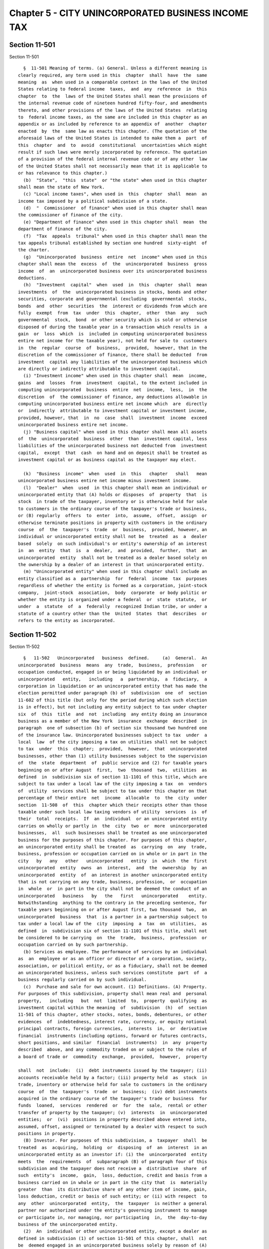 Chapter 5 - CITY UNINCORPORATED BUSINESS INCOME TAX
===================================================

Section 11-501
--------------

Section 11-501 ::    
        
     
        §  11-501 Meaning of terms. (a) General. Unless a different meaning is
      clearly required, any term used in this  chapter  shall  have  the  same
      meaning  as  when used in a comparable context in the laws of the United
      States relating to federal income  taxes,  and  any  reference  in  this
      chapter  to  the  laws of the United States shall mean the provisions of
      the internal revenue code of nineteen hundred fifty-four, and amendments
      thereto, and other provisions of the laws of the United States  relating
      to  federal income taxes, as the same are included in this chapter as an
      appendix or as included by reference to an appendix of  another  chapter
      enacted  by  the  same law as enacts this chapter. (The quotation of the
      aforesaid laws of the United States is intended to make them a  part  of
      this  chapter  and  to  avoid  constitutional  uncertainties which might
      result if such laws were merely incorporated by reference. The quotation
      of a provision of the federal internal revenue code or of any other  law
      of the United States shall not necessarily mean that it is applicable to
      or has relevance to this chapter.)
        (b)  "State",  "this  state"  or "the state" when used in this chapter
      shall mean the state of New York.
        (c) "Local income taxes", when used in  this  chapter  shall  mean  an
      income tax imposed by a political subdivision of a state.
        (d)  "  Commissioner  of finance" when used in this chapter shall mean
      the commissioner of finance of the city.
        (e) "Department of finance" when used in this chapter shall  mean  the
      department of finance of the city.
        (f)  "Tax  appeals  tribunal" when used in this chapter shall mean the
      tax appeals tribunal established by section one hundred  sixty-eight  of
      the charter.
        (g)  "Unincorporated  business  entire  net  income" when used in this
      chapter shall mean the  excess  of  the  unincorporated  business  gross
      income  of  an  unincorporated business over its unincorporated business
      deductions.
        (h)  "Investment  capital"  when  used  in  this  chapter  shall  mean
      investments  of  the  unincorporated business in stocks, bonds and other
      securities, corporate and governmental (excluding  governmental  stocks,
      bonds  and  other  securities  the  interest or dividends from which are
      fully  exempt  from  tax  under  this  chapter,  other  than  any   such
      governmental  stock,  bond  or other security which is sold or otherwise
      disposed of during the taxable year in a transaction which results in  a
      gain  or  loss  which  is  included in computing unincorporated business
      entire net income for the taxable year), not held for sale to  customers
      in  the  regular  course  of  business,  provided,  however, that in the
      discretion of the commissioner of finance, there shall be deducted  from
      investment  capital any liabilities of the unincorporated business which
      are directly or indirectly attributable to investment capital.
        (i) "Investment income" when used in this chapter shall  mean  income,
      gains  and  losses  from  investment  capital, to the extent included in
      computing unincorporated  business  entire  net  income,  less,  in  the
      discretion  of  the commissioner of finance, any deductions allowable in
      computing unincorporated business entire net income which  are  directly
      or  indirectly  attributable to investment capital or investment income,
      provided, however, that  in  no  case  shall  investment  income  exceed
      unincorporated business entire net income.
        (j) "Business capital" when used in this chapter shall mean all assets
      of  the  unincorporated  business  other  than  investment capital, less
      liabilities of the unincorporated business not deducted from  investment
      capital,  except  that  cash  on hand and on deposit shall be treated as
      investment capital or as business capital as the taxpayer may elect.
    
        (k)  "Business  income"  when  used  in  this   chapter   shall   mean
      unincorporated business entire net income minus investment income.
        (l)  "Dealer"  when  used  in this chapter shall mean an individual or
      unincorporated entity that (A) holds or disposes  of  property  that  is
      stock  in trade of the taxpayer, inventory or is otherwise held for sale
      to customers in the ordinary course of the taxpayer's trade or business,
      or (B) regularly  offers  to  enter  into,  assume,  offset,  assign  or
      otherwise terminate positions in property with customers in the ordinary
      course  of  the  taxpayer's  trade  or  business,  provided, however, an
      individual or unincorporated entity shall not be  treated  as  a  dealer
      based  solely  on such individual's or entity's ownership of an interest
      in  an  entity  that  is  a  dealer,  and  provided,  further,  that  an
      unincorporated  entity  shall not be treated as a dealer based solely on
      the ownership by a dealer of an interest in that unincorporated entity.
        (m) "Unincorporated entity" when used in this chapter shall include an
      entity classified as a  partnership  for  federal  income  tax  purposes
      regardless of whether the entity is formed as a corporation, joint-stock
      company,  joint-stock  association,  body  corporate  or body politic or
      whether the entity is organized under a federal  or  state  statute,  or
      under  a  statute  of  a  federally  recognized Indian tribe, or under a
      statute of a country other than the  United  States  that  describes  or
      refers to the entity as incorporated.
    
    
    
    
    
    
    

Section 11-502
--------------

Section 11-502 ::    
        
     
        §   11-502   Unincorporated   business  defined.     (a)  General.  An
      unincorporated  business  means  any  trade,  business,  profession   or
      occupation conducted, engaged in or being liquidated by an individual or
      unincorporated   entity,   including   a  partnership,  a  fiduciary,  a
      corporation in liquidation or an unincorporated entity that has made the
      election permitted under paragraph (b) of  subdivision  one  of  section
      11-602 of this title (but only for the period during which such election
      is in effect), but not including any entity subject to tax under chapter
      six  of  this  title  and  not  including  any entity doing an insurance
      business as a member of the New York  insurance  exchange  described  in
      paragraph  one of subsection (b) of section six thousand two hundred one
      of the insurance law. Unincorporated businesses subject to tax  under  a
      local  law  of the city imposing a tax on utilities shall not be subject
      to tax  under  this  chapter;  provided,  however,  that  unincorporated
      businesses, other than (1) utility businesses subject to the supervision
      of  the  state  department  of  public service and (2) for taxable years
      beginning on or after August  first,  two  thousand  two,  utilities  as
      defined  in  subdivision six of section 11-1101 of this title, which are
      subject to tax under a local law of the city imposing a tax  on  vendors
      of  utility  services shall be subject to tax under this chapter on that
      percentage of their entire  net  income  allocable  to  the  city  under
      section  11-508  of  this  chapter which their receipts other than those
      taxable under such local law taxing vendors of utility  services  is  of
      their  total  receipts.  If  an  individual  or an unincorporated entity
      carries on wholly or partly in  the  city  two  or  more  unincorporated
      businesses,  all  such businesses shall be treated as one unincorporated
      business for the purposes of this chapter. For purposes of this chapter,
      an unincorporated entity shall be treated  as  carrying  on  any  trade,
      business, profession or occupation carried on in whole or in part in the
      city   by   any   other   unincorporated   entity  in  which  the  first
      unincorporated  entity  owns  an  interest,  and  the  ownership  by  an
      unincorporated  entity  of  an interest in another unincorporated entity
      that is not carrying on any trade, business, profession,  or  occupation
      in  whole  or  in part in the city shall not be deemed the conduct of an
      unincorporated   business   by   the   first   unincorporated    entity.
      Notwithstanding  anything to the contrary in the preceding sentence, for
      taxable years beginning on or after August first, two thousand  two,  an
      unincorporated  business  that  is a partner in a partnership subject to
      tax under a local law of the  city  imposing  a  tax  on  utilities,  as
      defined  in  subdivision six of section 11-1101 of this title, shall not
      be considered to be carrying  on  the  trade,  business,  profession  or
      occupation carried on by such partnership.
        (b) Services as employee. The performance of services by an individual
      as  an  employee or as an officer or director of a corporation, society,
      association, or political entity, or as a fiduciary, shall not be deemed
      an unincorporated business, unless such services constitute  part  of  a
      business regularly carried on by such individual.
        (c)  Purchase and sale for own account. (1) Definitions. (A) Property.
      For purposes of this subdivision, property shall mean real and  personal
      property,   including   but  not  limited  to,  property  qualifying  as
      investment capital within the meaning  of  subdivision  (h)  of  section
      11-501 of this chapter, other stocks, notes, bonds, debentures, or other
      evidences  of  indebtedness, interest rate, currency, or equity notional
      principal contracts, foreign currencies,  interests  in,  or  derivative
      financial  instruments (including options, forward or futures contracts,
      short positions, and similar  financial  instruments)  in  any  property
      described  above, and any commodity traded on or subject to the rules of
      a board of trade or  commodity  exchange,  provided,  however,  property
    
      shall  not  include:  (i)  debt instruments issued by the taxpayer; (ii)
      accounts receivable held by a factor; (iii) property held  as  stock  in
      trade, inventory or otherwise held for sale to customers in the ordinary
      course  of  the  taxpayer's  trade  or  business;  (iv) debt instruments
      acquired in the ordinary course of the taxpayer's trade or business  for
      funds  loaned,  services  rendered  or  for  the  sale,  rental or other
      transfer of property by the taxpayer; (v)  interests  in  unincorporated
      entities;  or  (vi)  positions in property described above entered into,
      assumed, offset, assigned or terminated by a dealer with respect to such
      positions in property.
        (B) Investor. For purposes of this subdivision, a  taxpayer  shall  be
      treated  as  acquiring,  holding  or  disposing  of  an  interest  in an
      unincorporated entity as an investor if: (i) the  unincorporated  entity
      meets  the  requirements  of  subparagraph (B) of paragraph four of this
      subdivision and the taxpayer does not receive a  distributive  share  of
      such  entity's  income,  gain,  loss, deduction, credit and basis from a
      business carried on in whole or in part in the city that  is  materially
      greater  than  its distributive share of any other item of income, gain,
      loss deduction, credit or basis of such entity; or (ii) with respect  to
      any  other  unincorporated  entity,  the  taxpayer  is neither a general
      partner nor authorized under the entity's governing instrument to manage
      or participate in, nor managing, nor participating  in,  the  day-to-day
      business of the unincorporated entity.
        (2)  An  individual or other unincorporated entity, except a dealer as
      defined in subdivision (1) of section 11-501 of this chapter, shall  not
      be  deemed engaged in an unincorporated business solely by reason of (A)
      the purchase, holding and sale for  his,  her  or  its  own  account  of
      property,  as defined in paragraph one of this subdivision, or the entry
      into, assumption, offset, assignment, or other termination of a position
      in any property so defined, or both, (B)  the  acquisition,  holding  or
      disposition,  other  than in the ordinary course of a trade or business,
      of interests in unincorporated entities  engaged  solely  in  activities
      described  in subparagraph (A), (B) or (C) of this paragraph, or (C) any
      combination of the activities described in subparagraphs (A) and (B)  of
      this  paragraph  and  any  other activity not otherwise constituting the
      conduct of an unincorporated business subject to the tax imposed by this
      chapter, but this paragraph shall not apply if the unincorporated entity
      is taxable as a corporation for federal income tax purposes.
        (3) Notwithstanding anything  to  the  contrary,  the  receipt  by  an
      individual  or  other  unincorporated  entity  of  twenty-five  thousand
      dollars or less of gross receipts during the  taxable  year  (determined
      without regard to any deductions) from an unincorporated business wholly
      or   partly   carried   on   within  the  city  by  such  individual  or
      unincorporated  entity  shall  not  cause  such  individual   or   other
      unincorporated  entity  to  be  treated  as  not  engaged  solely in the
      activities described in subparagraph (A), (B) or (C) of paragraph two of
      this subdivision.
        (4) (A) If a taxpayer that is an unincorporated  entity  is  primarily
      engaged  in  (i) activities described in subparagraph (A), (B) or (C) of
      paragraph two of this subdivision, or (ii) the acquisition,  holding  or
      disposition,  other  than in the ordinary course of a trade or business,
      of interests as an investor in unincorporated entities carrying  on  any
      unincorporated  business  in  whole or in part in the city, or both, the
      activities described in subparagraph (A), (B), or (C) of  paragraph  two
      of  this subdivision carried on by the taxpayer or by any unincorporated
      entity primarily engaged in the activities described in  clause  (i)  or
      (ii)  of  this subparagraph in which the taxpayer owns an interest shall
      not be deemed an unincorporated business carried on by the taxpayer.
    
        (B)  For  purposes  of  subparagraph  (A)  of   this   paragraph,   an
      unincorporated entity will be treated as primarily engaged in activities
      described  in  clause (i) or (ii) of subparagraph (A) of this paragraph,
      or both, if at least ninety percent of the value of its total assets  is
      represented by assets described in subparagraph (C) of this paragraph.
        (C)  For  purposes  of  subparagraph  (B)  of  this  paragraph, assets
      described in this subparagraph include:
        (i) property as defined in paragraph one of this subdivision;
        (ii)  interests  in  unincorporated  entities  not  carrying  on   any
      unincorporated business in whole or in part in the city; and
        (iii)   interests   in   unincorporated   entities   carrying   on  an
      unincorporated business in whole or in part in  the  city  held  by  the
      taxpayer   as   an  investor,  as  defined  in  paragraph  one  of  this
      subdivision.
        (D)  For  purposes  of  determining  whether  a  taxpayer  meets   the
      requirements  of subparagraph (B) of this paragraph, the value of assets
      described in subparagraph (C) of this paragraph  shall  be  the  average
      monthly  gross value of the assets of the taxpayer. For purposes of this
      paragraph, the value of assets of the  taxpayer  that  consist  of  real
      property or marketable securities shall be the fair market value thereof
      and  the  value  of  assets  other  than  real  property  or  marketable
      securities shall be the value thereof shown on the books and records  of
      the   taxpayer   in   accordance   with  generally  accepted  accounting
      principles. In case it shall appear to the commissioner of finance  that
      the  use  of  gross  value  in  determining  whether the requirements of
      subparagraph (B) of this paragraph are met, improperly  or  inaccurately
      reflects  the taxpayer's primary activities, the commissioner of finance
      is authorized in his or her discretion and in such manner as he  or  she
      may  determine,  to  reduce  the gross value of the taxpayer's assets by
      liabilities attributable thereto  or  to  eliminate  assets,  so  as  to
      properly and accurately reflect the taxpayer's primary activities.
        (d)  Holding,  leasing  or  managing  real  property. An owner of real
      property, a lessee or a fiduciary shall not  be  deemed  engaged  in  an
      unincorporated business solely by reason of holding, leasing or managing
      real  property.  If  an  owner  of  real property or lessee or fiduciary
      (except a dealer holding real property primarily for sale  to  customers
      in  the ordinary course of his or her trade or business) who is holding,
      leasing or managing real property is also carrying on an  unincorporated
      business  in  whole  or  in  part  in  the  city,  whether  or  not such
      unincorporated business is carried on at or is connected with such  real
      property,  such  holding, leasing or managing of real property shall not
      be deemed an unincorporated business if, and only to  the  extent  that,
      such  real  property  is  held,  leased  or  managed  for the purpose of
      producing rental income from such real property or gain upon the sale or
      other  disposition  of  such  real  property.  For  purposes   of   this
      subdivision,  the  conduct  by  such owner, lessee or fiduciary, at such
      real  property,  of  a  trade,  business,  profession   or   occupation,
      including,  but  not limited to, a garage, restaurant, laundry or health
      club, shall be deemed to be an  incident  to  the  holding,  leasing  or
      managing  of  such real property, and shall not be deemed the conduct of
      an unincorporated business,  if  such  trade,  business,  profession  or
      occupation  is  conducted solely for the benefit of tenants at such real
      property, as an incidental service to such tenants, and is not  open  or
      available  to  the general public, provided, however, if any such owner,
      lessee or fiduciary operates a garage,  parking  lot  or  other  similar
      facility  at such real property that is open or available to the general
      public, the provision by any such owner,  lessee  or  fiduciary  of  the
      service  of  parking, garaging or storing of motor vehicles on a monthly
    
      or longer term basis shall be deemed to be an incident to  the  holding,
      leasing  or  managing of such real property, and shall not be deemed the
      conduct of an unincorporated business if, and only to the  extent  that,
      such  monthly  or  longer  term  parking, garaging or storing service is
      provided to tenants at such real property as an  incidental  service  to
      such  tenants.  If  an  owner,  lessee  or fiduciary holding, leasing or
      managing real property operates at such real property a garage,  parking
      lot  or  other similar facility that is open or available to the public,
      each such owner, lessee or fiduciary shall file, together with and as  a
      part  of  the  returns  required under section 11-514 of this chapter, a
      report or schedule for each such garage, parking lot  or  other  similar
      facility,  or  in  the  discretion  of the commissioner, make a separate
      entry on such returns, identifying the specific  location  and  address,
      license number and licensed capacity of each such garage, parking lot or
      other  similar  facility, and shall include such additional information,
      data and other matters relating to the  provision  of  such  monthly  or
      longer  term parking, garaging or storing service to tenants as shall be
      prescribed by the commissioner of finance. If the  separate  information
      required  to  be  reported  by  any  owner, lessee or fiduciary holding,
      leasing or managing real property for any garage, parking lot  or  other
      similar  facility at such real property that is open or available to the
      public is not contained in the returns required under section 11-514  of
      this  chapter,  or  in any amended returns, in any material respect, the
      provision of parking, garaging or storing service  to  tenants  at  such
      real  property shall be deemed the conduct of an unincorporated business
      and not incident to the  holding,  leasing  or  managing  of  such  real
      property.
        (e)  Sales representative. An individual, other than one who maintains
      an office or who  employs  one  or  more  assistants  or  who  otherwise
      regularly  carries  on  a  business,  shall  not be deemed engaged in an
      unincorporated business  solely  by  reason  of  selling  goods,  wares,
      merchandise  or  insurance for more than one enterprise. For purposes of
      this subdivision, space utilized solely for the display  of  merchandise
      and/or  for  the maintenance and storage of records normally used in the
      course of business shall not be deemed an office, and the employment  of
      clerical  and  secretarial assistance shall not be deemed the employment
      of assistants.
        (f) Exempt trusts and organizations. A trust or  other  unincorporated
      organization  which  by  reason  of its purposes or activities is exempt
      from federal income tax shall not be deemed an  unincorporated  business
      (regardless  of  whether  subject  to  federal  income  tax on unrelated
      business taxable income).
    
    
    
    
    
    
    

Section 11-503
--------------

Section 11-503 ::    
        
     
        §  11-503  Imposition  of  tax. (a) General. A tax at the rate of four
      percent is hereby imposed for each taxable year, beginning with  taxable
      years  ending  after  January  first, nineteen hundred sixty-six, on the
      unincorporated business taxable income of every unincorporated  business
      wholly  or  partly  carried  on  within  the  city. This tax shall be in
      addition to any other taxes imposed.
        (b) Credit against tax. (1) For  each  taxable  year  beginning  after
      nineteen hundred eighty-six but before nineteen hundred ninety-six:
        (A)  if  the tax computed under subdivision (a) of this section is six
      hundred dollars or less, a credit shall be allowed for the entire amount
      of such tax;
        (B) if the tax computed under subdivision (a) of this section  exceeds
      six  hundred  dollars  but  is less than eight hundred dollars, a credit
      shall be allowed in the amount determined by multiplying such tax  by  a
      fraction  the  numerator  of  which  is  eight hundred dollars minus the
      amount of such tax and the denominator of which is two hundred  dollars;
      or
        (C) if the tax computed under subdivision (a) of this section is eight
      hundred dollars or more, no credit shall be allowed.
        (2) For each taxable year beginning in nineteen hundred ninety-six:
        (A) if the tax computed under subdivision (a) of this section is eight
      hundred dollars or less, a credit shall be allowed for the entire amount
      of such tax;
        (B)  if the tax computed under subdivision (a) of this section exceeds
      eight hundred dollars but is less than one thousand  dollars,  a  credit
      shall  be  allowed in the amount determined by multiplying such tax by a
      fraction the numerator of which is one thousand dollars minus the amount
      of such tax and the denominator of which is two hundred dollars; or
        (C) if the tax computed under subdivision (a) of this section  is  one
      thousand dollars or more, no credit shall be allowed.
        (3)  For each taxable year beginning after nineteen hundred ninety-six
      but before two thousand nine:
        (A) if the tax computed under subdivision (a) of this section  is  one
      thousand  eight  hundred  dollars or less, a credit shall be allowed for
      the entire amount of such tax;
        (B) if the tax computed under subdivision (a) of this section  exceeds
      one  thousand  eight hundred dollars but is less than three thousand two
      hundred dollars, a credit shall be allowed in the amount  determined  by
      multiplying  such  tax  by  a  fraction  the numerator of which is three
      thousand two hundred dollars minus  the  amount  of  such  tax  and  the
      denominator of which is one thousand four hundred dollars; or
        (C) if the tax computed under subdivision (a) of this section is three
      thousand two hundred dollars or more, no credit shall be allowed.
        (3-a) For each taxable year beginning after two thousand eight:
        (A) if the tax computed under subdivision (a) of this section is three
      thousand four hundred dollars or less, a credit shall be allowed for the
      entire amount of such tax;
        (B)  if the tax computed under subdivision (a) of this section exceeds
      three thousand four hundred dollars but is less than five thousand  four
      hundred  dollars,  a credit shall be allowed in the amount determined by
      multiplying such tax by a  fraction  the  numerator  of  which  is  five
      thousand  four  hundred  dollars  minus  the  amount of such tax and the
      denominator of which is two thousand dollars; or
        (C) if the tax computed under subdivision (a) of this section is  five
      thousand four hundred dollars or more, no credit shall be allowed.
        (4)  If  separate partnerships, joint ventures or other unincorporated
      entities have substantially the same partners or members, each  of  such
      partners  or members has substantially the same interest in each of such
    
      partnerships, joint ventures or other unincorporated entities, and  such
      partnerships,  joint  ventures  or  other  unincorporated  entities  are
      engaged  in  substantially  the  same  business  or  businesses  or   in
      substantially  related  businesses,  all  of  such  partnerships,  joint
      ventures or other  unincorporated  entities  shall  be  treated  as  one
      unincorporated  business for purposes of this subdivision. The preceding
      sentence shall not be construed  to  limit  or  affect  the  meaning  or
      application of any other provision of this chapter.
        (5)  Notwithstanding  anything  to  the contrary, the credit allowable
      under this subdivision shall be taken prior to any other credit  allowed
      by this section.
        (c)  Credit  relating  to  stock  transfer tax. (1) In addition to any
      other credit permitted under this section, a taxpayer shall be allowed a
      credit, to be credited or refunded in the manner hereinafter provided in
      this subdivision, against the tax imposed  by  this  chapter  after  the
      allowance  of  any  other  credit under this section. The amount of such
      credit shall be fifty percent of  the  tax  incurred  in  market  making
      transactions  under  the  provisions of article twelve of the tax law on
      such transactions subject to such tax  occurring  on  and  after  August
      first,  nineteen  hundred  seventy-six and paid by such taxpayer (except
      when such tax shall have been  paid  pursuant  to  section  two  hundred
      seventy-nine-a of the tax law).
        (2) For purposes of this subdivision:
        (a) the term "taxpayer" shall mean any unincorporated business subject
      to  tax  under this chapter registered with the United States securities
      and exchange commission in accordance with  subsection  (b)  of  section
      fifteen  of the securities exchange act of nineteen hundred thirty-four,
      as amended, and acting  as  a  dealer  in  a  transaction  described  in
      subparagraph (b) of this paragraph, and
        (b)  the  term  "market making transaction" shall mean any transaction
      involving a sale (including a short sale)  by  a  dealer  of  shares  or
      certificates  subject  to  the  tax imposed by article twelve of the tax
      law, provided such shares or certificates are sold:
        (i) as stock in trade or inventory or as property held for sale in the
      ordinary course of such dealer's trade or business (including  transfers
      which are part of an underwriting),
        (ii)  in  (a) a bona fide arbitrage transaction; (b) a bona fide hedge
      transaction involving a long or short position in  any  equity  security
      and  a  long  or  short  position  in a security entitling the holder to
      acquire  or  sell  such  equity  security;  or  (c)  a  risk   arbitrage
      transaction  in  connection  with  a  merger, acquisition, tender offer,
      recapitalization, reorganization, or similar transaction, or
        (iii) to offset a transaction made in error.
        Provided, however, that, except as to subclause (c) of clause (ii)  of
      subparagraph (b) of this paragraph, the term "market making transaction"
      shall  not include any sale of shares or certificates identified in such
      dealer's records as a security held for investment within the meaning of
      section twelve hundred thirty-six of the internal revenue code.
        (3) The credit allowed under this subdivision  for  any  taxable  year
      shall  be  deemed  to  be  an  overpayment  of tax by the taxpayer to be
      credited or refunded in accordance with the provisions of section 11-526
      of this chapter, except as otherwise  provided  in  subdivision  (g)  of
      sections  11-512 and 11-514 of this chapter; provided, however, that the
      provisions of this chapter notwithstanding, the amount  to  be  refunded
      pursuant to this subdivision shall not be paid prior to the first day of
      the  eighth  month  following  the  close  of  the taxable year, and the
      provisions  of  subdivision  (c)  of  section  11-528  of  this  chapter
      notwithstanding,  interest  shall be allowed and paid on the overpayment
    
      of the credit under this subdivision from the first day of the  eleventh
      month  following  the close of the taxable year, or three months after a
      claim for the credit or refund provided for in this subdivision has been
      filed, whichever is later.
        (4) Provided, however, that the credit provided under this subdivision
      shall  be allowed only to the extent that the amount of credit allowable
      with respect to market making transactions under the provisions of  this
      subdivision  (determined  without  regard  to  the  provisions  of  this
      paragraph) exceeds fifty percent of all rebates (provided for under  the
      provisions  of section two hundred eighty-a of article twelve of the tax
      law)  allowed  for  such  taxes  incurred  in  the  same  market  making
      transactions  with  respect to which the credit is determined. No credit
      shall be allowed under this subdivision with respect to any tax incurred
      in market making transactions  occurring  on  or  after  October  first,
      nineteen hundred eighty-one.
        (d)  Credit  relating to certain sales and compensating use taxes. (1)
      In addition to the credits allowed by subdivisions (b) and (c)  of  this
      section, a taxpayer shall be allowed a credit against the tax imposed by
      this  chapter  to  be  credited  or  refunded  in the manner hereinafter
      provided in this section. The amount of such credit shall be the  excess
      of (A) the amount of sales and compensating use taxes imposed by section
      eleven  hundred  seven of the tax law during the taxpayer's taxable year
      which became legally due on or after and  was  paid  on  or  after  July
      first, nineteen hundred seventy-seven, less any credit or refund of such
      taxes,  with respect to the purchase or use by the taxpayer of machinery
      or equipment for use or consumption directly and  predominantly  in  the
      production    of   tangible   personal   property,   gas,   electricity,
      refrigeration  or  steam  for  sale,   by   manufacturing,   processing,
      generating,  assembling,  refining,  mining  or extracting, or telephone
      central office equipment or station apparatus  or  comparable  telegraph
      equipment for use directly and predominantly in receiving at destination
      or  initiating  and  switching telephone or telegraph communication, but
      not including parts with a useful life of one year or less or  tools  or
      supplies  used in connection with such machinery, equipment or apparatus
      over (B) the amount of any credit for such sales  and  compensating  use
      taxes  allowed  or allowable against the taxes imposed by subchapter two
      of chapter eleven of this title, for any  periods  embraced  within  the
      taxable year of the taxpayer under this chapter.
        (2)  The  credit allowed under this section for any taxable year shall
      be deemed to be an overpayment of tax by the taxpayer to be credited  or
      refunded, without interest, in accordance with the provisions of section
      11-526 of this chapter.
        (3)  Where the taxpayer receives a refund or credit of any tax imposed
      under section eleven hundred seven of the tax law for which the taxpayer
      had claimed a credit under the provisions of this  section  in  a  prior
      taxable  year, the amount of such tax refund or credit shall be added to
      the tax imposed by this section, and such amount shall be subtracted  in
      computing unincorporated business taxable income for the taxable year.
        (e)  Credit  relating  to the annual increase in certain payments to a
      landlord by a taxpayer relocating industrial and  commercial  employment
      opportunities.
        (1)  In  addition  to  any  other  credit  allowed  by this section, a
      taxpayer shall be allowed a credit  against  the  tax  imposed  by  this
      chapter  to  be  credited  or  refunded, without interest, in the manner
      hereinafter provided in this section.
        (A) Where a taxpayer shall have relocated to the city from a  location
      outside  the  state, and by such relocation shall have created a minimum
      of one hundred industrial or commercial  employment  opportunities,  and
    
      where  such  taxpayer  shall  have  entered into a written lease for the
      relocation premises, the terms of  which  lease  provide  for  increased
      additional  payments to the landlord which are based solely and directly
      upon any increase or addition in real estate taxes imposed on the leased
      premises, the taxpayer upon approval and certification by the industrial
      and commercial incentive board as hereinafter provided shall be entitled
      to  a credit against the tax imposed by this chapter. The amount of such
      credit shall be: An  amount  equal  to  the  annual  increased  payments
      actually  made  by  the  taxpayer  to  the landlord which are solely and
      directly attributable to an increase or addition to the real estate  tax
      imposed  upon  the leased premises. Such credit shall be allowed only to
      the extent that the taxpayer has not otherwise claimed said amount as  a
      deduction against the tax imposed by this chapter.
        The  industrial  and  commercial  incentive  board  in  approving  and
      certifying to the qualifications of the  taxpayer  to  receive  the  tax
      credit  provided for herein shall first determine that the applicant has
      met the requirements of this section, and further, that the granting  of
      the  tax  credit  to  the  applicant  is  in  the  "public interest." In
      determining that the granting  of  the  tax  credit  is  in  the  public
      interest,  the  board shall make affirmative findings that: the granting
      of the tax credit to the applicant will not effect an undue hardship  on
      similar taxpayers already located within the city; the existence of this
      tax  incentive has been instrumental in bringing about the relocation of
      the applicant to the city; and the  granting  of  the  tax  credit  will
      foster the economic recovery and economic development of the city.
        The  tax  credit,  if  approved  and  certified  by the industrial and
      commercial incentive board, must be utilized annually  by  the  taxpayer
      for  the  length  of the term of the lease or for a period not to exceed
      ten years from the date of relocation, whichever period is shorter.
        (B) Definitions: When used in this section,  "Employment  opportunity"
      means  the creation of a full time position of gainful employment for an
      industrial or commercial employee and the actual hiring of such employee
      for the said position.
        "Industrial  employee"  means  one  engaged  in  the  manufacture   or
      assembling of tangible goods or the processing of raw materials.
        "Commercial  employee"  means  one  engaged  in the buying, selling or
      otherwise providing of goods or services other than on a retail basis.
        "Retail" means the selling or otherwise  disposing  or  furnishing  of
      tangible goods or services directly to the ultimate user or consumer.
        "Full  time  position" means the hiring of an industrial or commercial
      employee in a position of gainful employment where the number  of  hours
      worked  by  such employee is not less than thirty hours during any given
      week.
        "Industrial and commercial incentive board" means  the  board  created
      pursuant to subchapter two of chapter two of this title.
        (2)  The  credit allowed under this section for any taxable year shall
      be deemed to be an overpayment of tax by the taxpayer to be credited  or
      refunded, without interest, in accordance with the provisions of section
      11-526 of this chapter.
        (f)  Credit  relating  to  certain  expenses  involved  in the cost of
      relocating industrial and commercial employment  opportunities.  (1)  In
      addition  to  any other credit allowed by this section, a taxpayer shall
      be allowed a credit against the  tax  imposed  by  this  chapter  to  be
      credited or refunded in the manner hereinafter provided in this section.
      The amount of such credit shall be:
        (A)  A maximum of three hundred dollars for each commercial employment
      and a maximum of five hundred dollars  for  each  industrial  employment
      opportunity  relocated  to the city from an area outside the state. Such
    
      credit shall be allowed to a taxpayer who relocates  a  minimum  of  ten
      employment opportunities. The credit shall be allowed against employment
      opportunity relocation costs incurred by the taxpayer. Such credit shall
      be  allowed  only  to  the  extent  that  the taxpayer has not claimed a
      deduction for allowable employment  opportunity  relocation  costs.  The
      credit  allowed  hereunder  may  be taken by the taxpayer in whole or in
      part in the year in which the employment  opportunity  is  relocated  by
      such  taxpayer  or  either  of  the  two  years  succeeding  such event;
      provided,  however,  that  no  credit  shall  be  allowed   under   this
      subdivision  to  a  taxpayer  for  industrial  employment  opportunities
      relocated to premises (i) that are within an  industrial  business  zone
      established pursuant to section 22-626 of this code and (ii) for which a
      binding  contract  to  purchase  or  lease was first entered into by the
      taxpayer on or after July first, two thousand five.
        The commissioner of finance  is  empowered  to  promulgate  rules  and
      regulations and to prescribe the form of application to be used.
        (B)  Definitions:  When used in this section, "Employment Opportunity"
      means the creation of a full time position of gainful employment for  an
      industrial or commercial employee and the actual hiring of such employee
      for the said position.
        "Industrial   Employee"  means  one  engaged  in  the  manufacture  or
      assembling of tangible goods or the processing of raw materials.
        "Commercial Employee" means one engaged  in  the  buying,  selling  or
      otherwise providing of goods or services other than on a retail basis.
        "Retail"  means  the  selling or otherwise disposing of tangible goods
      directly to the ultimate user or consumer.
        "Full Time Position" means the hiring of an industrial  or  commercial
      employee  in  a position of gainful employment where the number of hours
      worked by such employee is not less than thirty hours during  any  given
      work week.
        "Employment  Opportunity Relocation Costs" means the costs incurred by
      the taxpayer in moving furniture, files,  papers  and  office  equipment
      into  the  city from a location outside the state; the costs incurred by
      the taxpayer in the moving from a location outside the state; the  costs
      of   installation  of  telephones  and  other  communications  equipment
      required as a result of the relocation  to  the  city  from  a  location
      outside the state; the cost incurred in the purchase of office furniture
      and  fixtures  required as a result of the relocation to the city from a
      location outside the state; and the cost of renovation of  the  premises
      to  be  occupied  as  a result of the relocation provided, however, that
      such renovation costs shall be allowable only to the extent that they do
      not exceed seventy-five cents per square foot of the total area utilized
      by the taxpayer in the occupied premises.
        (2) The credit allowed under this section for any taxable  year  shall
      be  deemed to be an overpayment of tax by the taxpayer to be credited or
      refunded without interest, in accordance with the provisions of  section
      11-526 of this chapter.
        (i)  Relocation  and  employment assistance credit. (1) In addition to
      any other credit allowed by this section, a taxpayer that  has  obtained
      the  certifications required by chapter six-B of title twenty-two of the
      code shall be allowed a credit against the tax imposed by this  chapter.
      The  amount  of the credit shall be the amount determined by multiplying
      five hundred dollars or, in the case of a  taxpayer  that  has  obtained
      pursuant  to  chapter  six-B of such title twenty-two a certification of
      eligibility dated on or after July first, nineteen hundred  ninety-five,
      one  thousand  dollars  or, in the case of an eligible business that has
      obtained  pursuant  to  chapter  six-B  of  such  title   twenty-two   a
      certification of eligibility dated on or after July first, two thousand,
    
      for  a  relocation  to eligible premises located within a revitalization
      area defined in subdivision (n) of section 22-621  of  the  code,  three
      thousand  dollars, by the number of eligible aggregate employment shares
      maintained  by  the  taxpayer  during  the  taxable year with respect to
      particular premises to  which  the  taxpayer  has  relocated;  provided,
      however,  with  respect  to  a relocation for which no application for a
      certificate of  eligibility  is  submitted  prior  to  July  first,  two
      thousand   three,   to   eligible   premises   that  are  not  within  a
      revitalization area, if  the  date  of  such  relocation  as  determined
      pursuant to subdivision (j) of section 22-621 of the code is before July
      first,  nineteen hundred ninety-five, the amount to be multiplied by the
      number of eligible aggregate employment shares  shall  be  five  hundred
      dollars, and with respect to a relocation for which no application for a
      certificate  of  eligibility  is  submitted  prior  to  July  first, two
      thousand three, to eligible premises that are  within  a  revitalization
      area,  if  the  date  of  such  relocation  as  determined  pursuant  to
      subdivision (j) of such section is before July first,  nineteen  hundred
      ninety-five,  the  amount  to  be  multiplied  by the number of eligible
      aggregate employment shares shall be five hundred dollars,  and  if  the
      date  of  such  relocation  as determined pursuant to subdivision (j) of
      such section is on or after July first,  nineteen  hundred  ninety-five,
      and  before  July  first,  two thousand, one thousand dollars; provided,
      however, that no credit shall be  allowed  for  the  relocation  of  any
      retail  activity  or  hotel  services; provided, further, that no credit
      shall be allowed under this subdivision to any taxpayer that has elected
      pursuant to subdivision (d) of section 22-622 of the code to  take  such
      credit against a gross receipts tax imposed under chapter eleven of this
      title;  and  provided  that in the case of an eligible business that has
      obtained  pursuant  to  chapter   six-B   of   such   title   twenty-two
      certifications  of eligibility for more than one relocation, the portion
      of the total amount  of  eligible  aggregate  employment  shares  to  be
      multiplied  by  the  dollar  amount specified in this paragraph for each
      such certification  of  a  relocation  shall  be  the  number  of  total
      attributed  eligible aggregate employment shares determined with respect
      to such relocation pursuant to subdivision (o) of section 22-621 of  the
      code.  For  purposes  of this subdivision, the terms "eligible aggregate
      employment shares," "relocate," "retail activity" and  "hotel  services"
      shall have the meanings ascribed by section 22-621 of the code.
        (2) The credit allowed under this subdivision with respect to eligible
      aggregate  employment  shares  maintained  with  respect  to  particular
      premises to which the taxpayer has relocated shall be  allowed  for  the
      first  taxable  year  during  which  such  eligible aggregate employment
      shares are maintained with respect to such premises and for any  of  the
      twelve   succeeding   taxable  years  during  which  eligible  aggregate
      employment shares are maintained with respect to such premises; provided
      that the credit allowed for the twelfth succeeding taxable year shall be
      calculated by multiplying the number of  eligible  aggregate  employment
      shares   maintained  with  respect  to  such  premises  in  the  twelfth
      succeeding taxable year  by  the  lesser  of  one  and  a  fraction  the
      numerator  of  which  is  such  number  of  days  in the taxable year of
      relocation less the number of  days  the  eligible  business  maintained
      employment  shares  in  the  eligible  premises  in  the taxable year of
      relocation and the denominator of which is the number of  days  in  such
      twelfth  succeeding  taxable  year  during which such eligible aggregate
      employment shares are maintained with respect to such  premises.  Except
      as  provided in paragraph four of this subdivision, if the amount of the
      credit allowable under this subdivision for any taxable year exceeds the
      tax imposed for such year, the excess may be carried over, in order,  to
    
      the  five  immediately  succeeding  taxable years and, to the extent not
      previously deductible, may be deducted from the taxpayer's tax for  such
      years.
        (3)  The  credit  allowable  under  this subdivision shall be deducted
      after the credits allowed by subdivisions (b) and (j) of  this  section,
      but prior to the deduction of any other credit allowed by this section.
        (4)  In  the  case  of a taxpayer that has obtained a certification of
      eligibility pursuant to chapter six-B of title twenty-two  of  the  code
      dated  on or after July first, two thousand for a relocation to eligible
      premises located within the revitalization area defined  in  subdivision
      (n)  of  section  22-621  of  the  code,  the credits allowed under this
      subdivision, or in the case of a taxpayer that has relocated  more  than
      once,  the  portion  of such credits attributed to such certification of
      eligibility pursuant to paragraph one of this subdivision,  against  the
      tax  imposed by this chapter for the taxable year of such relocation and
      for the four taxable years immediately succeeding the  taxable  year  of
      such  relocation,  shall  be  deemed  to  be  overpayments of tax by the
      taxpayer to be credited or refunded,  without  interest,  in  accordance
      with  the provisions of section 11-526 of this chapter. For such taxable
      years, such credits or portions thereof may not be carried over  to  any
      succeeding  taxable  year;  provided, however, that this paragraph shall
      not apply to any relocation for which an application for a certification
      of eligibility was not submitted  prior  to  July  first,  two  thousand
      three, unless the date of such relocation is on or after July first, two
      thousand.
        (j)  (1)  If  a partner in an unincorporated business is taxable under
      this chapter and is  required  to  include  in  unincorporated  business
      taxable  income his, her or its distributive share of income, gain, loss
      and deductions of, or  guaranteed  payments  from,  such  unincorporated
      business, such partner shall be allowed a credit against the tax imposed
      by  this  chapter  equal  to  the  lesser  of  the amounts determined in
      subparagraphs (A) and (B) of this paragraph:
        (A) The amount determined in this subparagraph is the product  of  (i)
      the  sum  of  (I)  the tax imposed by this chapter on the unincorporated
      business for its taxable year ending within or with the taxable year  of
      the  partner and paid by the unincorporated business and (II) the amount
      of any credit or credits taken by the unincorporated business under this
      section (except the credit allowed by subdivision (b) of  this  section)
      for  its  taxable  year  ending  within  or with the taxable year of the
      partner,  to  the  extent  that  such  credits  do   not   reduce   such
      unincorporated  business's  tax  below  zero,  and  (ii) a fraction, the
      numerator of which is the net total of the partner's distributive  share
      of  income,  gain, loss and deductions of, and guaranteed payments from,
      the unincorporated business for such taxable year, and  the  denominator
      of  which  is  the  sum,  for  such  taxable  year,  of  the  net  total
      distributive shares  of  income,  gain,  loss  and  deductions  of,  and
      guaranteed  payments to, all partners in the unincorporated business for
      whom or which such net total (as separately determined for each partner)
      is greater than zero.
        (B) The amount determined  in  this  subparagraph  is  the  difference
      between   (i)   the  tax  computed  pursuant  to  this  chapter  on  the
      unincorporated business taxable income of the partner, without allowance
      of any credits allowed by this section, and (ii) the  tax  so  computed,
      determined  as  if  the  partner  had  no  such  distributive  share  or
      guaranteed  payments  with  respect  to  the  unincorporated   business,
      provided,  however, that the amounts computed in clauses (i) and (ii) of
      this subparagraph shall be computed with the following modifications:
    
        (I) such amounts shall be computed without  taking  into  account  any
      carryforward or carryback by the partner of a net operating loss;
        (II)  if,  prior  to  taking  into  account  any distributive share or
      guaranteed  payments  from  any  unincorporated  business  or  any   net
      operating  loss  carryforward  or carryback, the unincorporated business
      taxable income of the partner is less  than  zero,  such  unincorporated
      business taxable income shall be treated as zero; and
        (III)  if such partner's net total distributive share of income, gain,
      loss and deductions of, and guaranteed payments from, any unincorporated
      business is less than zero, such net total shall be treated as zero. The
      amount determined in this subparagraph shall not be less than zero.
        (2) (A) Notwithstanding anything to the contrary in paragraph  one  of
      this subdivision, the credit or the sum of the credits that may be taken
      by  a  partner for a taxable year under this subdivision with respect to
      an unincorporated business or unincorporated businesses in which he, she
      or  it  is  a  partner  shall  not  exceed  the  tax  imposed   on   the
      unincorporated  business  taxable  income  of  such  partner  under this
      chapter for such taxable  year  reduced  by  the  credit  allowed  under
      subdivision  (b)  of this section. If the credit allowed under paragraph
      one of this subdivision or the sum of such credits exceeds such  tax  as
      so  reduced,  the amount of the excess may be carried forward, in order,
      to each of the seven immediately succeeding taxable years  and,  to  the
      extent  not  previously  taken,  shall be allowed as a credit in each of
      such years. In applying the provisions of the  preceding  sentence,  the
      credit  determined  for  the  taxable  year  under paragraph one of this
      subdivision  shall  be  taken  before  taking  any  credit  carryforward
      pursuant  to  this paragraph and the credit carryforward attributable to
      the earliest  taxable  year  shall  be  taken  before  taking  a  credit
      carryforward attributable to a subsequent taxable year.
        (B)  Notwithstanding  anything  to the contrary in subparagraph (A) of
      this paragraph, in the case of a partner  which  is  a  partnership,  no
      credit  carryforward  to any taxable year shall be allowed unless one or
      more of the partners therein  during  such  taxable  year  were  persons
      having  a  proportionate  interest  or  interests, amounting to at least
      eighty percent of all such interests,  in  the  unincorporated  business
      gross  income  and unincorporated business deductions of the partnership
      which was allowed the credit for which a  carryforward  is  claimed.  In
      such  event,  the carryforward allowable on account of such credit shall
      not exceed the percentage of the amount otherwise allowable,  determined
      by   dividing  (i)  the  sum  of  the  proportionate  interests  in  the
      unincorporated  business  gross  income  and   unincorporated   business
      deductions  of  the  partnership,  for  the  year to which the credit is
      carried forward, attributable to such partners, by (ii) the sum of  such
      proportionate interests owned by all partners for such taxable year. The
      amount  by which the carryforward otherwise allowable exceeds the amount
      allowable pursuant to the preceding sentence shall not be a carryforward
      to any other taxable year.
        (3) The credit allowed under this subdivision shall not be allowed  to
      a  partner in an unincorporated business with respect to any tax paid by
      the unincorporated business under this  chapter  for  any  taxable  year
      beginning before July first, nineteen hundred ninety-four.
        (4)  Notwithstanding  anything  to  the contrary, the credit allowable
      under this subdivision shall  be  taken  after  the  credit  allowed  by
      subdivision  (b)  of  this section is taken, but before any other credit
      allowed by this section is taken.
        (5) The commissioner of finance of the city of New York shall  convene
      a  working  group,  consisting  of  representatives of the department of
      finance of  the  city  of  New  York  and  representatives  of  affected
    
      industries,  and  other  persons  the commissioner deems appropriate, to
      study the treatment under the unincorporated business tax of income from
      investment and real estate activities  and  the  impact  of  the  credit
      permitted  by this subdivision, including but not limited to cases where
      interests in a taxpayer are held by another taxpayer subject to  tax  on
      unincorporated  business  taxable  income  and  the  first  taxpayer  is
      entitled to claim a deduction for a net operating loss carryover and the
      second is not entitled to a corresponding deduction with the result,  in
      certain  cases, that the net income allocated to the second taxpayer may
      be subject to an effective rate of tax in excess of the rate imposed  by
      this  chapter.  In  addition, the working group shall also study the tax
      treatment of parking garages which are open or available to the  general
      public  and which also provide available space to tenants. In conducting
      such study, such working group shall take into account such  factors  as
      economic  development,  tax administration and other goals of tax policy
      and shall consider alternatives  that  would  reduce  disincentives  for
      investing  in corporations and other entities engaged in business in the
      city of New York, such as exempting income  from  investment  activities
      from the tax on unincorporated business taxable income. The commissioner
      shall  prepare  a report based on the deliberations of the working group
      on or before April fifteenth, nineteen hundred ninety-five.
        (k) Credit relating to certain sales and  compensating  use  taxes  on
      certain  services.  (1)  In addition to any other credit allowed by this
      section, a taxpayer shall be allowed a credit against the tax imposed by
      this chapter to be  credited  or  refunded  in  the  manner  hereinafter
      provided  in  this subdivision. The amount of such credit shall be equal
      to the amount of sales and compensating use  taxes  imposed  by  section
      eleven  hundred  seven of the tax law during the taxpayer's taxable year
      (and the amount of any interest imposed in connection  therewith)  which
      was  paid  after  January  first, nineteen hundred ninety-five, less any
      credit or refund of such taxes (or such interest), with respect  to  the
      purchase or use by the taxpayer of the services described in subdivision
      (b) of section eleven hundred five-b of the tax law.
        (2)  The  credit  allowed  under this subdivision for any taxable year
      shall be deemed to be an overpayment  of  tax  by  the  taxpayer  to  be
      credited   or   refunded,  without  interest,  in  accordance  with  the
      provisions of section 11-526 of this chapter.
        (3) Where the taxpayer receives a refund or credit of any tax  imposed
      under  section  eleven  hundred seven of the tax law (or of any interest
      imposed in connection therewith) for which the taxpayer  had  claimed  a
      credit  under  this  subdivision  in a prior taxable year, the amount of
      such tax (or such interest) refund or credit shall be added to  the  tax
      imposed  by  this  chapter,  and  such  amount  shall  be  subtracted in
      computing unincorporated business taxable income for the taxable year.
        (l) Lower Manhattan relocation and employment assistance  credit.  (1)
      In addition to any other credit allowed by this section, a taxpayer that
      has  obtained  the  certifications  required  by  chapter six-C of title
      twenty-two of the code shall be allowed a credit against the tax imposed
      by this chapter. The amount of the credit shall be the amount determined
      by  multiplying  three  thousand  dollars  by  the  number  of  eligible
      aggregate  employment  shares  maintained  by  the  taxpayer  during the
      taxable year with respect to eligible premises to which the taxpayer has
      relocated; provided, however, that no credit shall be  allowed  for  the
      relocation  of any retail activity or hotel services; provided, further,
      that no credit shall be allowed under this subdivision to  any  taxpayer
      that  has  elected  pursuant to subdivision (d) of section 22-624 of the
      code to take such credit against a  gross  receipts  tax  imposed  under
      chapter  eleven  of  this  title.  For purposes of this subdivision, the
    
      terms  "eligible  aggregate  employment  shares",  "eligible  premises",
      "relocate",  "retail  activity"  and  "hotel  services"  shall  have the
      meanings ascribed by section 22-623 of the code.
        (2) The credit allowed under this subdivision with respect to eligible
      aggregate employment shares maintained with respect to eligible premises
      to  which  the  taxpayer  has relocated shall be allowed for the taxable
      year of the relocation and for any  of  the  twelve  succeeding  taxable
      years  during  which eligible aggregate employment shares are maintained
      with respect to eligible premises; provided that the credit allowed  for
      the  twelfth  succeeding taxable year shall be calculated by multiplying
      the number of  eligible  aggregate  employment  shares  maintained  with
      respect  to  eligible premises in the twelfth succeeding taxable year by
      the lesser of one and a fraction the numerator of which is  such  number
      of  days  in  the taxable year of relocation less the number of days the
      taxpayer maintained  employment  shares  in  eligible  premises  in  the
      taxable year of relocation and the denominator of which is the number of
      days  in such twelfth succeeding taxable year during which such eligible
      aggregate  employment  shares  are  maintained  with  respect  to   such
      premises.
        (3)  Except  as provided in paragraph four of this subdivision, if the
      amount of the credit allowable under this subdivision  for  any  taxable
      year  exceeds  the  tax imposed for such year, the excess may be carried
      over, in order, to the five immediately succeeding taxable years and, to
      the  extent  not  previously  deductible,  may  be  deducted  from   the
      taxpayer's tax for such years.
        (4)  The  credits  allowed  under  this  subdivision,  against the tax
      imposed by this chapter for the taxable year of the relocation  and  for
      the  four  taxable years immediately succeeding the taxable year of such
      relocation, shall be deemed to be overpayments of tax by the taxpayer to
      be credited or  refunded,  without  interest,  in  accordance  with  the
      provisions  of  section  11-526 of this chapter. For such taxable years,
      such credits or  portions  thereof  may  not  be  carried  over  to  any
      succeeding taxable year.
        (5)  The  credit  allowable  under  this subdivision shall be deducted
      after the credits allowed by subdivisions  (b),  (i)  and  (j)  of  this
      section,  but prior to the deduction of any other credit allowed by this
      section.
        * (m) Film production credit. (1)  allowance  of  credit.  A  taxpayer
      which  is  a  qualified  film  production  company  as  defined  in this
      subdivision and which is subject to tax under  this  chapter,  shall  be
      allowed  a credit against the unincorporated business income tax imposed
      pursuant to this chapter, in accordance with the provisions in paragraph
      (5) of this subdivision, to be computed as hereinafter provided.
        (2) The amount of the credit shall be the product of five percent  and
      the  qualified  production costs paid or incurred in the production of a
      qualified film, provided that the qualified production costs  (excluding
      post  production  costs)  paid or incurred which are attributable to the
      use of tangible property or the performance of services at  a  qualified
      film  production facility in the production of such qualified film equal
      or exceed seventy-five percent of the production costs  (excluding  post
      production  costs) paid or incurred which are attributable to the use of
      tangible property or the performance of services at any film  production
      facility  within  and  without the city of New York in the production of
      such  qualified  film.  However,  if  the  qualified  production   costs
      (excluding  post  production costs) which are attributable to the use of
      tangible property or the performance of services  at  a  qualified  film
      production  facility  in  the production of such qualified film are less
      than  three  million  dollars,  then  the  portion  of   the   qualified
    
      productions  costs  attributable  to the use of tangible property or the
      performance of services in the production of such qualified film outside
      of a qualified film production facility shall be  allowed  only  if  the
      shooting days spent in the city of New York outside of a film production
      facility  in  the  production  of  such  qualified  film equal or exceed
      seventy-five percent of the total shooting days spent within and without
      the city of New York outside  of  a  film  production  facility  in  the
      production  of  such qualified film. The credit shall be allowed for the
      taxable  year  in  which  the  production  of  such  qualified  film  is
      completed.
        (3)  No  qualified  production  costs used by a taxpayer either as the
      basis  for  the  allowance  of  the  credit  provided  for  under   this
      subdivision  or used in the calculation of the credit provided for under
      this subdivision shall be used by  such  taxpayer  to  claim  any  other
      credit allowed pursuant to this title.
        (4)  Definitions.  As  used  in  this subdivision, the following terms
      shall have the following meanings:
        (A) "Qualified production costs" means production costs  only  to  the
      extent  such  costs  are attributable to the use of tangible property or
      the performance of services within the city of  New  York  directly  and
      predominantly  in  the  production  (including  pre-production  and post
      production) of a qualified film.
        (B) "Production costs" means any costs for tangible property used  and
      services   performed   directly  and  predominantly  in  the  production
      (including pre-production and post  production)  of  a  qualified  film.
      "Production  costs"  shall  not include (i) costs for a story, script or
      scenario to be used for a qualified film and (ii) wages or  salaries  or
      other  compensation  for  writers, directors, including music directors,
      producers and performers (other than background actors with no  scripted
      lines).   "Production   costs"  generally  include  technical  and  crew
      production costs, such as expenditures for film  production  facilities,
      or  any  part thereof, props, makeup, wardrobe, film processing, camera,
      sound recording,  set  construction,  lighting,  shooting,  editing  and
      meals.
        (C)  "Qualified  film"  means  a feature-length film, television film,
      television pilot and/or each episode of a television series,  regardless
      of the medium by means of which the film, pilot or episode is created or
      conveyed.  "Qualified  film"  shall  not include (i) a documentary film,
      news or current affairs program, interview  or  talk  program,  "how-to"
      (i.e.,  instructional)  film  or  program,  film  or  program consisting
      primarily of stock footage, sporting event  or  sporting  program,  game
      show, award ceremony, film or program intended primarily for industrial,
      corporate  or  institutional  end-users,  fundraising  film  or program,
      daytime drama (i.e., daytime "soap opera"), commercials, music videos or
      "reality" program, or (ii) a production for which records  are  required
      under  section  2257  of  title 18, United States code, to be maintained
      with respect to any performer in such production  (reporting  of  books,
      films, etc. with respect to sexually explicit conduct).
        (D) "Film production facility" shall mean a building and/or complex of
      buildings  and  their improvements and associated back-lot facilities in
      which films are or are intended  to  be  regularly  produced  and  which
      contain at least one sound stage.
        (E)  "Qualified film production facility" shall mean a film production
      facility in the city of New York, which  contains  at  least  one  sound
      stage  having  a  minimum  of  seven  thousand square feet of contiguous
      production space.
    
        (F) "Qualified film production company" is an unincorporated  business
      which  is  principally engaged in the production of a qualified film and
      controls the qualified film during production.
        (5)  Application  of credit. (A) If the amount of the credit allowable
      under this subdivision for any taxable year exceeds the  taxpayer's  tax
      for  such  year,  fifty  percent  of  the  excess shall be treated as an
      overpayment of tax to be credited or refunded  as  provided  in  section
      11-526  of  this  chapter,  provided,  however, that notwithstanding the
      provisions of section 11-528 of this chapter, no interest shall be  paid
      thereon.  The  balance  of  such credit not credited or refunded in such
      taxable year may be carried over to the immediately  succeeding  taxable
      year  and  may  be  deducted  from the taxpayer's tax for such year. The
      excess, if any, of the amount of  the  credit  over  the  tax  for  such
      succeeding year shall be treated as an overpayment of tax to be credited
      or  refunded in accordance with the provisions of section 11-526 of this
      chapter, provided,  however,  that  notwithstanding  the  provisions  of
      section 11-528 of this chapter, no interest shall be paid thereon.
        (B)   Notwithstanding  anything  contained  in  this  section  to  the
      contrary, the credit provided  by  this  subdivision  shall  be  allowed
      against  the taxes authorized by this chapter for the taxable year after
      reduction by all other credits permitted by this chapter.
        * NB Expired August 20, 2008
        (n) Industrial  business  zone  tax  credit.  (1)  For  taxable  years
      beginning  on  or  after January first, two thousand six, in addition to
      any other credit allowed by this  section,  an  eligible  business  that
      first  enters  into  a  binding  contract  on  or  after July first, two
      thousand five to  purchase  or  lease  eligible  premises  to  which  it
      relocates  shall be allowed a one-time credit against the tax imposed by
      this chapter to be  credited  or  refunded  in  the  manner  hereinafter
      provided  in  this  subdivision.  The amount of such credit shall be one
      thousand dollars per full-time employee;  provided,  however,  that  the
      amount  of  such credit shall not exceed the lesser of actual relocation
      costs or one hundred thousand dollars.
        (2) When used in this subdivision, the following terms shall have  the
      following meanings:
        "Eligible  business"  means  any  business  subject  to tax under this
      chapter that (A) has been conducting substantial business operations and
      engaging primarily in industrial and manufacturing activities at one  or
      more  locations  within the city of New York or outside the state of New
      York  continuously  during  the  twenty-four  consecutive  full   months
      immediately preceding relocation, (B) has leased the premises from which
      it relocates continuously during the twenty-four consecutive full months
      immediately  preceding  relocation,  (C)  first  enters  into  a binding
      contract on or after July first, two thousand five to purchase or  lease
      eligible  premises to which such business will relocate, and (D) will be
      engaged primarily in industrial and  manufacturing  activities  at  such
      eligible premises.
        "Eligible   premises"   means  premises  located  entirely  within  an
      industrial business zone.  For  any  eligible  business,  an  industrial
      business  zone tax credit shall not be granted with respect to more than
      one eligible premises.
        "Full-time employee" means (A) one person  gainfully  employed  in  an
      eligible  premises  by  an  eligible  business where the number of hours
      required to be worked by such person is not less than thirty-five  hours
      per  week; or (B) two persons gainfully employed in an eligible premises
      by an eligible business where the number of hours required to be  worked
      by  each  such  person is more than fifteen hours per week but less than
      thirty-five hours per week.
    
        "Industrial business zone" means an area within the city of  New  York
      established pursuant to section 22-626 of this code.
        "Industrial  business zone tax credit" means a credit, as provided for
      in this subdivision, against a tax imposed under this chapter.
        "Industrial and manufacturing activities" means  activities  involving
      the  assembly of goods to create a different article, or the processing,
      fabrication,  or  packaging  of  goods.  Industrial  and   manufacturing
      activities shall not include waste management or utility services.
        "Relocation"  means  the  physical  relocation of furniture, fixtures,
      equipment, machinery and supplies directly to an eligible premises, from
      one or more locations of an eligible business, including  at  least  one
      location at which such business conducts substantial business operations
      and  engages  primarily  in industrial and manufacturing activities. For
      purposes of this subdivision, the date of relocation shall  be  (A)  the
      date of the completion of the relocation to the eligible premises or (B)
      ninety  days  from  the  commencement  of the relocation to the eligible
      premises, whichever is earlier.
        "Relocation costs" means costs incurred  in  the  relocation  of  such
      furniture,  fixtures,  equipment, machinery and supplies, including, but
      not limited to, the cost of dismantling and reassembling  equipment  and
      the  cost  of  floor  preparation  necessary  for  the reassembly of the
      equipment. Relocation costs shall  include  only  such  costs  that  are
      incurred   during   the  ninety-day  period  immediately  following  the
      commencement of the relocation to an eligible premises. Relocation costs
      shall not include any costs for structural or  capital  improvements  or
      items purchased in connection with the relocation.
        (3)  The  credit  allowed  under this subdivision for any taxable year
      shall be deemed to be an overpayment  of  tax  by  the  taxpayer  to  be
      credited or refunded without interest, in accordance with the provisions
      of section 11-526 of this chapter.
        (4)  The number of full-time employees for the purposes of calculating
      an industrial business zone tax credit shall be the  average  number  of
      full-time  employees,  calculated  on  a  weekly  basis, employed in the
      eligible premises by the eligible business in the fifty-two week  period
      immediately following relocation.
        (5)  The  credit  allowed  under this subdivision must be taken by the
      taxpayer in the taxable year in which such fifty-two week period ends.
        (6) For the purposes of calculating entire net income in  the  taxable
      year  that an industrial business zone tax credit is allowed, a taxpayer
      must add back the amount of the credit allowed under  this  subdivision,
      to  the  extent  of any relocation costs deducted in the current taxable
      year or a prior taxable year in calculating federal taxable income.
        (7) The credit allowed under this subdivision shall not be granted for
      an eligible business for more than one relocation.  Notwithstanding  the
      foregoing,  an  industrial  business  zone tax credit allowed under this
      subdivision shall not be  granted  if  the  eligible  business  receives
      benefits  pursuant to chapter six-B or six-C of title twenty-two of this
      code, through a grant program administered by  the  business  relocation
      assistance corporation, or through the New York city printers relocation
      fund grant.
        (8)  The commissioner of finance is authorized to promulgate rules and
      regulations and to prescribe forms necessary to effectuate the  purposes
      of this subdivision.
        (o)  Biotechnology  Credit.  (a)(1)  A  taxpayer  that  is a qualified
      emerging technology company, engages in biotechnologies, and  meets  the
      eligibility  requirements of this subdivision, shall be allowed a credit
      against the tax imposed by this subchapter. The amount of  credit  shall
      be  equal to the sum of the amounts specified in subparagraphs (3), (4),
    
      (5) of this paragraph, subject to the limitations in subparagraph (7) of
      this paragraph and paragraph (b) of this subdivision. For  the  purposes
      of  this subdivision, "qualified emerging technology company" shall mean
      a  company  located  in city: (A) whose primary products or services are
      classified as emerging technologies and whose total annual product sales
      are ten million dollars or less; or (B) a company that has research  and
      development   activities  in  city  and  whose  ratio  of  research  and
      development funds to net sales equals or exceeds the average  ratio  for
      all  surveyed companies classified as determined by the National Science
      Foundation in the most recent  published  results  from  its  Survey  of
      Industry Research and Development, or any comparable successor survey as
      determined  by  the department, and whose total annual product sales are
      ten million dollars or less. For the purposes of this  subdivision,  the
      definition  of  research and development funds shall be the same as that
      used by the National Science Foundation in  the  aforementioned  survey.
      For  the  purposes of this subdivision, "biotechnologies" shall mean the
      technologies involving the scientific manipulation of living  organisms,
      especially  at  the molecular and/or the sub-molecular genetic level, to
      produce products conducive to improving the lives and health of  plants,
      animals,   and   humans;   and   the   associated  scientific  research,
      pharmacological, mechanical, and computational applications and services
      connected  with  these  improvements.  Activities  included  with   such
      applications  and  services  shall  include,  but  not  be  limited  to,
      alternative  mRNA  splicing,  DNA  sequence  amplification,  antigenetic
      switching  bioaugmentation,  bioenrichment,  bioremediation,  chromosome
      walking, cytogenetic engineering,  DNA  diagnosis,  fingerprinting,  and
      sequencing,   electroporation,   gene  translocation,  genetic  mapping,
      site-directed   mutagenesis,   bio-transduction,   bio-mechanical    and
      bio-electrical engineering, and bio-informatics.
        (2)  An  eligible  taxpayer  shall  (A)  have no more than one hundred
      full-time employees, of which at least seventy-five percent are employed
      in the city, (B) have a ratio of research and development funds  to  net
      sales,  as referred to in section thirty-one hundred two-e of the public
      authorities law, which equals or exceeds six percent during the calendar
      year ending with or within the taxable year  for  which  the  credit  is
      claimed,  and  (C) have gross revenues, along with the gross revenues of
      its "affiliates" and "related  members"  not  exceeding  twenty  million
      dollars  for  the  calendar year immediately preceding the calendar year
      ending with or within the taxable year for which the credit is  claimed.
      For  the  purposes  of  this  subdivision, "affiliates" shall mean those
      corporations that are members of the same affiliated group  (as  defined
      in  section  fifteen  hundred  four of the internal revenue code) as the
      taxpayer. For the purposes of this subdivision, "related members"  shall
      mean a person, corporation, or other entity, including an entity that is
      treated  as  a partnership or other pass-through vehicle for purposes of
      federal taxation, whether  such  person,  corporation  or  entity  is  a
      taxpayer or not, where one such person, corporation or entity, or set of
      related  persons,  corporations or entities, directly or indirectly owns
      or controls a controlling interest in another  entity.  Such  entity  or
      entities  may  include  all  taxpayers  under  chapters  six, eleven and
      seventeen of this title, and subchapters two and three of this  chapter.
      A  controlling interest shall mean, in the case of a corporation, either
      thirty percent or more of the total combined voting power of all classes
      of stock of such corporation, or thirty percent or more of the  capital,
      profits or beneficial interest in such voting stock of such corporation;
      and  in  the  case of a partnership, association, trust or other entity,
      thirty percent or more of the capital, profits or beneficial interest in
      such partnership, association, trust or other entity.
    
        (3) An eligible taxpayer shall be allowed a credit  for  eighteen  per
      centum  of  the  cost  or other basis for federal income tax purposes of
      research and development property that is acquired by  the  taxpayer  by
      purchase  as  defined in section 179(d) of the internal revenue code and
      placed  in service during the calendar year that ends with or within the
      taxable year for which the credit is claimed. Provided, however, for the
      purposes of this paragraph only, an eligible taxpayer shall be allowed a
      credit for such percentage of the (A) cost or other  basis  for  federal
      income  tax  purposes  for property used in the testing or inspection of
      materials and products,  (B)  the  costs  or  expenses  associated  with
      quality  control  of  the  research and development, (C) fees for use of
      sophisticated technology facilities and  processes,  (D)  fees  for  the
      production or eventual commercial distribution of materials and products
      resulting  from  the  activities of an eligible taxpayer as long as such
      activities fall under activities relating to biotechnologies. The costs,
      expenses and other amounts for which a credit  is  allowed  and  claimed
      under  this  paragraph shall not be used in the calculation of any other
      credit  allowed  under  this  subchapter.  For  the  purposes  of   this
      subdivision,  "research  and  development  property" shall mean property
      that  is  used  for  purposes  of  research  and  development   in   the
      experimental  or  laboratory sense. Such purposes shall not be deemed to
      include the ordinary testing or inspection of materials or products  for
      quality   control,  efficiency  surveys,  management  studies,  consumer
      surveys,  advertising,  promotions,  or  research  in  connection   with
      literary, historical or similar projects.
        (4) An eligible taxpayer shall be allowed a credit for nine per centum
      of  qualified  research expenses paid or incurred by the taxpayer in the
      calendar year ending with or within  the  taxable  year  for  which  the
      credit  is  claimed.  For  the  purposes of this subdivision, "qualified
      research expenses" shall mean expenses associated with in-house research
      and processes, and  costs  associated  with  the  dissemination  of  the
      results  of  the  products  that  directly result from such research and
      development activities; provided, however, that  such  costs  shall  not
      include  advertising  or  promotion  through  media.  In addition, costs
      associated  with  the  preparation  of   patent   applications,   patent
      application filing fees, patent research fees, patent examinations fees,
      patent   post   allowance  fees,  patent  maintenance  fees,  and  grant
      application expenses  and  fees  shall  qualify  as  qualified  research
      expenses. In no case shall the credit allowed under this paragraph apply
      to  expenses  for  litigation  or  the  challenge  of  another  entity's
      intellectual property rights, or for contract expenses involving outside
      paid consultants.
        (5) An eligible taxpayer shall  be  allowed  a  credit  for  qualified
      high-technology  training  expenditures  as  described in this paragraph
      paid or incurred by the taxpayer during the calendar year that ends with
      or within the taxable year for which the credit is claimed.
        (A) The amount of credit shall be one hundred percent of the  training
      expenses  described  in subparagraph (C) of this paragraph, subject to a
      limitation of no more  than  four  thousand  dollars  per  employee  per
      calendar year for such training expenses.
        (B)  Qualified  high-technology  training  shall  include  a course or
      courses taken  and  satisfactorily  completed  by  an  employee  of  the
      taxpayer  at  an  accredited,  degree granting post-secondary college or
      university  in  city  that  (i)  directly   relates   to   biotechnology
      activities,  and  (ii)  is  intended  to upgrade, retrain or improve the
      productivity or theoretical awareness of the employee.  Such  course  or
      courses  may  include,  but  are not limited to, instruction or research
      relating to techniques, meta, macro, or micro-theoretical  or  practical
    
      knowledge  bases  or  frontiers,  or  ethical  concerns  related to such
      activities. Such course or courses shall  not  include  classes  in  the
      disciplines  of  management, accounting or the law or any class designed
      to  fulfill  the discipline specific requirements of a degree program at
      the associate, baccalaureate, graduate or professional  level  of  these
      disciplines.  Satisfactory  completion of a course or courses shall mean
      the earning  and  granting  of  credit  or  equivalent  unit,  with  the
      attainment  of  a  grade  of "B" or higher in a graduate level course or
      courses, a grade of "C" or higher in an undergraduate level  courses  or
      courses,  or  a  similar  measure of competency for a course that is not
      measured according to a standard grade formula.
        (C) Qualified  high-technology  training  expenditures  shall  include
      expenses  for  tuition  and  mandatory  fees,  software  required by the
      institution, fees for textbooks or  other  literature  required  by  the
      institution   offering   the   course   or   courses,  minus  applicable
      scholarships and tuition or fee waivers not granted by the  taxpayer  or
      any  affiliates  of  the  taxpayer,  that  are paid or reimbursed by the
      taxpayer. Qualified high-technology expenditures do not include room and
      board, computer hardware or software not specifically assigned for  such
      course  or  courses,  late-charges, fines or membership dues and similar
      expenses. Such qualified expenditures shall  not  be  eligible  for  the
      credit  provided  by  this  section  unless  the  employee  for whom the
      expenditures are disbursed is continuously employed by the taxpayer in a
      full-time, full-year position primarily  located  at  a  qualified  site
      during  the  period  of such coursework and lasting through at least one
      hundred eighty days after the satisfactory completion of the  qualifying
      course-work.  Qualified  high-technology training expenditures shall not
      include expenses for in-house or  shared  training  outside  of  a  city
      higher education institution or the use of consultants outside of credit
      granting  courses,  whether  such  consultants  function  inside of such
      higher education institution or not.
        (D) If a  taxpayer  relocates  from  an  academic  business  incubator
      facility   partnered   with   an   accredited  post-secondary  education
      institution located within  city,  which  provides  space  and  business
      support  services  to taxpayers, to another site, the credit provided in
      this subdivision shall be allowed for  all  expenditures  referenced  in
      subparagraph (C) of this paragraph paid or incurred in the two preceding
      calendar  years  that  the  taxpayer  was  located  in such an incubator
      facility for employees of the  taxpayer  who  also  relocate  from  said
      incubator  facility  to  such  city  site and are employed and primarily
      located by the taxpayer in city.  Such expenditures in the two preceding
      years shall be added to the amounts otherwise qualifying for the  credit
      provided  by this subdivision that were paid or incurred in the calendar
      year that the taxpayer relocates from such a facility. Such expenditures
      shall include expenses paid for an eligible employee who is a full-time,
      full-year employee of said taxpayer during the calendar  year  that  the
      taxpayer  relocated  from an incubator facility notwithstanding (i) that
      such employee was employed full or part-time as an officer, staff-person
      or paid intern of the taxpayer when such taxpayer was  located  at  such
      incubator  facility  or  (ii)  that  such  employee was not continuously
      employed when such taxpayer was located at the incubator facility during
      the one hundred eighty day period referred to  in  subparagraph  (C)  of
      this  paragraph,  provided  such  employee  received wages or equivalent
      income for at least seven hundred fifty  hours  during  any  twenty-four
      month  period  when  the taxpayer was located at the incubator facility.
      Such expenditures shall include payments made to such employee after the
      taxpayer  has  relocated  from  the  incubator  facility  for  qualified
      expenditures  if  such  payments  are  made to reimburse an employee for
    
      expenditures paid by the employee during such two preceding  years.  The
      credit  provided  under  this  paragraph shall be allowed in any taxable
      year that the taxpayer qualifies as an eligible taxpayer.
        (E)  For  purposes  of this subdivision the term "academic year" shall
      mean the annual period  of  sessions  of  a  post-secondary  college  or
      university.
        (F)  For the purposes of this subdivision the term "academic incubator
      facility" shall mean a  facility  providing  low-cost  space,  technical
      assistance,  support  services  and educational opportunities, including
      but not limited to central services  provided  by  the  manager  of  the
      facility  to  the tenants of the facility, to an entity located in city.
      Such entity's primary activity must  be  in  biotechnologies,  and  such
      entity  must  be  in  the  formative  stage of development. The academic
      incubator facility and the  entity  must  act  in  partnership  with  an
      accredited  post-secondary  college  or  university  located in city. An
      academic incubator facility's mission shall be to promote job  creation,
      entrepreneurship,  technology  transfer, and provide support services to
      incubator tenants, including, but not  limited  to,  business  planning,
      management   assistance,   financial-packaging,  linkages  to  financing
      services, and coordinating with other sources of assistance.
        (6) An eligible taxpayer may claim credits under this subdivision  for
      three  consecutive  years.  In  no case shall the credit allowed by this
      subdivision to a taxpayer exceed two hundred fifty thousand dollars  per
      calendar year for eligible expenditures made during such calendar year.
        (7)  The  credit  allowed  under this subdivision for any taxable year
      shall not reduce the tax due for such  year  to  less  than  the  amount
      computed  in  subdivision (a) of this section. Provided, however, if the
      amount of credit allowed under this subdivision  for  any  taxable  year
      reduces  the  tax to such amount, any amount of credit not deductible in
      such taxable year shall be treated  as  an  overpayment  of  tax  to  be
      credited or refunded in accordance with the provisions of section 11-526
      of  this chapter; provided, however, that notwithstanding the provisions
      of section 11-528 of this chapter, no interest shall be paid thereon.
        (8) The credit allowed under this subdivision shall  only  be  allowed
      for  taxable years beginning on or after January first, two thousand ten
      and before January first, two thousand sixteen.
        (b)(1) The percentage of the credit allowed to a taxpayer  under  this
      subdivision in any calendar year shall be:
        (A)  If  the  average  number  of  individuals employed full time by a
      taxpayer in the city during the calendar year that ends with  or  within
      the  taxable  year  which  the credit is claimed is at least one hundred
      five percent  of  the  taxpayer's  base  year  employment,  one  hundred
      percent,  except  that  in  no  case shall the credit allowed under this
      clause exceed two hundred fifty  thousand  dollars  per  calendar  year.
      Provided,  however, the increase in base year employment shall not apply
      to a taxpayer allowed a credit  under  this  subdivision  that  was  (I)
      located  outside  of the city, (II) not doing business, or (III) did not
      have any employees, in the year preceding the first year that the credit
      is claimed. Any such taxpayer shall be eligible for one hundred  percent
      of  the  credit for the first calendar year that ends with or within the
      taxable year for  which  the  credit  is  claimed,  provided  that  such
      taxpayer locates in the city, begins doing business in the city or hires
      employees  in  the  city  during  such  calendar  year  and is otherwise
      eligible for the credit pursuant to the provisions of this subdivision.
        (B) If the average number of  individuals  employed  full  time  by  a
      taxpayer  in  the city during the calendar year that ends with or within
      the taxable year for which the  credit  is  claimed  is  less  than  one
      hundred  five  percent  of  the  taxpayer's  base year employment, fifty
    
      percent, except that in no case shall  the  credit  allowed  under  this
      clause  exceed  one  hundred  twenty  five thousand dollars per calendar
      year. In the case of an entity  located  in  city  receiving  space  and
      business  support  services  by  an  academic incubator facility, if the
      average number of individuals employed full time by such entity  in  the
      city  during  the  calendar  year in which the credit allowed under this
      subdivision is claimed is less than one  hundred  five  percent  of  the
      taxpayer's base year employment, the credit shall be zero.
        (2) For the purposes of this subdivision, "base year employment" means
      the  average number of individuals employed full-time by the taxpayer in
      the city in the year preceding the first calendar year that ends with or
      within the taxable year for which the credit is claimed.
        (3)  For  the  purposes  of  this  subdivision,  average   number   of
      individuals employed full-time shall be computed by adding the number of
      such  individuals  employed  by  the taxpayer at the end of each quarter
      during each calendar year or other applicable period  and  dividing  the
      sum  so  obtained  by  the number of such quarters occurring within such
      calendar year or other applicable period.
        (4)  Notwithstanding  anything  contained  in  this  section  to   the
      contrary,  the  credit  provided  by  this  subdivision shall be allowed
      against the taxes authorized by this chapter for the taxable year  after
      reduction by all other credits permitted by this chapter.
    
    
    
    
    
    
    

Section 11-504
--------------

Section 11-504 ::    
        
     
        §  11-504  Taxable  years  to which tax applies; tax for taxable years
      beginning prior to and ending  after  January  first,  nineteen  hundred
      sixty-six.
        (a)  General.  The tax imposed by section 11-503 of this chapter, with
      any modification permitted  by  subdivision  (b)  of  this  section,  is
      imposed  for each taxable year beginning with taxable years ending on or
      after January first, nineteen hundred sixty-six.
        (b) Alternate methods for determining tax for taxable years ending  on
      or  after January first, nineteen hundred sixty-six. (1) The tax for any
      taxable  year  ending  on  or  after  January  first,  nineteen  hundred
      sixty-six  and before December thirty-first, nineteen hundred sixty-six,
      shall be an amount equal to the tax which would have  been  imposed  had
      section  11-503  of  this  chapter been in effect for the entire taxable
      year, multiplied by the number of months (or major portions thereof)  in
      such  taxable  year  which  occur  after December thirty-first, nineteen
      hundred sixty-five and  divided  by  the  number  of  months  (or  major
      portions thereof) in such taxable year.
        (2)  In  lieu  of  the  method  of  computation  of  tax prescribed in
      paragraph one of this subdivision, if the taxpayer  maintained  adequate
      records  for  the portion of any taxable year ending on or after January
      first, nineteen hundred sixty-six,  and  before  December  thirty-first,
      nineteen  hundred  sixty-six,  which  falls  within  the  calendar  year
      nineteen hundred sixty-six,  the  tax  for  such  taxable  year  at  the
      election   of  the  taxpayer  may  be  computed  on  the  basis  of  the
      unincorporated business taxable income which  the  taxpayer  would  have
      reported  had  he or she filed a federal income tax return for a taxable
      year beginning January first, nineteen hundred sixty-six and ending with
      the close of such taxable  year  ending  before  December  thirty-first,
      nineteen  hundred sixty-six.  Such taxable year beginning January first,
      nineteen hundred sixty-six  and  ending  before  December  thirty-first,
      nineteen  hundred  sixty-six  shall  be deemed (unless clearly indicated
      otherwise) to be the taxable year of the taxpayer. For purposes of  this
      paragraph,   the  unincorporated  business  exemptions  allowable  under
      section 11-510 of this chapter, the credit allowable  under  subdivision
      (b)  of  section  11-503  of  this  chapter  and  any net operating loss
      deduction as modified pursuant to subdivision two of section  11-507  of
      this  chapter shall each be reduced by the same part of such exemptions,
      credit, or net operating loss deduction (as the  case  may  be)  as  the
      number  of  months  (or  major  portions  thereof)  in  the taxable year
      occurring before January first, nineteen hundred  sixty-six  is  of  the
      number  of  months  (or  major  portions  thereof) in such taxable year.
      Except as provided in paragraph two, the  tax  for  such  period  ending
      before  December  thirty-first,  nineteen  hundred  sixty-six,  shall be
      computed in accordance with the other provisions of this chapter.
    
    
    
    
    
    
    

Section 11-505
--------------

Section 11-505 ::    
        
     
        §  11-505  Unincorporated  business taxable income. The unincorporated
      business taxable income of  an  unincorporated  business  shall  be  its
      unincorporated  business  entire net income, allocated to the city, less
      the amount of:
        (1) Its deductions under section 11-509 of this chapter not subject to
      allocation; and
        (2) Its unincorporated business exemption under section 11-510 of this
      chapter.
    
    
    
    
    
    
    

Section 11-506
--------------

Section 11-506 ::    
        
     
        §  11-506  Unincorporated  business  gross  income.  (a)  (1) General.
      Unincorporated business gross income of an unincorporated business means
      the sum of the items of income and gain of  the  business,  of  whatever
      kind  and  in  whatever  form  paid,  includible in gross income for the
      taxable year for federal income tax purposes, including income and  gain
      from  any  property employed in the business, or from liquidation of the
      business, or from collection of installment obligations of the business,
      or from the sale or other disposition by an unincorporated entity of  an
      interest  in  another  unincorporated  entity  if and to the extent such
      income or gain is attributable  to  a  trade,  business,  profession  or
      occupation  carried  on  in  whole  or in part in the city by such other
      unincorporated entity, with the modifications specified in this section.
        (2) The character of a partner's distributive share of  gross  income,
      gains,  losses  and  deductions  of  an  unincorporated  entity shall be
      determined as if such gross income, gains, losses  and  deductions  were
      realized  directly by such partner regardless of how the interest in the
      unincorporated  entity  was  acquired  and  regardless  of  whether  the
      distributive share is proportionate to the partner's capital interest in
      the  unincorporated  entity, provided, however, this paragraph shall not
      apply to  payments  to  a  partner  treated  as  occurring  between  the
      unincorporated  entity  and one who is not a partner under section seven
      hundred seven of the internal revenue code, and provided, further,  this
      paragraph  shall  not  affect the determination of whether gross income,
      gains, losses or deductions of an unincorporated entity are  subject  to
      the  tax  imposed  by  this  chapter  as realized from an unincorporated
      business.
        (b) Modifications increasing federal  gross  income.  There  shall  be
      added  to  federal  gross  income  of  the  business the following items
      attributable to the business:
        (1) Interest income on obligations of any state other than this state,
      or of a political subdivision of any such other state unless created  by
      compact or agreement to which this state is a party.
        (2)  Interest  or  dividend income on obligations or securities of any
      authority, commission, or instrumentality of the  United  States,  which
      the  laws  of  the  United States exempt from federal income tax but not
      from state or local income taxes.
        (3) In the case of a taxpayer who has exercised the election permitted
      by subdivision (b) of section 11-509 of this chapter, if the property to
      which such election relates was sold or otherwise disposed of during the
      taxable year, the amount required by said subdivision  to  be  added  to
      federal gross income.
        (4) The entire amount allowable as an exclusion or deduction for stock
      transfer  taxes  imposed by article twelve of the tax law in determining
      federal gross income but only to the extent that such taxes are incurred
      and paid in market making transactions.
        (5) The amount allowed as an exclusion or deduction for sales and  use
      taxes  imposed  by  section  eleven  hundred  seven  of  the  tax law in
      determining federal gross income but only such portion of such exclusion
      or deduction which is not in excess of the amount of the credit  allowed
      pursuant to subdivision (d) of section 11-503 of this chapter.
        (6)  The  amount  allowed  as  an  exclusion  or  deduction as rent in
      determining federal gross income but only such portion of such exclusion
      or deduction which is not in excess of the amount of the credit  allowed
      pursuant to subdivision (e) of section 11-503 of this chapter.
        (7)  The  amount  allowed  as an exclusion or deduction in determining
      federal gross  income  but  only  such  portion  of  such  exclusion  or
      deduction  which  is  not  in excess of the amount of the credit allowed
      pursuant to subdivision (f) of section 11-503 of this chapter.
    
        (8) For taxable years beginning after December thirty-first,  nineteen
      hundred eighty-one, except with respect to property which is a qualified
      mass  commuting vehicle described in subparagraph (D) of paragraph eight
      of subsection (f) of section one hundred  sixty-eight  of  the  internal
      revenue code (relating to qualified mass commuting vehicles), any amount
      which  would  properly be includible for federal income tax purposes had
      the taxpayer not made the election permitted pursuant to such  paragraph
      eight  as  it was in effect for agreements entered into prior to January
      first, nineteen hundred eighty-four.
        (9) Upon the disposition of property to which subdivision  fifteen  of
      section 11-507 of this chapter applies, the amount, if any, by which the
      aggregate   of   the  amounts  described  in  such  subdivision  fifteen
      attributable to such property  exceeds  the  aggregate  of  the  amounts
      described  in  subdivision  fourteen  of  section 11-507 of this chapter
      attributable to such property.
        (10) The amount allowed as an exclusion or deduction for sales and use
      taxes imposed by  section  eleven  hundred  seven  of  the  tax  law  in
      determining  federal  gross  income,  but  only  such  portion  of  such
      exclusion or deduction which is not in  excess  of  the  amount  of  the
      credit  allowed  pursuant  to  subdivision (g) of section 11-503 of this
      chapter.
        (12) The amount allowed as an exclusion or deduction for sales and use
      taxes imposed by section eleven hundred seven of the tax law (or for any
      interest imposed in connection therewith) in determining  federal  gross
      income,  but  only  such portion of such exclusion or deduction which is
      not  in  excess  of  the  amount  of  the  credit  allowed  pursuant  to
      subdivision (k) of section 11-503 of this chapter.
        (13)  Notwithstanding  any  other  provision  of  this  chapter to the
      contrary, the amount allowed as an exclusion or deduction in determining
      federal gross income of any loss, including but not limited  to,  losses
      from  notional principal contracts, losses, other than as a dealer, from
      the holding, sale, disposition, assumption, offset or termination  of  a
      position in, property, as defined in paragraph one of subdivision (c) of
      section  11-502  of  this chapter, or other substantially similar losses
      from ordinary and routine trading or investment activity to  the  extent
      determined  by  the commissioner of finance, realized in connection with
      activities described in paragraph two  of  subdivision  (c)  of  section
      11-502  of  this chapter if, and to the extent that, such activities are
      not deemed  an  unincorporated  business  carried  on  by  the  taxpayer
      pursuant  to the provisions of subdivision (c) of section 11-502 of this
      chapter.
        (14) Notwithstanding any  other  provision  of  this  chapter  to  the
      contrary,  in  the  case  of a taxpayer that is an unincorporated entity
      described in subparagraph (B) of paragraph four of  subdivision  (c)  of
      section  11-502  of  this chapter, the amount allowed as an exclusion or
      deduction in determining federal gross income of any loss realized  from
      the  sale  or other disposition of an interest in another unincorporated
      entity if, and  to  the  extent  that,  such  loss  is  attributable  to
      activities   of   such   other   unincorporated  entity  not  deemed  an
      unincorporated business carried on  by  the  taxpayer  pursuant  to  the
      provisions of subdivision (c) of section 11-502 of this chapter.
        (15)  Notwithstanding  any  other  provision  of  this  chapter to the
      contrary, the amount allowed as an exclusion or deduction in determining
      federal gross income of any loss realized from the holding,  leasing  or
      managing  of  real  property  if,  and to the extent that, such holding,
      leasing or managing of real property is  not  deemed  an  unincorporated
      business  carried  on  by  the  taxpayer  pursuant  to the provisions of
      subdivision (d) of section 11-502 of this chapter.
    
        (16) Notwithstanding any  other  provision  of  this  chapter  to  the
      contrary, the amount allowed as an exclusion or deduction in determining
      federal  gross  income  of  any  loss  realized from the provision by an
      owner, lessee or fiduciary holding, leasing or managing real property of
      the  service  of  parking,  garaging  or  storing of motor vehicles on a
      monthly or longer term basis to tenants at such real property if, and to
      the extent that, the provision of such services to such tenants  is  not
      deemed an unincorporated business carried on by the taxpayer pursuant to
      the provisions of subdivision (d) of section 11-502 of this chapter.
        (c)  Modifications  reducing  federal  gross  income.  There  shall be
      subtracted from federal gross income of the business the following items
      attributable to the business:
        (1) Interest income on  obligations  of  the  United  States  and  its
      possessions  to the extent includible in gross income for federal income
      tax purposes;
        (2) Interest or dividend income on obligations or  securities  of  any
      authority,  commission  or  instrumentality  of the United States to the
      extent includible in gross income for federal income  tax  purposes  but
      exempt  from  state  or  local income taxes under the laws of the United
      States;
        (3) Interest or dividend income on obligations or  securities  to  the
      extent  exempt  from income tax under the laws of the city or this state
      authorizing  the  issuance  of  such  obligations  or   securities   but
      includible in gross income for federal income tax purposes;
        (3-a)  Fifty  percent  of  dividends to the extent includible in gross
      income  for  federal  income  tax  purposes  and  not  subtracted  under
      paragraph  two  or  three  of  this subdivision, provided, however, that
      there shall be no subtraction pursuant to this paragraph for any portion
      of a dividend from stock with respect  to  which  a  dividend  deduction
      would  be  disallowed by subsection (c) of section two hundred forty-six
      of the internal revenue code  if  the  unincorporated  business  were  a
      corporation;
        (4) The amount of any refund or credit for overpayment of income taxes
      imposed by the city, this state or any other taxing jurisdiction, or the
      tax imposed by article thirteen-A of the tax law, to the extent properly
      included in gross income for federal tax purposes;
        (5) With respect to gain derived from the sale or other disposition of
      any   property   acquired  prior  to  January  first,  nineteen  hundred
      sixty-six, except property described in  subsections  one  and  four  of
      section  twelve  hundred  twenty-one  of  the internal revenue code, the
      difference between:
        (a) the amount of gain included in federal gross income  with  respect
      to each such property, and
        (b)  the  amount  of  gain  (if  smaller  than the amount described in
      subparagraph (a) of this paragraph) that would be  included  in  federal
      gross  income with respect to each such property if the federal adjusted
      basis of such property on the date of the sale or other disposition  had
      been  equal  to its fair market value on January first, nineteen hundred
      sixty-six, or the date of its sale or other disposition prior to January
      first, nineteen hundred sixty-six, plus  or  minus  all  adjustments  to
      basis made with respect to such property for federal income tax purposes
      for  periods  on  and  after  January first, nineteen hundred sixty-six;
      provided,  however,  that  the  total  modification  provided  by   this
      subparagraph  shall  not exceed the taxpayer's net gain from the sale or
      other disposition of all such property.
        (6) For taxable years beginning after December thirty-first,  nineteen
      hundred eighty-one, except with respect to property which is a qualified
      mass  commuting vehicle described in subparagraph (D) of paragraph eight
    
      of subsection (f) of section one hundred  sixty-eight  of  the  internal
      revenue code (relating to qualified mass commuting vehicles), any amount
      properly  includible  in  federal  gross income solely as a result of an
      election  made  pursuant to the provisions of such paragraph eight as it
      was in effect for  agreements  entered  into  prior  to  January  first,
      nineteen hundred eighty-four.
        (7)  Upon  the disposition of property to which subdivision fifteen of
      section 11-507 of this chapter applies, the amount, if any, by which the
      aggregate of the amounts described in subdivision  fourteen  of  section
      11-507  of  this  chapter  attributable  to  such  property  exceeds the
      aggregate of the amounts described in  subdivision  fifteen  of  section
      11-507 of this chapter attributable to such property.
        (8)  Notwithstanding  any  other  provision  of  this  chapter  to the
      contrary, the amount of any income or gain (to the extent includible  in
      gross income for federal income tax purposes) realized from the holding,
      leasing  or  managing  of real property if, and to the extent that, such
      holding,  leasing  or  managing  of  real  property  is  not  deemed  an
      unincorporated  business  carried  on  by  the  taxpayer pursuant to the
      provisions of subdivision (d) of section 11-502 of this chapter.
        (9) Notwithstanding  any  other  provision  of  this  chapter  to  the
      contrary,  the amount of any income or gain (to the extent includible in
      gross income for federal income tax purposes), including but not limited
      to, dividends, interest, payments  with  respect  to  securities  loans,
      income  from  notional  principal  contracts, or income and gains, other
      than as a dealer,  from  the  holding,  sale,  disposition,  assumption,
      offset  or  termination  of  a  position  in,  property,  as  defined in
      paragraph one of subdivision (c) of section 11-502 of this  chapter,  or
      other  substantially similar income from ordinary and routine trading or
      investment activity to the extent  determined  by  the  commissioner  of
      finance,  realized  in connection with activities described in paragraph
      two of subdivision (c) of section 11-502 of this chapter if, and to  the
      extent  that,  such activities are not deemed an unincorporated business
      carried on by the taxpayer pursuant to the provisions of subdivision (c)
      of section 11-502 of this chapter.
        (10) Notwithstanding any  other  provision  of  this  chapter  to  the
      contrary,  in  the  case  of a taxpayer that is an unincorporated entity
      described in subparagraph (B) of paragraph four of  subdivision  (c)  of
      section 11-502 of this chapter, the amount of any income or gain (to the
      extent  includible  in  gross  income  for  federal income tax purposes)
      realized from the sale or other disposition of an  interest  in  another
      unincorporated entity if, and to the extent that, such income or gain is
      attributable  to  activities  of  such  other  unincorporated entity not
      deemed an unincorporated business carried on by the taxpayer pursuant to
      the provisions of subdivision (c) of section 11-502 of this chapter.
        (11) Notwithstanding any  other  provision  of  this  chapter  to  the
      contrary,  the amount of any income or gain (to the extent includible in
      gross  income  for  federal  income  tax  purposes)  realized  from  the
      provision  by an owner, lessee or fiduciary holding, leasing or managing
      real property of the service of parking, garaging or  storing  of  motor
      vehicles  on  a  monthly  or  longer  term basis to tenants at such real
      property if, and to the extent that, the provision of such  services  to
      such  tenants  is  not deemed an unincorporated business pursuant to the
      provisions of subdivision (d) of section 11-502 of this chapter.
        (d) Upon the disposition of property to which subdivisions twenty  and
      twenty-one  of  section  11-507  apply,  the  amount of any gain or loss
      includible in entire  net  income  shall  be  adjusted  to  reflect  the
      modifications   provided  in  such  subdivisions  attributable  to  such
      property.
    
        (e) Related members expense add back.  (1)  Definitions.  (A)  Related
      member.   "Related   member"  means  a  related  person  as  defined  in
      subparagraph (c) of paragraph three of subsection (b)  of  section  four
      hundred  sixty-five  of  the  internal  revenue code, except that "fifty
      percent" shall be substituted for "ten percent".
        (B)  Effective  rate  of tax. "Effective rate of tax" means, as to any
      city, the maximum statutory rate of  tax  imposed  by  the  city  on  or
      measured   by   a   related   member's  net  income  multiplied  by  the
      apportionment percentage, if any, applicable to the related member under
      the laws of said jurisdiction. For  purposes  of  this  definition,  the
      effective  rate of tax as to any city is zero where the related member's
      net income tax liability in said city  is  reported  on  a  combined  or
      consolidated  return  including both the taxpayer and the related member
      where the reported transactions between the  taxpayer  and  the  related
      member  are eliminated or offset. Also, for purposes of this definition,
      when computing the effective rate of tax for a city in which  a  related
      member's  net  income  is  eliminated  or  offset by a credit or similar
      adjustment that is dependent upon the related member either  maintaining
      or  managing  intangible  property or collecting interest income in that
      city, the maximum statutory rate of tax imposed by said  city  shall  be
      decreased  to  reflect  the  statutory  rate  of tax that applies to the
      related  member  as  effectively  reduced  by  such  credit  or  similar
      adjustment.
        (C) Royalty payments. Royalty payments are payments directly connected
      to  the  acquisition,  use,  maintenance or management, ownership, sale,
      exchange, or any other disposition of licenses, trademarks,  copyrights,
      trade  names,  trade  dress,  service  marks, mask works, trade secrets,
      patents and any other similar types of intangible assets  as  determined
      by  the  commissioner  of  finance,  and  include  amounts  allowable as
      interest  deductions  under  section  one  hundred  sixty-three  of  the
      internal  revenue  code  to  the  extent  such  amounts  are directly or
      indirectly for, related to or in connection with the  acquisition,  use,
      maintenance  or  management, ownership, sale, exchange or disposition of
      such intangible assets.
        (D) Valid business purpose. A valid business purpose is  one  or  more
      business  purposes,  other  than the avoidance or reduction of taxation,
      which alone or in combination constitute the primary motivation for some
      business activity or transaction, which activity or transaction  changes
      in  a  meaningful  way, apart from tax effects, the economic position of
      the taxpayer. The economic position of the taxpayer includes an increase
      in the market share of the taxpayer, or the entry by the  taxpayer  into
      new business markets.
        (2)  Royalty  expense  add  backs.  (A)  For  the purpose of computing
      unincorporated business entire net income,  a  taxpayer  must  add  back
      royalty  payments  directly  or indirectly paid, accrued, or incurred in
      connection with one or more direct or indirect transactions with one  or
      more related members during the taxable year to the extent deductible in
      calculating federal taxable income.
        (B)  Exceptions. (i) The adjustment required in this subdivision shall
      not apply to the portion  of  the  royalty  payment  that  the  taxpayer
      establishes,  by  clear  and  convincing evidence of the type and in the
      form specified  by  the  commissioner  of  finance,  meets  all  of  the
      following  requirements:  (I)  the  related member was subject to tax in
      this city or another city within the United States or a  foreign  nation
      or  some  combination  thereof  on  a tax base that included the royalty
      payment paid, accrued or incurred by  the  taxpayer;  (II)  the  related
      member during the same taxable year directly or indirectly paid, accrued
      or  incurred  such portion to a person that is not a related member; and
    
      (III) the transaction giving rise to the  royalty  payment  between  the
      taxpayer  and  the  related  member  was undertaken for a valid business
      purpose.
        (ii)  The  adjustment  required in this subdivision shall not apply if
      the taxpayer establishes, by clear and convincing evidence of  the  type
      and  in the form specified by the commissioner of finance, that: (I) the
      related member was subject to tax on or measured by its  net  income  in
      this  city or another city within the United States, or some combination
      thereof; (II) the tax base for said tax  included  the  royalty  payment
      paid,  accrued  or  incurred  by  the  taxpayer; and (III) the aggregate
      effective  rate  of  tax  applied  to  the  related  member   in   those
      jurisdictions  is  no  less than eighty percent of the statutory rate of
      tax that applied to the taxpayer under section 11-503  of  this  chapter
      for the taxable year.
        (iii)  The  adjustment required in this subdivision shall not apply if
      the taxpayer establishes, by clear and convincing evidence of  the  type
      and  in the form specified by the commissioner of finance, that: (I) the
      royalty payment was paid,  accrued  or  incurred  to  a  related  member
      organized under the laws of a country other than the United States; (II)
      the  related  member's  income  from  the  transaction  was subject to a
      comprehensive income tax treaty between  such  country  and  the  United
      States;  (III) the related member was subject to tax in a foreign nation
      on a tax base  that  included  the  royalty  payment  paid,  accrued  or
      incurred  by  the  taxpayer;  (IV)  the related member's income from the
      transaction was taxed in such country at an effective  rate  of  tax  at
      least  equal  to  that imposed by this city; and (V) the royalty payment
      was paid, accrued  or  incurred  pursuant  to  a  transaction  that  was
      undertaken  for a valid business purpose and using terms that reflect an
      arm's length relationship.
        (iv) The adjustment required in this subdivision shall  not  apply  if
      the  taxpayer  and  the  commissioner of finance agree in writing to the
      application or use  of  alternative  adjustments  or  computations.  The
      commissioner  of  finance  may,  in  his or her discretion, agree to the
      application or use of alternative adjustments or computations when he or
      she concludes that in the absence of such agreement the  income  of  the
      taxpayer would not be properly reflected.
        (f)   Upon   the   disposition   of  property  to  which  subdivisions
      twenty-three and twenty-four of section 11-507 of  this  chapter  apply,
      the  amount  of  any  gain or loss includible in unincorporated business
      gross income shall be adjusted to reflect the modifications provided  in
      such subdivisions attributable to such property.
    
    
    
    
    
    
    

Section 11-507
--------------

Section 11-507 ::    
        
     
        §   11-507  Unincorporated  business  deductions.  The  unincorporated
      business deductions of an unincorporated business  means  the  items  of
      loss and deduction directly connected with or incurred in the conduct of
      the  business,  which  are allowable for federal income tax purposes for
      the taxable year (including losses and  deductions  connected  with  any
      property employed in the business), with the following modifications:
        (1)  A  deduction shall be allowed for charitable contributions of the
      unincorporated business, to the extent that such contributions would  be
      deductible for federal income tax purposes if made by a corporation, but
      not   in  excess  of  five  per  centum  of  the  amount  by  which  the
      unincorporated  business  gross  income  exceeds  the  sum  of  (A)  the
      unincorporated  business  deductions computed without the benefit of any
      deduction for charitable contributions and  (B)  the  deduction  allowed
      under  subdivision  (b)  of  section  11-509  of this chapter, where the
      election permitted by such subsection has been exercised.
        (2) (a) A deduction shall be allowed for net operating losses incurred
      by  the  unincorporated  business,  except  as  otherwise  provided   by
      paragraph  (b)  of  this  subdivision, in an amount computed in the same
      manner as the net operating loss deduction which would  be  allowed  for
      the  taxable  year for federal income tax purposes if the unincorporated
      business were an individual taxpayer (but determined solely by reference
      to the unincorporated business gross income and unincorporated  business
      deductions,  allocated  to  the  city,  of the unincorporated business);
      provided, however, that such net operating loss deduction which would be
      allowed for the taxable year for federal income tax purposes  shall  for
      purposes  of  this  paragraph  be  determined  as  if the unincorporated
      business had elected  under  section  one  hundred  seventy-two  of  the
      internal  revenue  code  to  relinquish the entire carryback period with
      respect to net operating losses, except with respect to  the  first  ten
      thousand  dollars of each of such losses, sustained during taxable years
      ending  after  June  thirtieth,  nineteen  hundred   eighty-nine.   Such
      deduction  shall not include any net operating loss sustained during any
      taxable  year  beginning  prior  to  January  first,  nineteen   hundred
      sixty-six  and  for  the purposes of this paragraph a net operating loss
      shall be determined without regard to any deductions allowed pursuant to
      subdivision (b) of section 11-509 of this chapter and any net  operating
      loss  for  a taxable year beginning in nineteen hundred eighty-one shall
      be computed without regard to the  deduction  allowed  with  respect  to
      recovery  property under section one hundred sixty-eight of the internal
      revenue code; in lieu of such deduction, a taxpayer shall be allowed for
      such taxable  year  with  respect  to  such  property  the  depreciation
      deduction  allowable  under  section  one  hundred  sixty-seven  of such
      internal revenue code as such section was in full force  and  effect  on
      December thirty-first, nineteen hundred eighty.
        (b)  In  the case of a partnership, no net operating loss carryback or
      carryover to any taxable year shall be allowed unless one or more of the
      partners during such taxable year were persons  having  a  proportionate
      interest  or interests, amounting to at least eighty percent of all such
      interests,   in   the   unincorporated   business   gross   income   and
      unincorporated  business  deductions  of the partnership which sustained
      the loss for which a carryback or carryover is claimed. In  such  event,
      the  carryback  or carryover allowable on account of such loss shall not
      exceed the percentage of the amount otherwise allowable,  determined  by
      dividing   (A)   the   sum   of   the  proportionate  interests  in  the
      unincorporated  business  gross  income  and   unincorporated   business
      deductions of the partnership, for the year to which the loss is carried
      back  or  carried over, attributable to such partners, by (B) the sum of
      such proportionate interests owned by  all  partners  for  such  taxable
    
      year. The amount by which the carryback or carryover otherwise allowable
      exceeds  the  amount  allowable pursuant to the preceding sentence shall
      not be a carryback or carryover to any other taxable year.
        (3)  No  deduction  shall  be  allowed  (except as provided in section
      11-509 of this chapter) for amounts paid or incurred to a proprietor  or
      partner for services or for use of capital.
        (4)  No  deduction  shall  be  allowed for income taxes imposed by the
      city, this state or any other taxing jurisdiction, or the tax imposed by
      article thirteen-A of the tax law.
        (5) No deduction shall be allowed for  (A)  interest  on  indebtedness
      incurred or continued to purchase or carry obligations or securities the
      interest  on  which  is exempt from tax under this chapter; (B) expenses
      paid or incurred for the production or collection of such income or  the
      management,  conservation  or  maintenance  of  property  held  for  the
      production of such income; or (C) the amortizable bond  premium  on  any
      bond the interest income from which is so exempt.
        (6)  No  deduction  shall  be  allowed in respect of the excess of net
      long-term capital gain over net short-term  capital  loss,  but  capital
      losses  incurred  in  the  unincorporated  business  shall be treated as
      ordinary losses and shall be allowed in full.
        (7) In the case of a taxpayer who has exercised the election permitted
      by subdivision (b) of section 11-509 of this chapter, no deduction shall
      be allowed for expenditures with reference to the property to which such
      election relates, or  for  depreciation  of  such  property,  except  as
      permitted by said subdivision.
        (8)  A  deduction  shall  be  allowed (to the extent not allowable for
      federal income tax purposes) for (A) interest on  indebtedness  incurred
      or continued to purchase or carry obligations or securities the interest
      on  which  is  subject to tax under this chapter but exempt from federal
      income tax; (B) ordinary and necessary expenses paid or incurred  during
      the  taxable year for the production or collection of such income or the
      management,  conservation  or  maintenance  of  property  held  for  the
      production  of such income; and (C) the amortizable bond premium for the
      taxable year on any bond the interest on which is subject to  tax  under
      this chapter but exempt from federal income tax.
        (9)  At the election of the taxpayer, a deduction shall be allowed for
      expenditures  paid  or  incurred  during  the  taxable  year   for   the
      construction,  reconstruction,  erection  or  improvement  of industrial
      waste treatment facilities and air pollution control facilities.
        (A) (i) The term "industrial waste treatment  facilities"  shall  mean
      facilities   for  the  treatment,  neutralization  or  stabilization  of
      industrial waste (as the term "industrial waste" is defined  in  section
      17-0105  of the environmental conservation law) from a point immediately
      preceding the point of such treatment, neutralization  or  stabilization
      to   the   point  of  disposal,  including  the  necessary  pumping  and
      transmitting facilities, but excluding such facilities installed for the
      primary  purpose  of  salvaging  materials  which  are  usable  in   the
      manufacturing process or are marketable.
        (ii) The term "air pollution control facilities" shall mean facilities
      which  remove,  reduce,  or render less noxious air contaminants emitted
      from an air contamination source (as the  terms  "air  contaminant"  and
      "air  contamination  source"  are  defined  in  section  19-0107  of the
      environmental conservation law) from a point immediately  preceding  the
      point  of such removal, reduction or rendering to the point of discharge
      of air, meeting emission standards as established by the  air  pollution
      control  board,  but excluding such facilities installed for the primary
      purpose of salvaging materials which are  usable  in  the  manufacturing
      process  or are marketable and excluding those facilities which rely for
    
      their  efficacy  on  dilution,  dispersion  or   assimilation   of   air
      contaminants in the ambient air after emission.
        (B)  However, such deduction shall be allowed only (i) with respect to
      tangible property which is depreciable, pursuant to section one  hundred
      sixty-seven of the internal revenue code, having a situs in the city and
      used   in   the   taxpayer's   trade   or  business,  the  construction,
      reconstruction, erection  or  improvement  of  which,  in  the  case  of
      industrial  waste treatment facilities, is initiated on or after January
      first, nineteen hundred sixty-six, and only  for  expenditures  paid  or
      incurred prior to January first, nineteen hundred seventy-two, or which,
      in  the  case  of  air  pollution control facilities, is initiated on or
      after January first, nineteen hundred sixty-six, and
        (ii) on condition that such facilities  have  been  certified  by  the
      state   commissioner   of  environmental  conservation  or  his  or  her
      designated representative, in the same  manner  as  provided  in  either
      section  17-0707  or  19-0309  of the environmental conservation law, as
      applicable,  as  complying  with  the  provision  of  the  environmental
      conservation  law,  the sanitary code and regulations, permits or orders
      promulgated pursuant thereto, and
        (iii) on condition that  for  the  taxable  year  and  all  succeeding
      taxable years, no deduction for such expenditures or for depreciation of
      the  same  property  allowed  for  federal  income tax purposes shall be
      allowed under this chapter, except to the extent that the basis  of  the
      property may be attributable to factors other than such expenditures, or
      in  case a deduction is allowable pursuant to this subdivision, for only
      a part of such expenditures, on condition that any deduction allowed for
      federal income tax purposes for such expenditures or for depreciation of
      the same property be proportionately reduced in computing unincorporated
      business deductions for the taxable  year  and  all  succeeding  taxable
      years, and
        (iv)  where  the  election  provided for in subdivision (b) of section
      11-509 of this chapter has not been exercised in  respect  to  the  same
      property.
        (C)  (i)  If  expenditures in respect to an industrial waste treatment
      facility or an air pollution control  facility  have  been  deducted  as
      provided herein and if within ten years from the end of the taxable year
      in which such deduction was allowed such property or any part thereof is
      used  for the primary purpose of salvaging materials which are usable in
      the manufacturing process or are marketable, the taxpayer  shall  report
      such change of use in its return for the first taxable year during which
      it occurs, and the commissioner of finance may recompute the tax for the
      year  or years for which such deduction was allowed and any carryback or
      carryover year, and may assess any additional tax  resulting  from  such
      recomputation  within  the  time fixed by paragraph eight of subdivision
      (c) of section 11-523 of this chapter.
        (ii) If a deduction is allowed as  herein  provided  for  expenditures
      paid  or  incurred  during  any taxable year on the basis of a temporary
      certificate of compliance issued pursuant to the public health law,  and
      if  the  taxpayer  fails to obtain a permanent certificate of compliance
      upon completion of the facilities with respect to which  such  temporary
      certificate  was  issued,  the taxpayer shall report such failure in its
      report for the taxable year during which such facilities are  completed,
      and  the  commissioner  of finance may recompute the tax for the year or
      years for  which  such  deduction  was  allowed  and  any  carryback  or
      carryover  year,  and  may assess any additional tax resulting from such
      recomputation within the time fixed by paragraph  eight  of  subdivision
      (c) of section 11-523 of this chapter.
    
        (D)  In  any  taxable year when property is sold or otherwise disposed
      of, with respect to which a deduction has been allowed pursuant to  this
      subdivision,  such  deduction  shall be disregarded in computing gain or
      loss, and the gain or loss on the sale  or  other  disposition  of  such
      property  shall  be  the  gain  or loss allowable for federal income tax
      purposes for such taxable year.
        (10) In the case of  mines,  oil  and  gas  wells  and  other  natural
      deposits,  no  deduction  of  any  allowance  for  percentage  depletion
      pursuant to section six hundred thirteen or section six hundred thirteen
      A of the internal  revenue  code  of  nineteen  hundred  fifty-four,  as
      amended,  shall  be  allowed.  However,  an allowance for depletion with
      respect to such property shall be deductible in the amount  which  would
      be  allowable  under section six hundred eleven of such internal revenue
      code if such deduction were computed without reference to  such  section
      six  hundred  thirteen  or  section six hundred thirteen A of such code.
      With respect to the computation of depletion pursuant to  this  section,
      the  basis  for such computation for taxable years beginning in nineteen
      hundred seventy-two shall be the federal basis. For  subsequent  taxable
      years,  the  basis  of  such  computation  shall  be reduced only by the
      deduction for the allowance for depletion deductible  pursuant  to  this
      section. In any taxable year when any such property is sold or otherwise
      disposed of, with respect to which a deduction has been allowed pursuant
      to  this  subdivision,  the  gain  or  loss  thereon  entering  into the
      computation of federal taxable income shall be disregarded in  computing
      unincorporated  business  taxable  income and there shall be added to or
      subtracted from federal gross income, so modified, the gain or loss upon
      such sale or other disposition. In computing  such  gain  or  loss,  the
      basis  of  the property sold or disposed of shall be adjusted to reflect
      the deduction allowed with respect to such  property  pursuant  to  this
      subdivision.
        (11)  A  deduction  shall  be  allowed  for  that portion of wages and
      salaries paid or incurred for the taxable year for which a deduction  is
      not  allowed  pursuant to the provisions of section two hundred eighty C
      of the internal revenue code.
        (12) For taxable years beginning after December thirty-first, nineteen
      hundred eighty-one, except with respect to property which is a qualified
      mass commuting vehicle described in subparagraph (D) of paragraph  eight
      of  subsection  (f)  of  section one hundred sixty-eight of the internal
      revenue  code  (relating  to  qualified  mass  commuting  vehicles),   a
      deduction  shall be allowed for any amount which the taxpayer could have
      excluded for purposes of this chapter  had  it  not  made  the  election
      provided  for in such paragraph eight as it was in effect for agreements
      entered into prior to January first, nineteen hundred eighty-four.
        (13) For taxable years beginning after December thirty-first, nineteen
      hundred eighty-one, except with respect to property which is a qualified
      mass commuting vehicle described in subparagraph (D) of paragraph  eight
      of  subsection  (f)  of  section one hundred sixty-eight of the internal
      revenue  code  (relating  to  qualified  mass  commuting  vehicles),  no
      deduction  shall be allowed for any amount deductible for federal income
      tax purposes solely as a result of an  election  made  pursuant  to  the
      provisions  of  such  paragraph eight as it was in effect for agreements
      entered into prior to January first, nineteen hundred eighty-four.
        (14) In the case of  property  placed  in  service  in  taxable  years
      beginning   before  nineteen  hundred  ninety-four,  for  taxable  years
      beginning after  December  thirty-first,  nineteen  hundred  eighty-one,
      except with respect to property subject to the provisions of section two
      hundred  eighty-F  of  the internal revenue code and property subject to
      the provisions of  section  one  hundred  sixty-eight  of  the  internal
    
      revenue  code  which is placed in service in this state in taxable years
      beginning after December thirty-first, nineteen hundred eighty-four,  no
      deduction  shall  be  allowed  for  the  amount allowable as a deduction
      determined under section one hundred sixty-eight of the internal revenue
      code.
        (15)  In  the  case  of  property  placed  in service in taxable years
      beginning  before  nineteen  hundred  ninety-four,  for  taxable   years
      beginning  after  December  thirty-first,  nineteen  hundred eighty-one,
      except with respect to property subject to the provisions of section two
      hundred eighty-F of the internal revenue code and  property  subject  to
      the  provisions  of  section  one  hundred  sixty-eight  of the internal
      revenue code which is placed in service in this state in  taxable  years
      beginning after December thirty-first, nineteen hundred eighty-four, and
      provided  a  deduction  has  not been disallowed pursuant to subdivision
      thirteen of this section, a taxpayer shall be allowed  with  respect  to
      property  which  is  subject  to  the  provisions of section one hundred
      sixty-eight of the internal  revenue  code  the  depreciation  deduction
      allowable  under section one hundred sixty-seven of the internal revenue
      code as such section would have applied to property placed in service on
      December thirty-first, nineteen hundred eighty.
        (16) Notwithstanding any  other  provision  of  this  chapter  to  the
      contrary,  no  deduction  shall be allowed for interest, depreciation or
      any other expense directly or indirectly attributable  to  the  holding,
      leasing  or managing of real property or to income or gain therefrom if,
      and to the extent that,  such  holding,  leasing  or  managing  of  real
      property  is  not  deemed  an  unincorporated business carried on by the
      taxpayer pursuant to the provisions of subdivision (d) of section 11-502
      of this chapter.
        (17) Notwithstanding any  other  provision  of  this  chapter  to  the
      contrary,  no  deduction  shall  be allowed for any expenses directly or
      indirectly attributable to activities  described  in  paragraph  two  of
      subdivision  (c) of section 11-502 of this chapter if, and to the extent
      that, such activities are not deemed an unincorporated business  carried
      on  by  the  taxpayer  pursuant  to the provisions of subdivision (c) of
      section 11-502 of this chapter.
        (18) Notwithstanding any  other  provision  of  this  chapter  to  the
      contrary,  in  the  case  of a taxpayer that is an unincorporated entity
      described in subparagraph (B) of paragraph four of  subdivision  (c)  of
      section  11-502  of  this chapter, no deduction shall be allowed for any
      losses or expenses directly or indirectly attributable to  the  sale  or
      other  disposition  of  an interest in another unincorporated entity if,
      and to the extent that, such losses  or  expenses  are  attributable  to
      activities   of   such   other   unincorporated  entity  not  deemed  an
      unincorporated business carried on  by  the  taxpayer  pursuant  to  the
      provisions of subdivision (c) of section 11-502 of this chapter.
        (19)  Notwithstanding  any  other  provision  of  this  chapter to the
      contrary, no deduction shall be allowed for  interest,  depreciation  or
      any  other  expense directly or indirectly attributable to the provision
      by an owner, lessee or  fiduciary  holding,  leasing  or  managing  real
      property  of  the  service  of  parking,  garaging  or  storing of motor
      vehicles on a monthly or longer term  basis  to  tenants  at  such  real
      property  if,  and to the extent that, the provision of such services to
      such tenants is not deemed an unincorporated business  pursuant  to  the
      provisions of subdivision (d) of section 11-502 of this chapter.
        (20) For taxable years ending after September tenth, two thousand one,
      in  the  case  of  qualified  property  described  in  paragraph  two of
      subsection k of section one hundred sixty-eight of the internal  revenue
      code,  other  than  qualified  resurgence  zone  property  described  in
    
      subdivision twenty-two of this section, and  other  than  qualified  New
      York Liberty Zone property described in paragraph two of subsection b of
      section  fourteen hundred L of the internal revenue code (without regard
      to clause (i) of subparagraph (C) of such paragraph), no deduction shall
      be  allowed  for  the  amount allowable as a deduction under section one
      hundred sixty-seven of the internal revenue code.
        (21) For taxable years ending after September tenth, two thousand one,
      in the  case  of  qualified  property  described  in  paragraph  two  of
      subsection  k of section one hundred sixty-eight of the internal revenue
      code  other  than  qualified  resurgence  zone  property  described   in
      subdivision  twenty-two  of  this  section, and other than qualified New
      York Liberty Zone property described in paragraph two of subsection b of
      section fourteen hundred L of the internal revenue code (without  regard
      to  clause (i) of subparagraph (C) of such paragraph), a deduction shall
      be allowed with respect to  such  property  equal  to  the  depreciation
      deduction  allowable  under  section  one  hundred  sixty-seven  of  the
      internal revenue code  as  such  section  would  have  applied  to  such
      property  had  it  been acquired by the taxpayer on September tenth, two
      thousand one, provided, however, that for taxable years beginning on  or
      after January first, two thousand four, in the case of a passenger motor
      vehicle  or  a  sport  utility  vehicle  subject  to  the  provisions of
      subdivision twenty-four of this section, the limitation under clause (i)
      of subparagraph (A) of paragraph one of subdivision (a) of  section  two
      hundred  eighty  F of the internal revenue code applicable to the amount
      allowed as a deduction under this paragraph shall be  determined  as  of
      the  date  such  vehicle  was  placed in service and not as of September
      tenth, two thousand one.
        (22) For purposes  of  subdivisions  twenty  and  twenty-one  of  this
      section,   qualified  resurgence  zone  property  shall  mean  qualified
      property described in paragraph two  of  subsection  k  of  section  one
      hundred  sixty-eight  of  the internal revenue code substantially all of
      the use of which is in the resurgence zone, as defined below, and is  in
      the  active conduct of a trade or business by the taxpayer in such zone,
      and the original use of which in the resurgence zone commences with  the
      taxpayer  after  September  tenth, two thousand one. The resurgence zone
      shall mean the area of New York county bounded on the south  by  a  line
      running  from  the  intersection  of  the  Hudson River with the Holland
      Tunnel and running thence east to Canal Street, then running  along  the
      centerline  of  Canal Street to the intersection of the Bowery and Canal
      Street, running thence in a southeasterly  direction  diagonally  across
      Manhattan  Bridge  Plaza,  to the Manhattan Bridge, and thence along the
      centerline of the Manhattan Bridge to the point where the centerline  of
      the  Manhattan Bridge would intersect with the easterly bank of the East
      River, and bounded on the north by a line running from the  intersection
      of  the  Hudson  River  with the Holland Tunnel and running thence north
      along West Avenue to the intersection of Clarkson  Street  then  running
      east  along  the  centerline  of  Clarkson Street to the intersection of
      Washington Avenue, then running south along the centerline of Washington
      Avenue to the intersection of West Houston Street, then east  along  the
      centerline  of  West  Houston  Street,  then  at the intersection of the
      Avenue of the Americas continuing east  along  the  centerline  of  East
      Houston Street to the easterly bank of the East River.
        (23)  For  taxable  years  beginning  on  or  after January first, two
      thousand four, in the case of a taxpayer that is not an eligible  farmer
      as  defined in subsection (n) of section six hundred six of the tax law,
      no deduction shall be allowed for the amounts allowable as  a  deduction
      under sections one hundred seventy-nine, one hundred sixty-seven and one
      hundred sixty-eight of the internal revenue code with respect to a sport
    
      utility  vehicle  that  is  not  a  passenger  automobile  as defined in
      paragraph five of subsection (d) of section two hundred eighty F of  the
      internal revenue code.
        (24)  For  taxable  years  beginning  on  or  after January first, two
      thousand four, in the case of a taxpayer that is not an eligible  farmer
      as  defined in subsection (n) of section six hundred six of the tax law,
      a deduction shall be allowed with respect to  a  sport  utility  vehicle
      that  is  not  a  passenger  automobile  as defined in paragraph five of
      subsection (d) of section two hundred eighty F of the  internal  revenue
      code  equal  to  the amounts allowable as a deduction under sections one
      hundred  seventy-nine,  one  hundred   sixty-seven   and   one   hundred
      sixty-eight  of  the  internal revenue code, determined as if such sport
      utility vehicle were a passenger automobile as defined in such paragraph
      five.
    
    
    
    
    
    
    

Section 11-508
--------------

Section 11-508 ::    
        
     
        §  11-508  Allocation to the city. (a) General; allocation of business
      income. If an unincorporated business is  carried  on  both  within  and
      without the city, as determined under regulations of the commissioner of
      finance, there shall be allocated to the city, in the manner provided in
      subdivision  (b),  (c)  or  (d)  of  this  section, a fair and equitable
      portion of its business income. For taxable years beginning before  July
      first,  nineteen  hundred ninety-six, if the unincorporated business has
      no regular place of business outside the  city,  all  of  such  business
      income shall be allocated to the city.
        (b)  (1)  Allocation  by taxpayer's books. For taxable years beginning
      before January first, two thousand five, the portion  allocable  to  the
      city  may  be  determined  from the books of the business if the methods
      used in keeping such books are approved by the commissioner  of  finance
      as fairly and equitably reflecting the income from the city.
        (2)(i)  If  a taxpayer determines the portion of business income to be
      allocated to the city using the method prescribed in  paragraph  one  of
      this  subdivision on a timely filed original return with respect to each
      of the two taxable years, each of which must consist of  twelve  months,
      immediately  preceding the taxpayer's first taxable year beginning on or
      after January first, two thousand five, the taxpayer may make a one-time
      election to continue to use that method for taxable years  beginning  on
      or  after January first, two thousand five and before January first, two
      thousand twelve. Such  election  shall  be  made  by  using  the  method
      prescribed  in  paragraph  one of this subdivision on an original timely
      filed return with respect to the first  taxable  year  beginning  on  or
      after  January  first,  two  thousand five and before January first, two
      thousand six. Such election may not be made, or if made, shall be deemed
      revoked as of the beginning of the taxable year if, for  either  of  the
      two  taxable  years immediately preceding the year in which the election
      is made, the commissioner of finance has determined the methods used  in
      keeping  such  books do not fairly and equitably reflect the income from
      the city.
        (ii) (A) A taxpayer  that  has  made  the  election  provided  for  in
      subparagraph  (i)  of this paragraph may revoke it by filing an original
      or amended return using an allocation method permitted by  this  section
      other  than  the  method prescribed in paragraph one of this subdivision
      unless the commissioner of finance has determined that such method  does
      not fairly and equitably reflect the income from the city.
        (B)  The  election  provided for in subparagraph (i) of this paragraph
      shall be deemed to have been revoked as of the beginning of the  taxable
      year  if,  for any taxable year during which the election is intended to
      be in effect, the  commissioner  of  finance  has  determined  that  the
      methods used in keeping the taxpayer's books do not fairly and equitably
      reflect the income from the city.
        (C)  In  the  case  of  a  taxpayer  that  is  a  partnership or other
      unincorporated entity, the election provided for in subparagraph (i)  of
      this  paragraph shall be deemed to have been revoked as of the beginning
      of the taxable  year  unless  one  or  more  of  the  persons  having  a
      proportionate  interest  or  interests,  amounting  to  more  than fifty
      percent of all such interests, in the taxpayer's unincorporated business
      gross income and unincorporated business  deductions  for  such  taxable
      year   were  persons  having  a  proportionate  interest  or  interests,
      amounting to more than fifty percent  of  all  such  interests,  in  the
      taxpayer's  unincorporated  business  gross  income  and  unincorporated
      business deductions at the end  of  the  taxpayer's  last  taxable  year
      beginning  before January first, two thousand five. For purposes of this
      clause, a transfer of an ownership interest in  unincorporated  business
      gross  income  or unincorporated business deductions upon the death of a
    
      partner or owner to such deceased partner's or owner's estate  shall  be
      disregarded  but  transfers  by  such  decedent's  estate  shall  not be
      disregarded.
        (D)  Once  the  election  provided  for  in  subparagraph  (i) of this
      paragraph has been revoked by the taxpayer pursuant  to  clause  (A)  or
      deemed  revoked pursuant to clauses (B) or (C) of this subparagraph, the
      taxpayer shall be barred from using the method prescribed  in  paragraph
      one  of  this subdivision for the taxable year in which the election has
      been revoked or deemed revoked and any subsequent taxable year.
        (c) Allocation by formula. If subdivision (b) does not  apply  to  the
      taxpayer,  the  portion  allocable  to  the  city shall be determined by
      multiplying (A)  the  business  income  by  (B)  a  business  allocation
      percentage  to be determined by adding together the percentages computed
      under paragraphs one, two and three of this  subdivision,  and  dividing
      the  result  by  the  number of percentages; provided, however, that for
      taxable years  beginning  on  or  after  July  first,  nineteen  hundred
      ninety-six, a taxpayer that is a "manufacturing business," as defined in
      subdivision  (g)  of this section, may determine its business allocation
      percentage as provided in such subdivision (g):
        (1) Property percentage. The percentage computed by dividing  (A)  the
      average  of  the value, at the beginning and end of the taxable year, of
      real and tangible personal property connected  with  the  unincorporated
      business  and  located within the city, by (B) the average of the value,
      at the beginning and end of the taxable year, of all real  and  tangible
      personal property connected with the unincorporated business and located
      both  within  and  without the city. For this purpose, for taxable years
      beginning before January first, two thousand five, real  property  shall
      include  real  property  rented  to the unincorporated business and, for
      this purpose, for taxable years beginning on and  after  January  first,
      two  thousand  five,  real  and tangible personal property shall include
      real  and  tangible  personal  property  rented  to  the  unincorporated
      business  and  the  value  of  such  real and tangible personal property
      rented to the unincorporated business shall  mean  the  product  of  (i)
      eight  and  (ii) the gross rents payable for the rental of such property
      during the taxable year.
        (2) Payroll percentage. The percentage computed by  dividing  (A)  the
      total  wages,  salaries  and other personal service compensation paid or
      incurred during the taxable year to employees  in  connection  with  the
      unincorporated  business carried on within the city, by (B) the total of
      all wages, salaries and other  personal  service  compensation  paid  or
      incurred  during  the  taxable  year to employees in connection with the
      unincorporated business carried on both within and without the city.
        (3) Gross income percentage. The percentage computed by  dividing  (A)
      the  gross  sales  or  charges  for  services performed by or through an
      agency located within the city, by (B) the total of all gross  sales  or
      charges for services performed within and without the city. The sales or
      charges  to  be allocated to the city shall include all sales negotiated
      or consummated, and charges for  services  performed,  by  an  employee,
      agent,  agency  or independent contractor chiefly situated at, connected
      by contract or  otherwise  with,  or  sent  out  from,  offices  of  the
      unincorporated  business,  or  other agencies, situated within the city;
      provided, however, that for taxable years beginning  on  or  after  July
      first,  nineteen hundred ninety-six, sales of tangible personal property
      shall not be allocated to the city  as  hereinabove  in  this  paragraph
      provided,  but  shall  be allocated to the city only where shipments are
      made to points within the city, and provided, further, that:
        (A) for taxable years beginning on or after July first,  two  thousand
      five,   for  taxpayers  having  gross  receipts  for  the  taxable  year
    
      (determined without regard to any deductions) of less than  one  hundred
      thousand  dollars,  charges for services performed shall be allocated to
      the city to the extent that the services are performed within the city;
        (B)  for  taxable years beginning on or after July first, two thousand
      six,  for  taxpayers  having  gross  receipts  for  the   taxable   year
      (determined without regard to any deductions) of less than three hundred
      thousand  dollars,  charges for services performed shall be allocated to
      the city to the extent that the services are performed within the  city;
      and
        (C)  for  taxable years beginning on or after July first, two thousand
      seven, for all other taxpayers, charges for services performed shall  be
      allocated  to  the  city  to  the extent that the services are performed
      within the city.
        (d) Other allocation methods. The portion allocable to the city  shall
      be   determined   in  accordance  with  rules  and  regulations  of  the
      commissioner of finance if  it  shall  appear  to  the  commissioner  of
      finance  that  the  income  from  the  city  is not fairly and equitably
      reflected under the provisions of either subdivision (b) or  subdivision
      (c) of this section.
        (e)  Special  rules  for  real  estate. Income and deductions from the
      rental of real property, and gain and loss from the  sale,  exchange  or
      other  disposition  of real property, shall not be subject to allocation
      under subdivision (b), (c),  or  (d)  of  this  section,  but  shall  be
      considered  as  entirely derived from or connected with the state, other
      than this state, in which such property is located or, if such  property
      is  located  in  this  state,  the political subdivision thereof. To the
      extent that anything in the preceding sentence is inconsistent with  any
      provision  of  subdivision  (d)  of  section  11-502, subdivision (c) of
      section 11-506 or subdivision sixteen of section 11-507 of this chapter,
      the provisions of such  subdivisions  shall  take  precedence  over  the
      provisions of the preceding sentence.
        (e-1)   Special   rules   for   publishers   and   broadcasters.   (1)
      Notwithstanding anything in paragraph three of subdivision (c)  of  this
      section to the contrary and except as provided in paragraph four of this
      subdivision,  in  the  case  of  a  taxpayer  engaged in the business of
      publishing newspapers or periodicals, there shall be  allocated  to  the
      city,  for  purposes of such paragraph three, the gross sales or charges
      for services arising from sales of  subscriptions  to,  and  advertising
      contained  in,  such  newspapers or periodicals, to the extent that such
      newspapers or periodicals are delivered to points within the city.
        (2) Notwithstanding anything in paragraph three of subdivision (c)  of
      this section to the contrary and except as provided in paragraph four of
      this  subdivision,  in the case of a taxpayer engaged in the business of
      broadcasting radio or television programs, whether  through  the  public
      airwaves  or by cable, direct or indirect satellite transmission, or any
      other means of transmission, there shall be allocated to the  city,  for
      purposes  of  such  paragraph  three,  a  portion  of the gross sales or
      charges for services arising from the  sale  of  subscriptions  to  such
      programs  or  from  the  broadcasting of such programs and of commercial
      messages  in  connection  therewith,  such  portion  to  be   determined
      according  to  the number of listeners or viewers within and without the
      city.
        (3) Notwithstanding anything in this section (other  than  subdivision
      (e)  of this section) to the contrary, in the case of a taxpayer that is
      substantially engaged, in the  aggregate,  in  any  combination  of  the
      businesses  referred  to  in  paragraphs  one,  two  and  four  of  this
      subdivision, the portion of business income allocable to the city  shall
      be  determined  in  accordance with the provisions of subdivision (c) of
    
      this section (as modified by  paragraphs  one,  two  and  four  of  this
      subdivision),  unless  the  commissioner  of finance determines that the
      business income from the city is  not  fairly  and  equitably  reflected
      under  the  provisions  of  such  subdivision  (c),  in  which event the
      provisions of subdivision (d) of this section shall apply in determining
      the portion of business income allocable to the city and the  provisions
      of subdivision (b) of this section shall not apply. For purposes of this
      subdivision, a taxpayer shall be deemed to be substantially engaged in a
      business  or  businesses  referred  to in such paragraphs one and two if
      more than ten percent of the taxpayer's gross receipts for  the  taxable
      year are attributable to such business or businesses.
        (4)   Notwithstanding  anything  in  paragraph  one  or  two  of  this
      subdivision to the contrary, for taxable years  beginning  on  or  after
      January  first,  two  thousand two, in the case of a taxpayer engaged in
      the business of publishing newspapers or  periodicals,  or  broadcasting
      radio  or television programs, whether through the public airwaves or by
      cable, direct or indirect satellite transmission, or any other means  of
      transmission,  there  shall  be  allocated  to the city, for purposes of
      paragraph three of subdivision (c) of this section, the gross  sales  or
      charges  to  subscribers  located  in the city for subscriptions to such
      newspapers, periodicals, or  program  services.  For  purposes  of  this
      paragraph,  a  subscriber shall be deemed located in the city if, in the
      case  of  newspapers  and  periodicals,  the  mailing  address  for  the
      subscription  is  within  the city and, in the case of program services,
      the billing address  for  the  subscription  is  within  the  city.  For
      purposes of this clause, "subscriber" shall mean a member of the general
      public who receives such newspapers, periodicals or program services and
      does not further distribute them.
        (e-2)   Rules   for  receipts  from  certain  services  to  investment
      companies.  (1) For taxable years beginning on or after  January  first,
      two  thousand one, for purposes of paragraph three of subdivision (c) of
      this section, the  portion  of  receipts  received  from  an  investment
      company   arising   from  the  sale  of  management,  administration  or
      distribution  services  to  such  investment   company   determined   in
      accordance  with  paragraph  two  of this subdivision shall be deemed to
      arise from services performed within the city (such portion referred  to
      herein as the New York city portion).
        (2)  The  New  York  city portion shall be the product of the total of
      such receipts from the  sale  of  such  services  and  a  fraction.  The
      numerator  of  that  fraction  is the sum of the monthly percentages (as
      defined  hereinafter)  determined  for  each  month  of  the  investment
      company's  taxable  year  for  federal income tax purposes which taxable
      year ends within the taxable year of the  taxpayer  (but  excluding  any
      month  during  which  the investment company had no outstanding shares).
      The monthly percentage for each such month is determined by dividing the
      number of shares in the investment company which are owned on  the  last
      day  of  the month by shareholders that are domiciled in the city by the
      total number of shares in the investment  company  outstanding  on  that
      date.  The  denominator  of  the  fraction is the number of such monthly
      percentages.
        (3)(A) For purposes of this subdivision the term  "domicile",  in  the
      case  of  an  individual  shall  have  the  meaning ascribed to it under
      chapter seventeen of this title; an estate or trust is domiciled in  the
      city  if  it  is a city resident estate or trust as defined in paragraph
      three of subdivision (b) of section 11-1705 of  this  code;  a  business
      entity  is  domiciled  in the city if the location of the actual seat of
      management or control is in the city. It  shall  be  presumed  that  the
      domicile of a shareholder, with respect to any month, is his, her or its
    
      mailing  address on the records of the investment company as of the last
      day of such month.
        (B)  For  purposes  of this subdivision, the term "investment company"
      means a regulated investment company, as defined in section 851  of  the
      internal revenue code, and a partnership to which section 7704(a) of the
      internal  revenue  code applies (by virtue of section 7704(c)(3) of such
      code) and that meets the requirements of section 851(b)  of  such  code.
      The  preceding sentence shall be applied to the taxable year for federal
      income  tax  purposes  of  the  business  entity  that  is  asserted  to
      constitute  an  investment  company that ends within the taxable year of
      the taxpayer.
        (C) For purposes of this  subdivision,  the  term  "receipts  from  an
      investment   company"   includes   amounts  received  directly  from  an
      investment company as well as amounts received from the shareholders  in
      such investment company in their capacity as such.
        (D)  For  purposes of this subdivision, the term "management services"
      means the rendering of  investment  advice  to  an  investment  company,
      making  determinations  as to when sales and purchases of securities are
      to be made on behalf  of  an  investment  company,  or  the  selling  or
      purchasing  of  securities constituting assets of an investment company,
      and related activities, but only where such activity or  activities  are
      performed  pursuant  to  a  contract with the investment company entered
      into pursuant to section 15(a) of the federal investment company act  of
      nineteen hundred forty, as amended.
        (E) For purposes of this subdivision, the term "distribution services"
      means   the   services   of  advertising,  servicing  investor  accounts
      (including redemptions),  marketing  shares  or  selling  shares  of  an
      investment  company, but, in the case of advertising, servicing investor
      accounts (including redemptions) or marketing shares,  only  where  such
      service is performed by a person who is (or was, in the case of a closed
      end  company) also engaged in the service of selling such shares. In the
      case of an open end company, such service  of  selling  shares  must  be
      performed  pursuant to a contract entered into pursuant to section 15(b)
      of the federal investment company act  of  nineteen  hundred  forty,  as
      amended.
        (F)  For  purposes  of  this  subdivision,  the  term  "administration
      services" includes clerical, accounting, bookkeeping,  data  processing,
      internal  auditing,  legal  and tax services performed for an investment
      company but only if the provider of such service or services during  the
      taxable  year  in  which  such  service  or services are sold also sells
      management or distribution services, as  defined  hereinabove,  to  such
      investment company.
        (e-3)   Rules  for  receipts  for  services  performed  by  registered
      securities or commodities brokers or dealers.
        (1) For taxable years beginning after two thousand eight, in the  case
      of  a taxpayer which is a registered securities or commodities broker or
      dealer, for purposes of paragraph  three  of  subdivision  (c)  of  this
      section, the receipts specified in subparagraphs (A) through (G) of this
      paragraph  shall  be  deemed to arise from services performed within the
      city to the extent set forth in such subparagraphs.
        (A) Receipts  constituting  brokerage  commissions  derived  from  the
      execution  of securities or commodities purchase or sales orders for the
      accounts of customers shall be deemed to arise from  services  performed
      at  the  mailing  address in the records of the taxpayer of the customer
      who is responsible for paying such commissions.
        (B)  Receipts  constituting  margin  interest  earned  on  behalf   of
      brokerage  accounts  shall be deemed to arise from services performed at
    
      the mailing address in the records of the taxpayer of the  customer  who
      is responsible for paying such margin interest.
        (C)  Gross  income,  including any accrued interest or dividends, from
      principal transactions for  the  purchase  or  sale  of  stocks,  bonds,
      foreign  exchange and other securities or commodities (including futures
      and  forward  contracts,  options  and  other  types  of  securities  or
      commodities  derivatives  contracts)  shall  be  deemed  to  arise  from
      services performed within  the  city  either  (i)  to  the  extent  that
      production  credits are awarded to branches, offices or employees of the
      taxpayer within the city as a result of such principal  transactions  or
      (ii)  if  the  taxpayer so elects, to the extent that the gross proceeds
      from such principal transactions (determined without deduction  for  any
      cost  incurred by the taxpayer to acquire the securities or commodities)
      are generated from sales  of  securities  or  commodities  to  customers
      within  the  city  based upon the mailing addresses of such customers in
      the records of the  taxpayer.  For  purposes  of  clause  (ii)  of  this
      subparagraph,  the taxpayer shall separately calculate such gross income
      from principal transactions  by  type  of  security  or  commodity.  For
      purposes  of this subparagraph, gross income from principal transactions
      shall be determined after the deduction of  any  cost  incurred  by  the
      taxpayer  to acquire the securities or commodities. For purposes of this
      subdivision,  the  term  "production  credits"  means  credits   granted
      pursuant  to  the  internal  accounting  system  used by the taxpayer to
      measure the amount of revenue that should be  awarded  to  a  particular
      branch or office or employee of the taxpayer which is based, at least in
      part,  on  the  branch's,  the  office's  or  the  employee's particular
      activities. Upon request, the taxpayer shall be required  to  furnish  a
      detailed   explanation   of  such  internal  accounting  system  to  the
      department.
        (D) (i) Receipts constituting fees earned by the taxpayer for advisory
      services to a customer in connection with the underwriting of securities
      for such customer (such customer being the entity which is contemplating
      issuing or is issuing securities) or fees earned  by  the  taxpayer  for
      managing  an  underwriting  shall  be  deemed  to  arise  from  services
      performed at the mailing address in the records of the taxpayer of  such
      customer who is responsible for paying such fees.
        (ii)  Receipts  constituting  the primary spread or selling concession
      from underwritten securities shall be  deemed  to  arise  from  services
      performed  within  the  city  to  the extent that production credits are
      awarded to branches, offices or employees of  the  taxpayer  within  the
      city as a result of the sale of the underwritten securities.
        (iii) The term "primary spread" means the difference between the price
      paid  by the taxpayer to the issuer of the securities being marketed and
      the  price  received  from  the  subsequent  sale  of  the  underwritten
      securities  at  the  initial  public  offering  price,  less any selling
      concession and any fees paid to the taxpayer for  advisory  services  or
      any  manager's  fees,  if  such fees are not paid by the customer to the
      taxpayer separately. The term "public offering price"  means  the  price
      agreed  upon  by the taxpayer and the issuer at which the securities are
      to be offered to the public. The term  "selling  concession"  means  the
      amount  paid  to the taxpayer for participating in the underwriting of a
      security where the taxpayer is not the lead underwriter.
        (E) Receipts constituting interest earned by the taxpayer on loans and
      advances made by the taxpayer to an entity affiliated with the  taxpayer
      shall  be deemed to arise from services performed at the principal place
      of  business  of  such  affiliated  entity.   For   purposes   of   this
      subparagraph, an entity shall be considered affiliated with the taxpayer
    
      if  such  entity  and  the  taxpayer  have eighty percent or more common
      direct or indirect, actual or beneficial ownership.
        (F)  Receipts constituting account maintenance fees shall be deemed to
      arise from services performed at the mailing address in the  records  of
      the  taxpayer of the customer who is responsible for paying such account
      maintenance fees.
        (G) Receipts constituting fees for management  or  advisory  services,
      including   fees   for  advisory  services  in  relation  to  merger  or
      acquisition activities, but excluding fees paid for  services  described
      in  paragraph  one of subdivision (e-2) of this section, shall be deemed
      to arise from services performed at the mailing address in  the  records
      of the taxpayer of the customer who is responsible for paying such fees.
        (2) For purposes of this subdivision, the term "securities" shall have
      the  same  meaning  as in section 475(c)(2) of the internal revenue code
      and the term "commodities" shall have the same  meaning  as  in  section
      475(e)(2)  of  such code. The term "registered securities or commodities
      broker or dealer" means a broker or dealer registered  as  such  by  the
      securities  and  exchange  commission or the commodities futures trading
      commission, and shall include an OTC derivatives dealer as defined under
      regulations of the securities and exchange commission at title 17,  part
      240,   section  3b-12  of  the  code  of  federal  regulations  (17  CFR
      240.3b-12).
        (3) If the  taxpayer  receives  any  of  the  receipts  enumerated  in
      paragraph   (1)  of  this  subdivision  as  a  result  of  a  securities
      correspondent relationship such taxpayer  has  with  another  registered
      securities  or  commodities broker or dealer with the taxpayer acting in
      this relationship as the clearing firm, such receipts shall be deemed to
      arise from services performed within the city to the extent set forth in
      each of the subparagraphs in paragraph  (1)  of  this  subdivision.  The
      amount  of  such  receipts  shall  exclude  the  amount  the taxpayer is
      required to  pay  to  the  correspondent  firm  for  such  correspondent
      relationship. If the taxpayer receives any of the receipts enumerated in
      paragraph   (1)  of  this  subdivision  as  a  result  of  a  securities
      correspondent relationship such taxpayer  has  with  another  registered
      securities  or  commodities broker or dealer with the taxpayer acting in
      this relationship as the introducing firm, such receipts shall be deemed
      to arise from services performed within the city to the extent set forth
      in each of the subparagraphs in paragraph (1) of this subdivision.
        (4) If, for  purposes  of  subparagraph  (A),  (B),  (F),  or  (G)  of
      paragraph (1) of this subdivision, and clause (i) of subparagraph (C) of
      paragraph  (1)  of  this  subdivision,  the  taxpayer is unable from its
      records to determine the mailing address of the customer,  the  receipts
      described  in  any of such subparagraphs and such clause shall be deemed
      to arise from services performed at the branch or office of the taxpayer
      that generates the transaction for  the  customer  that  generated  such
      receipts.
        (f)  Allocation  of investment income. (1) The investment income of an
      unincorporated business shall be allocated to the  city  by  multiplying
      such  investment  income  by  an  investment allocation percentage to be
      determined as follows:
        (A) multiply the amount of its investment  capital  invested  in  each
      stock,  bond  or  other  security  (other  than governmental securities)
      during the period covered by  its  return  by  the  issuer's  allocation
      percentage (determined as provided in paragraph two of this subdivision)
      of the issuer or obligor thereof:
        (B) add together the products so obtained; and
        (C)  divide the sum so obtained by the total of its investment capital
      invested during such period in stocks, bonds and other securities;
    
      provided, however, that in case any investment capital  is  invested  in
      any  stock,  bond  or other security during only a portion of the period
      covered by the return, only such portion of such capital shall be  taken
      into  account;  and  provided,  further, that if a taxpayer's investment
      allocation  percentage is zero, interest received on bank accounts shall
      be allocated in the manner provided in subdivision (b), (c)  or  (d)  of
      this section.
        (2)  (A)  In  the  case  of  an issuer or obligor subject to tax under
      subchapter two of chapter six of this title, or  subject  to  tax  as  a
      utility  corporation  under  chapter  eleven of this title, the issuer's
      allocation percentage shall be the percentage of the appropriate measure
      (as defined hereinafter) which is required to be  allocated  within  the
      city on the report or reports, if any, required of the issuer or obligor
      under  chapter  six  or eleven of this title for the preceding year. The
      appropriate measure referred to in the preceding sentence shall  be:  in
      the  case  of  an issuer or obligor subject to subchapter two of chapter
      six of this title, entire capital; and in  the  case  of  an  issuer  or
      obligor   subject   to  chapter  eleven  of  this  title  as  a  utility
      corporation, gross income.
        (B) In the case of an issuer or obligor subject to tax under part four
      of  subchapter  three  of  chapter  six  of  this  title,  the  issuer's
      allocation percentage shall be determined as follows:
        (i)  In  the case of a banking corporation described in paragraphs one
      through eight of subdivision (a) of section 11-640 of this  title  which
      is  organized  under  the  laws  of the United States, this state or any
      other state of the United States,  the  issuer's  allocation  percentage
      shall  be  its  alternative  entire net income allocation percentage, as
      defined in subdivision (c) of section 11-642  of  this  title,  for  the
      preceding  year.  In  the  case  of  such  a  banking  corporation whose
      alternative  entire  net  income  for  the  preceding  year  is  derived
      exclusively  from  business  carried  on  within  the city, its issuer's
      allocation percentage shall be one hundred percent.
        (ii) In the case of a banking corporation described in  paragraph  two
      of  subdivision  (a)  of section 11-640 of this title which is organized
      under the laws of a country other than the United States,  the  issuer's
      allocation  percentage  shall  be  determined by dividing (I) the amount
      described in  clause  (i)  of  subparagraph  (A)  of  paragraph  two  of
      subdivision  (a)  of  section  11-642 of this title with respect to such
      issuer or obligor for the preceding year, by (II) the  gross  income  of
      such  issuer  or  obligor from all sources within and without the United
      States, for such preceding year, whether or not included in  alternative
      entire net income for such year.
        (iii)  In the case of an issuer or obligor described in paragraph nine
      of subdivision (a) or in paragraph two of  subdivision  (d)  of  section
      11-640  of  this  title,  the  issuer's  allocation  percentage shall be
      determined by dividing the portion of the entire capital of  the  issuer
      or  obligor  allocable  to the city for the preceding year by the entire
      capital, wherever located, of the issuer or obligor  for  the  preceding
      year.
        (C)  Provided,  however, that if a report or reports for the preceding
      year are not filed, or if filed do not contain information  which  would
      permit  the  determination  of such issuer's allocation percentage, then
      the issuer's allocation percentage to be used shall, at  the  discretion
      of  the  commissioner  of finance, be either (i) the issuer's allocation
      percentage derived from the most recently filed report or reports of the
      issuer or obligor or (ii) a percentage calculated, by  the  commissioner
      of  finance,  reasonably  to indicate the degree of economic presence in
      the city of the issuer or obligor during the preceding year.
    
        (3) For purposes of this  subdivision,  investment  capital  shall  be
      determined  by  taking  the  average  value of the gross assets included
      therein  (less  liabilities  deductible  therefrom   pursuant   to   the
      provisions  of  subdivision  (h) of section 11-501 of this chapter). The
      value  of  investment  capital  which  consists of marketable securities
      shall be the fair market value  thereof  and  the  value  of  investment
      capital  other  than  marketable  securities  shall be the value thereof
      shown on the  books  and  records  of  the  unincorporated  business  in
      accordance with generally accepted accounting principles.
        (g) Special rules for manufacturing businesses.  (1) For taxable years
      beginning on or after July first, nineteen hundred ninety-six and before
      January  first,  two thousand eleven, a manufacturing business may elect
      to determine its business allocation percentage by adding  together  the
      percentages   determined   under   paragraphs  one,  two  and  three  of
      subdivision (c) of this section and an additional  percentage  equal  to
      the  percentage  determined  under paragraph three of subdivision (c) of
      this section, and dividing the result by the number  of  percentages  so
      added together.
        (2)  An election under this subdivision must be made on a timely filed
      (determined with regard to extensions granted) original return  for  the
      taxable  year.  Once  made  for  a  taxable year, such election shall be
      irrevocable for that taxable year. A separate election must be made  for
      each  taxable  year. A manufacturing business that has failed to make an
      election as provided in this paragraph shall be  required  to  determine
      its  business  allocation percentage without regard to the provisions of
      this subdivision. Notwithstanding anything  in  this  paragraph  to  the
      contrary,  the  commissioner  of  finance  may  permit  a  manufacturing
      business to make or revoke an election under this subdivision, upon such
      terms and conditions  as  the  commissioner  may  prescribe,  where  the
      commissioner  determines  that  such permission should be granted in the
      interests of fairness and  equity  due  to  a  change  in  circumstances
      resulting from an audit adjustment.
        (3)  As  used  in  this subdivision, the term "manufacturing business"
      means an unincorporated business primarily engaged in the  manufacturing
      and   sale   thereof   of  tangible  personal  property;  and  the  term
      "manufacturing" includes the process (including  the  assembly  process)
      (i)  of  working raw materials into wares suitable for use or (ii) which
      gives new shapes, new qualities or  new  combinations  to  matter  which
      already  has  gone  through  some  artificial  process,  by  the  use of
      machinery,  tools,  appliances   and   other   similar   equipment.   An
      unincorporated  business  shall be deemed to be primarily engaged in the
      activities described in  the  preceding  sentence  if  more  than  fifty
      percent  of  its gross receipts for the taxable year are attributable to
      such activities.
        (h) Notwithstanding subdivision (d)  of  this  section,  if  it  shall
      appear  to  the  commissioner of finance that any business or investment
      allocation  percentage  determined  as  hereinabove  provided  does  not
      properly  reflect the activity, business, or income of a taxpayer within
      the city, the commissioner of finance shall be authorized in his or  her
      discretion,  in  the case of a business allocation percentage, to adjust
      it by (1) excluding one or more of the factors  therein;  (2)  including
      one or more factors, such as expenses, purchases, contract values (minus
      subcontract  values); (3) excluding one or more assets in computing such
      allocation percentage, provided the income therefrom is also excluded in
      determining unincorporated business entire net income, or (4) any  other
      similar  or  different  method  calculated  to  effect a fair and proper
      allocation of the income reasonably attributable to the city, and in the
      case of an investment allocation percentage, to adjust it  by  excluding
    
      one  or  more  assets  in computing such percentage; provided the income
      therefrom is also excluded in determining unincorporated business entire
      net income. The commissioner of finance from time to time shall  publish
      all  rulings  of general public interest with respect to any application
      of the provisions of this subdivision.
        (i) Notwithstanding subdivision (c) of this section,  but  subject  to
      subdivision  (g)  of  this  section,  the business allocation percentage
      shall be computed in the manner set forth in this subdivision.
        (1) For taxable years beginning in two  thousand  nine,  the  business
      allocation  percentage  shall  be  determined  by  adding  together  the
      following percentages:
        (A) the product of thirty percent and the percentage determined  under
      paragraph one of subdivision (c) of this section,
        (B)  the product of thirty percent and the percentage determined under
      paragraph two of subdivision (c) of this section, and
        (C) the product of forty percent and the percentage  determined  under
      paragraph three of subdivision (c) of this section.
        (2)  For  taxable  years  beginning  in two thousand ten, the business
      allocation  percentage  shall  be  determined  by  adding  together  the
      following percentages:
        (A)  the product of twenty-seven percent and the percentage determined
      under paragraph one of subdivision (c) of this section,
        (B) the product of twenty-seven percent and the percentage  determined
      under paragraph two of subdivision (c) of this section, and
        (C)  the  product  of  forty-six percent and the percentage determined
      under paragraph three of subdivision (c) of this section.
        (3) For taxable years beginning in two thousand eleven,  the  business
      allocation  percentage  shall  be  determined  by  adding  together  the
      following percentages:
        (A)  the  product  of  twenty-three  and  one-half  percent  and   the
      percentage  determined  under  paragraph  one of subdivision (c) of this
      section,
        (B)  the  product  of  twenty-three  and  one-half  percent  and   the
      percentage  determined  under  paragraph  two of subdivision (c) of this
      section, and
        (C) the product of fifty-three percent and the  percentage  determined
      under paragraph three of subdivision (c) of this section.
        (4)  For  taxable years beginning in two thousand twelve, the business
      allocation  percentage  shall  be  determined  by  adding  together  the
      following percentages:
        (A)  the product of twenty percent and the percentage determined under
      paragraph one of subdivision (c) of this section,
        (B) the product of twenty percent and the percentage determined  under
      paragraph two of subdivision (c) of this section, and
        (C)  the  product of sixty percent and the percentage determined under
      paragraph three of subdivision (c) of this section.
        (5) For taxable years beginning in two thousand thirteen, the business
      allocation  percentage  shall  be  determined  by  adding  together  the
      following percentages:
        (A)  the  product  of  sixteen and one-half percent and the percentage
      determined under paragraph one of subdivision (c) of this section,
        (B) the product of sixteen and one-half  percent  and  the  percentage
      determined under paragraph two of subdivision (c) of this section, and
        (C)  the  product of sixty-seven percent and the percentage determined
      under paragraph three of subdivision (c) of this section.
        (6) For taxable years beginning in two thousand fourteen, the business
      allocation  percentage  shall  be  determined  by  adding  together  the
      following percentages:
    
        (A)  the  product  of thirteen and one-half percent and the percentage
      determined under paragraph one of subdivision (c) of this section,
        (B)  the  product  of thirteen and one-half percent and the percentage
      determined under paragraph two of subdivision (c) of this section, and
        (C) the product of seventy-three percent and the percentage determined
      under paragraph three of subdivision (c) of this section.
        (7) For taxable years beginning in two thousand fifteen, the  business
      allocation  percentage  shall  be  determined  by  adding  together  the
      following percentages:
        (A) the product of ten percent and  the  percentage  determined  under
      paragraph one of subdivision (c) of this section,
        (B)  the  product  of  ten percent and the percentage determined under
      paragraph two of subdivision (c) of this section, and
        (C) the product of eighty percent and the percentage determined  under
      paragraph three of subdivision (c) of this section.
        (8)  For taxable years beginning in two thousand sixteen, the business
      allocation  percentage  shall  be  determined  by  adding  together  the
      following percentages:
        (A)  the  product  of  six  and  one-half  percent  and the percentage
      determined under paragraph one of subdivision (c) of this section,
        (B) the product  of  six  and  one-half  percent  and  the  percentage
      determined under paragraph two of subdivision (c) of this section, and
        (C)  the product of eighty-seven percent and the percentage determined
      under paragraph three of subdivision (c) of this section.
        (9) For  taxable  years  beginning  in  two  thousand  seventeen,  the
      business  allocation  percentage  shall be determined by adding together
      the following percentages:
        (A) the product of three  and  one-half  percent  and  the  percentage
      determined under paragraph one of subdivision (c) of this section,
        (B)  the  product  of  three  and  one-half percent and the percentage
      determined under paragraph two of subdivision (c) of this section, and
        (C) the product of ninety-three percent and the percentage  determined
      under paragraph three of subdivision (c) of this section.
        (10)  For  taxable  years  beginning after two thousand seventeen, the
      business allocation percentage shall be the percentage determined  under
      paragraph three of subdivision (c) of this section.
        (11)  The  commissioner  shall promulgate rules necessary to implement
      the provisions of this subdivision under such circumstances where any of
      the percentages to be determined under paragraph one, two  or  three  of
      subdivision  (c)  of  this  section  cannot  be  determined  because the
      taxpayer has no property,  payroll  or  gross  receipts  from  sales  or
      services within or without the city.
    
    
    
    
    
    
    

Section 11-509
--------------

Section 11-509 ::    
        
     
        §  11-509  Deductions  not  subject  to  allocation.  (a) In computing
      unincorporated business taxable income, there shall be allowed  (without
      allocation   under  section  11-508  of  this  chapter)  deductions  for
      reasonable compensation  for  taxable  years  beginning  before  January
      first,  two  thousand seven, not in excess of five thousand dollars, and
      for taxable years beginning on or  after  January  first,  two  thousand
      seven,  not  in excess of ten thousand dollars, for personal services of
      the proprietor and each partner actively engaged in  the  unincorporated
      business,  but  the aggregate of such deductions shall not exceed twenty
      per centum  of  the  unincorporated  business  taxable  income  computed
      without  the  benefit  of  any  deductions under this subdivision or the
      unincorporated business exemptions under section 11-510 of this chapter.
        (b) Subject to the conditions provided in paragraphs three and four of
      this subdivision at the election of the taxpayer  there  shall  also  be
      allowed (without allocation under section 11-508 of this chapter) either
      or  both  of  the  items  set  forth  in  paragraphs one and two of this
      subdivision, except that only one of the items  shall  be  allowed  with
      respect to any one item of property.
        (1)  Depreciation  with  respect  to any property such as described in
      paragraphs three or  four  of  this  subdivision,  and  subject  to  the
      conditions  provided  therein,  not  exceeding  twice  the  depreciation
      allowed with respect  to  the  same  property  for  federal  income  tax
      purposes.  Such  deduction  shall be allowed only upon condition that no
      deduction shall be allowed pursuant to section 11-507  of  this  chapter
      for  depreciation  of the same property, and the total of all deductions
      allowed pursuant to this paragraph in any taxable  year  or  years  with
      respect to any property shall not exceed its cost or other basis and, in
      the  case  of  an  unincorporated  business  carried  on both within and
      without this city, with respect to property described in paragraph  four
      of this subdivision, such total shall not exceed its cost or other basis
      multiplied  by  (A)  the  percentage  of  the  excess  of the taxpayer's
      unincorporated business gross income over  its  unincorporated  business
      deductions  allocated  to  this  city,  or  (B)  the  percentage  of the
      taxpayer's  business  income  allocated  to  this  city,  whichever   is
      applicable, which percentage shall be determined under section 11-508 of
      this chapter for the first year such depreciation is deducted.
        (2)  Expenditures  paid  or  incurred  during the taxable year for the
      construction, reconstruction, erection or acquisition  of  any  property
      such  as  described  in paragraph three or four of this subdivision, and
      subject to the conditions provided therein, which is used or to be  used
      for   purposes  of  research  or  development  in  the  experimental  or
      laboratory sense. Such purposes shall  not  be  deemed  to  include  the
      ordinary  testing  or  inspection  of  materials or products for quality
      control,  efficiency  surveys,  management  studies,  consumer  surveys,
      advertising,   promotions  or  research  in  connection  with  literary,
      historical or similar projects. Such deduction shall be allowed only  on
      condition  that,  in  the  case of an unincorporated business carried on
      both within and without this city, with respect to property described in
      paragraph four of this subdivision, such deduction does not  exceed  the
      expenditures  multiplied  by  (A)  the  percentage  of the excess of the
      taxpayer's unincorporated business gross income over its  unincorporated
      business deductions allocated to this city, or (B) the percentage of the
      taxpayer's   business  income  allocated  to  this  city,  whichever  is
      applicable, which percentage shall be determined under section 11-508 of
      this chapter for the first year such depreciation is deducted, and that,
      for the taxable year and all  succeeding  taxable  years,  no  deduction
      shall  be  allowed pursuant to section 11-507 of this chapter on account
      of such expenditures or on account of depreciation of the same property,
    
      except to the extent that its basis may be attributable to factors other
      than such expenditures, or in case a deduction is allowable pursuant  to
      this  paragraph  for only a part of such expenditures, on condition that
      any  deduction  allowable  for federal income tax purposes on account of
      such expenditures or on account of depreciation  of  the  same  property
      shall be proportionately reduced in determining the deductions allowable
      pursuant  to section 11-507 of this chapter for the taxable year and all
      succeeding taxable years. With respect to property which is used  or  to
      be  used  for research and development only in part, or during only part
      of its useful life, the deduction allowable pursuant to  this  paragraph
      shall  be  limited  to a proportionate part of the expenditures relating
      thereto. If a  deduction  shall  have  been  allowed  pursuant  to  this
      paragraph  for  all  or  part  of  such expenditures with respect to any
      property, and such property is used for purposes other than research and
      development to a greater extent than originally reported,  the  taxpayer
      shall  report  such  use  in the taxpayer's return for the first taxable
      year during which  it  occurs,  and  the  commissioner  of  finance  may
      recompute  the  tax  for  the year or years for which such deduction was
      allowed,  and  may  assess  any  additional  tax  resulting  from   such
      recomputation within the time fixed by subdivision (c) of section 11-523
      of this chapter.
        (3)  For  purposes  of this paragraph, such deduction shall be allowed
      only with respect to tangible property which is depreciable pursuant  to
      section  one  hundred sixty-seven of the internal revenue code, having a
      situs in the city and used in the  taxpayer's  trade  or  business,  (A)
      constructed,  reconstructed  or  erected  after  December  thirty-first,
      nineteen hundred sixty-five, pursuant to a contract  which  was,  on  or
      before  December  thirty-first, nineteen hundred sixty-seven, and at all
      times thereafter, binding on the taxpayer  or,  property,  the  physical
      construction,  reconstruction  or  erection  of which began on or before
      December thirty-first, nineteen hundred sixty-seven or which began after
      such  date  pursuant  to  an  order  placed  on   or   before   December
      thirty-first,  nineteen  hundred sixty-seven, and then only with respect
      to that portion of the basis thereof or the expenditure relating thereto
      which is properly attributable to such construction,  reconstruction  or
      erection  after  December  thirty-first, nineteen hundred sixty-five, or
      (B) acquired after December thirty-first, nineteen  hundred  sixty-five,
      pursuant  to  a  contract which was, on or before December thirty-first,
      nineteen hundred sixty-seven, and at all times  thereafter,  binding  on
      the  taxpayer  or  pursuant  to  an  order  placed on or before December
      thirty-first, nineteen hundred sixty-seven, by purchase  as  defined  in
      section  one  hundred  seventy-nine (d) of the internal revenue code, if
      the original use of such property commenced with the taxpayer, commenced
      in the city and commenced after December thirty-first, nineteen  hundred
      sixty-five  or  (C)  acquired,  constructed,  reconstructed,  or erected
      subsequent to December thirty-first, nineteen  hundred  sixty-seven,  if
      such  acquisition,  construction, reconstruction or erection is pursuant
      to a plan of the taxpayer which was in existence December  thirty-first,
      nineteen  hundred sixty-seven and not thereafter substantially modified,
      and such acquisition, construction,  reconstruction  or  erection  would
      qualify under the rules in paragraph four, five or six of subsection (h)
      of  section  forty-eight  of  the  internal  revenue  code  provided all
      references in such paragraphs four, five and six to  the  dates  October
      nine,  nineteen  hundred  sixty-six,  and  October ten, nineteen hundred
      sixty-six, shall be read  as  December  thirty-first,  nineteen  hundred
      sixty-seven.  A taxpayer shall be allowed a deduction under subparagraph
      (A), (B) or (C) of this paragraph only if the tangible property shall be
      delivered or the  construction,  reconstruction  or  erection  shall  be
    
      completed   on   or   before  December  thirty-first,  nineteen  hundred
      sixty-nine, except in the case of tangible property which  is  acquired,
      constructed,  reconstructed or erected pursuant to a contract which was,
      on or before December thirty-first, nineteen hundred sixty-seven, and at
      all  times thereafter, binding on the taxpayer. However, for any taxable
      year beginning on or after January first, nineteen hundred  sixty-eight,
      a  taxpayer shall not be allowed a deduction under paragraph one of this
      subdivision with respect to tangible personal  property  leased  to  any
      other person or corporation. For purposes of the preceding sentence, any
      contract  or  agreement  to  lease  or rent or for a license to use such
      property shall be considered a lease. With respect to property  which  a
      taxpayer uses for purposes other than leasing for part of a taxable year
      and leases for a part of a taxable year, a deduction under paragraph one
      may be taken in proportion to the part of the year such property is used
      by the taxpayer.
        (4)  For  purposes of this paragraph, such deductions shall be allowed
      only with respect to tangible property which is depreciable pursuant  to
      section  one  hundred sixty-seven of the internal revenue code, having a
      situs in this city and used in the taxpayer's trade or business, (A) the
      construction, reconstruction, or erection of which  is  completed  after
      December  thirty-first, nineteen hundred sixty-seven, and then only with
      respect to that  portion  of  the  basis  thereof  or  the  expenditures
      relating  thereto  which  is properly attributable to such construction,
      reconstruction or erection after December thirty-first, nineteen hundred
      sixty-three, or  (B)  acquired  after  December  thirty-first,  nineteen
      hundred  sixty-seven,  by  purchase  as  defined  in section one hundred
      seventy-nine (d) of the internal revenue code, if the  original  use  of
      such  property  commenced  with the taxpayer, commenced in this city and
      commenced after  December  thirty-first,  nineteen  hundred  sixty-five.
      Provided,  however,  a deduction under paragraph one of this subdivision
      shall be allowed with respect to property described  in  this  paragraph
      only  on  condition  that such property shall be principally used by the
      taxpayer in  the  production  of  goods  by  manufacturing;  processing;
      assembling;   refining;   mining;   extracting;   farming;  agriculture;
      horticulture;  floriculture;  viticulture  or  commercial  fishing.  For
      purposes of the preceding sentence, manufacturing shall mean the process
      of  working raw materials into wares suitable for use or which gives new
      shapes, new qualities or new combinations to matter  which  already  has
      gone  through  some  artificial  process by the use of machinery, tools,
      appliances, and other similar equipment. Property used in the production
      of goods shall include machinery, equipment or other  tangible  property
      which  is principally used in the repair and service of other machinery,
      equipment or other tangible property used principally in the  production
      of  goods  and  shall  include  all facilities used in the manufacturing
      operation, including storage of material to be used in manufacturing and
      of the products that are manufactured. At the option  of  the  taxpayer,
      air  and  water  pollution control facilities which qualify for elective
      deductions under subdivision nine of section 11-507 of this chapter  may
      be  treated,  for  purposes  of  this  paragraph,  as  tangible property
      principally  used  in  the  production  of   goods   by   manufacturing;
      processing;   assembling;   refining;   mining;   extracting;   farming;
      agriculture;  horticulture;  floriculture;  viticulture  or   commercial
      fishing,  in  which  event,  a  deduction  shall  not  be  allowed under
      subdivision nine of section 11-507 of this  chapter.  However,  for  any
      taxable  year  beginning  on  or  after  January first, nineteen hundred
      sixty-eight, a taxpayer shall not be allowed a deduction under paragraph
      one of this subdivision  with  respect  to  tangible  personal  property
      leased to any other person or corporation. For purposes of the preceding
    
      sentence, any contract or agreement to lease or rent or for a license to
      use  such property shall be considered a lease. With respect to property
      which a taxpayer uses for purposes other than  leasing  for  part  of  a
      taxable  year and leases for a part of a taxable year, a deduction under
      paragraph one shall be allowed in proportion to the  part  of  the  year
      such property is used by the taxpayer.
        (5)  If the deductions allowable for any taxable year pursuant to this
      subdivision  exceed  the  taxpayer's  unincorporated  business   taxable
      income,  determined without the allowance of such deductions, the excess
      may be carried over to the following taxable year or years  and  may  be
      deducted  (without  allocation  under section 11-508 of this chapter) in
      computing unincorporated business taxable income for such year or years.
        (6) In any taxable year when property is sold  or  otherwise  disposed
      of,  with  respect  to  which  a  deduction has been allowed pursuant to
      paragraph one or two of this subdivision, the  basis  of  such  property
      shall be adjusted to reflect the deductions so allowed, and if the basis
      as so adjusted is lower than the adjusted basis of the same property for
      federal  income  tax  purposes,  there  shall  be added to federal gross
      income the amount of the difference between such adjusted bases.
    
    
    
    
    
    
    

Section 11-510
--------------

Section 11-510 ::    
        
     
        §    11-510   Unincorporated   business   exemptions.   In   computing
      unincorporated business taxable income, there shall be allowed  (without
      allocation under section 11-508 of this chapter):
        (1)  an  unincorporated  business  exemption of five thousand dollars,
      prorated for taxable years of less than twelve months under  regulations
      of the commissioner of finance;
        (2)  if  a partner in an unincorporated business is taxable under this
      chapter or under any local  law  imposed  pursuant  to  section  one  of
      chapter  seven  hundred  seventy-two  of  the  laws  of nineteen hundred
      sixty-six, an exemption for the amount of  the  partner's  proportionate
      interest  in the excess of the unincorporated business gross income over
      the deductions allowed under sections 11-507 and 11-509 of this chapter,
      but this exemption shall be limited to the amount which is  included  in
      the  partner's  unincorporated  business taxable income allocable to the
      city, or included in a corporate partner's net income allocable  to  the
      city,  provided,  however,  no  such  exemption  shall  be allowed to an
      unincorporated business for  any  taxable  year  of  the  unincorporated
      business beginning after June thirtieth, nineteen hundred ninety-four.
    
    
    
    
    
    
    

Section 11-511
--------------

Section 11-511 ::    
        
     
        §   11-511   Declarations   of   estimated  tax.  (a)  Requirement  of
      declaration.  Except as provided in subdivision  (j)  of  this  section,
      every  unincorporated business shall make a declaration of its estimated
      tax  for  the  taxable  year,  containing  such   information   as   the
      commissioner of finance may prescribe by regulations or instruction, if:
        (1)  for taxable years beginning after nineteen hundred eighty-six but
      before nineteen hundred ninety-six, its unincorporated business  taxable
      income can reasonably be expected to exceed fifteen thousand dollars;
        (2)  for  taxable  years beginning in nineteen hundred ninety-six, its
      unincorporated business taxable income can  reasonably  be  expected  to
      exceed twenty thousand dollars;
        (3)  for taxable years beginning after nineteen hundred ninety-six but
      before two thousand nine, its estimated tax can reasonably  be  expected
      to exceed one thousand eight hundred dollars; and
        (4)  for  taxable  years  beginning  after  two  thousand  eight,  its
      estimated tax can reasonably be expected to exceed three  thousand  four
      hundred dollars.
        (b)  Definition  of  estimated tax. The term "estimated tax" means the
      amount which an unincorporated business estimates to be  its  tax  under
      this chapter for the taxable year, less the amount which it estimates to
      be  the  sum  of  any  credits  allowable against the tax other than the
      credit allowable  under  subdivision  (c)  of  section  11-503  of  this
      chapter.
        (c)  Time  for  filing  declaration. Except as hereinafter provided, a
      declaration of estimated tax required under this section shall be  filed
      on or before April fifteenth of the taxable year provided, however, that
      if the requirements of subdivision (a) of this section are first met:
        (1)  after April first and before June second of the taxable year, the
      declaration shall be filed on or before June fifteenth, or
        (2) after June first and before September second of the taxable  year,
      the declaration shall be filed on or before September fifteenth, or
        (3)  after  September first of the taxable year, the declaration shall
      be filed on or before January fifteenth of the succeeding year.
        (d) Filing of declarations on or before January fifteenth.
        (1) A declaration of  estimated  tax  by  an  unincorporated  business
      having  an estimated unincorporated business taxable income from farming
      (including oyster farming) for  the  taxable  year  which  is  at  least
      two-thirds of its total estimated unincorporated business taxable income
      for  the  taxable  year  may  be  filed at any time on or before January
      fifteenth of the succeeding year.
        (2) For taxable years beginning before nineteen hundred  ninety-seven,
      a  declaration  of  estimated tax under this section of forty dollars or
      less for the taxable year may be filed at any time on or before  January
      fifteenth  of  the succeeding year under regulations of the commissioner
      of finance.
        (e) Amendments of declaration. An unincorporated business may amend  a
      declaration under regulations of the commissioner of finance.
        (f)  Return  as  declaration  or  amendment.  If on or before February
      fifteenth of the succeeding  taxable  year  an  unincorporated  business
      subject  to  the  estimated  tax  requirements of this section files its
      return for the taxable year for which the declaration is  required,  and
      pays  on  or before such date the full amount of the tax shown to be due
      on the return:
        (1)  such  return  shall  be  considered  as  its  declaration  if  no
      declaration  was  required  to  be filed during the taxable year, but is
      otherwise required to be filed on or before  January  fifteenth  of  the
      succeeding year, and
    
        (2)  such  return  shall  be  considered as the amendment permitted by
      subdivision (e) to be filed on or before January fifteenth  if  the  tax
      shown  on  the  return  is  greater  than  the  estimated tax shown in a
      declaration previously made.
        (g) Fiscal year. This section shall apply to a taxable year other than
      a  calendar  year  by the substitution of the months of such fiscal year
      for the corresponding months specified in this section.
        (h) Short taxable year. An  unincorporated  business  subject  to  the
      estimated  tax requirements of this section and having a taxable year of
      less than twelve months shall make  a  declaration  in  accordance  with
      regulations of the commissioner of finance.
        (i)  Declaration  of  unincorporated  business under a disability. The
      declaration of estimated tax for an  unincorporated  business  which  is
      unable  to  make a declaration for any reason shall be made and filed by
      the committee, fiduciary or other person charged with the  care  of  the
      property  of  such  unincorporated  business  (other  than a receiver in
      possession of only a part of such property),  or  by  his  or  her  duly
      authorized agent.
        (j)  Declaration of estimated tax for taxable years beginning prior to
      July thirteenth, nineteen hundred sixty-six. Notwithstanding subdivision
      (c) of this  section,  no  declaration  of  estimated  tax  required  by
      subdivision  (a)  of this section need be filed until September twelfth,
      nineteen hundred sixty-six.
    
    
    
    
    
    
    

Section 11-512
--------------

Section 11-512 ::    
        
     
        §  11-512  Payments  of  estimated tax. (a) General. The estimated tax
      with respect to which  a  declaration  is  required  shall  be  paid  as
      follows:
        (1)  If  the  declaration is filed on or before April fifteenth of the
      taxable  year,  the  estimated  tax  shall  be  paid   in   four   equal
      installments.  The  first  installment  shall be paid at the time of the
      filing of the declaration, and the second, third and fourth installments
      shall be paid on the following June fifteenth, September fifteenth,  and
      January fifteenth, respectively.
        (2)  If  the  declaration is filed after April fifteenth and not after
      June fifteenth of the taxable year, and is not required to be  filed  on
      or  before  April fifteenth of the taxable year, the estimated tax shall
      be paid in three equal installments. The first installment shall be paid
      at the time of the filing of the declaration, and the second  and  third
      installments  shall  be  paid  on  the following September fifteenth and
      January fifteenth, respectively.
        (3) If the declaration is filed after June  fifteenth  and  not  after
      September fifteenth of the taxable year, and is not required to be filed
      on or before June fifteenth of the taxable year, the estimated tax shall
      be  paid  in two equal installments. The first installment shall be paid
      at the time of the filing of the declaration, and the  second  shall  be
      paid on the following January fifteenth.
        (4)  If  the  declaration  is  filed  after September fifteenth of the
      taxable year, and is not required to be filed  on  or  before  September
      fifteenth  of  the taxable year, the estimated tax shall be paid in full
      at the time of the filing of the declaration.
        (5) If the declaration is filed after the time prescribed therefor, or
      after the expiration of any extension of time therefor, paragraphs  two,
      three  and  four of this subdivision shall not apply, and there shall be
      paid at the time of  such  filing  all  installments  of  estimated  tax
      payable  at or before such time, and the remaining installments shall be
      paid at the times at which, and in the amounts in which, they would have
      been payable if the declaration had been filed when due.
        (b) Amendments of declaration. If any amendment of  a  declaration  is
      filed, the remaining installments, if any, shall be ratably increased or
      decreased  (as  the  case may be) to reflect any increase or decrease in
      the estimated tax by reason of such amendment, and if any  amendment  is
      made  after September fifteenth of the taxable year, any increase in the
      estimated tax by reason thereof shall be paid at the time of making such
      amendment.
        (c) Application to short taxable year. This section shall apply  to  a
      taxable  year  of less than twelve months in accordance with regulations
      of the commissioner of finance.
        (d) Fiscal year. This section shall apply to a taxable year other than
      a calendar year by the substitution of the months of  such  fiscal  year
      for the corresponding months specified in this section.
        (e) Installments paid in advance. An unincorporated business may elect
      to pay any installment of its estimated tax prior to the date prescribed
      for the payment thereof.
        (f)  Cross reference. For unincorporated businesses with taxable years
      beginning prior to July  thirteenth,  nineteen  hundred  sixty-six,  see
      subdivision (j) of section 11-511 of this chapter.
        (g)  Taxpayers with credit relating to stock transfer tax. The portion
      of an  overpayment  attributable  to  a  credit  allowable  pursuant  to
      subdivision  (c)  of  section 11-503 of this chapter may not be credited
      against any payment due under this section.
    
    
    
    
    
    
    

Section 11-513
--------------

Section 11-513 ::    
        
     
        §  11-513  Accounting  periods  and methods. (a) Accounting periods. A
      taxpayer's taxable year under this chapter shall  be  the  same  as  the
      taxpayer's taxable year for federal income tax purposes.
        (b)  Accounting  methods. A taxpayer's method of accounting under this
      chapter shall be the same as the taxpayer's  method  of  accounting  for
      federal  income tax purposes. In the absence of any method of accounting
      for federal income tax purposes, unincorporated business taxable  income
      shall   be  computed  under  such  method  as  in  the  opinion  of  the
      commissioner of finance clearly reflects income.
        (c) Change of accounting period or method. (1) If a taxpayer's taxable
      year or method of accounting is changed for federal income tax purposes,
      the taxable year or method of accounting for purposes  of  this  chapter
      shall be similarly changed.
        (2)  If  a taxpayer's method of accounting is changed, other than from
      an accrual to an installment method, any additional  tax  which  results
      from  adjustments  determined  to  be  necessary solely by reason of the
      change shall not be  greater  than  if  such  adjustments  were  ratably
      allocated  and  included  for  the  taxable  year  of the change and the
      preceding taxable years, not in excess of two, beginning  after  January
      first,  nineteen  hundred  sixty-six, during which the taxpayer used the
      method of accounting from which the change is made.
        (3) If a taxpayer's method of accounting is changed from an accrual to
      an installment method, any additional tax for the year of such change of
      method and for any subsequent year, which is attributable to the receipt
      of installment payments properly accrued  in  a  prior  year,  shall  be
      reduced by the portion of tax for any prior taxable year attributable to
      the accrual of such installment payments, in accordance with regulations
      of the commissioner of finance.
    
    
    
    
    
    
    

Section 11-514
--------------

Section 11-514 ::    
        
     
        §  11-514  Returns,  payment  of  tax.  (a)  General. On or before the
      fifteenth day of the fourth month following the close of a taxable year,
      an unincorporated business income tax return shall be  made  and  filed,
      and  the  balance  of  any  tax  shown  on  the face of such return, not
      previously paid as installments of estimated tax, shall be paid:
        (1) by  or  for  every  unincorporated  business,  for  taxable  years
      beginning  after nineteen hundred eighty-six but before nineteen hundred
      ninety-seven, having unincorporated business  gross  income,  determined
      for  purposes  of this subdivision without any deduction for the cost of
      goods sold or services performed, of more than ten thousand dollars,  or
      having any amount of unincorporated business taxable income;
        (2)  by  or  for  every partnership, for taxable years beginning after
      nineteen  hundred  ninety-six  but  before  two  thousand  nine,  having
      unincorporated  business  gross  income, determined for purposes of this
      subdivision without any deduction for the cost of goods sold or services
      performed,  of  more  than  twenty-five  thousand  dollars,  or   having
      unincorporated  business  taxable  income  of more than fifteen thousand
      dollars;
        (3) by or for every unincorporated business other than a  partnership,
      for taxable years beginning after nineteen hundred ninety-six but before
      two   thousand   nine,  having  unincorporated  business  gross  income,
      determined for purposes of this subdivision without  any  deduction  for
      the  cost of goods sold or services performed, of more than seventy-five
      thousand dollars, or having unincorporated business  taxable  income  of
      more than thirty-five thousand dollars; and
        (4)  by  or  for  every  unincorporated  business,  for  taxable years
      beginning after two thousand eight, having unincorporated business gross
      income,  determined  for  purposes  of  this  subdivision  without   any
      deduction for the cost of goods sold or services performed, of more than
      ninety-five thousand dollars.
        (b)  Decedents.  The  return for any deceased individual shall be made
      and filed by his or her executor, administrator, or other person charged
      with his or her property. If a final return  of  a  decedent  is  for  a
      fractional  part  of  a  year,  the due date of such return shall be the
      fifteenth  day  of  the  fourth  month  following  the  close   of   the
      twelve-month  period  which  began with the first day of such fractional
      part of the year.
        (c) Individuals under a disability. The return for an  individual  who
      is  unable  to  make  a return by reason of minority or other disability
      shall be made  and  filed  by  such  individual's  guardian,  committee,
      fiduciary  or other person charged with the care of his or her person or
      property (other than a receiver in possession of only a part of  his  or
      her property), or by such individual's duly authorized agent.
        (d)  Estates  and  trusts.  The return for an estate or trust shall be
      made and filed by the fiduciary.
        (e) Joint fiduciaries. If two or more fiduciaries are acting  jointly,
      the return may be made by any one of them.
        (f)  Returns  for  taxable years ending prior to December thirty-first
      nineteen hundred sixty-six. With respect to taxable years  ending  prior
      to  December  thirty-first,  nineteen  hundred  sixty-six,  the  returns
      required to be made and filed pursuant to this section shall be made and
      filed on or before the fifteenth day of the fourth month  following  the
      close  of  such  taxable  year  or  September  twelfth, nineteen hundred
      sixty-six, whichever is later.
        (g) Taxpayers with credit relating to stock transfer tax. Subdivisions
      one and two of this section shall apply to a taxpayer which has a  right
      to  a  credit  pursuant  to  subdivision  (c)  of section 11-503 of this
      chapter, except that  the  tax,  or  balance  thereof,  payable  to  the
    
      commissioner  of  finance  in  full  pursuant to subdivision (a) of this
      section, at the time the report  is  required  to  be  filed,  shall  be
      calculated  and  paid  at  such  time  as  if the credit provided for in
      subdivision (c) of section 11-503 of this chapter were not allowed.
    
    
    
    
    
    
    

Section 11-515
--------------

Section 11-515 ::    
        
     
        §  11-515  Time  and place for filing returns and paying tax. A person
      required to make and file a return under  this  chapter  shall,  without
      assessment,   notice   or  demand,  pay  any  tax  due  thereon  to  the
      commissioner of finance on or before the  date  fixed  for  filing  such
      return  (determined  without  regard to any extension of time for filing
      the return). The commissioner of finance shall prescribe  by  regulation
      the  place  for  filing  any  return,  declaration,  statement, or other
      document required pursuant to this chapter and for payment of any tax.
    
    
    
    
    
    
    

Section 11-516
--------------

Section 11-516 ::    
        
     
        §  11-516  Signing  of  returns  and other documents. (a) General. Any
      return, declaration, statement or other document  required  to  be  made
      pursuant  to this chapter shall be signed in accordance with regulations
      or instructions prescribed by the commissioner of finance. The fact that
      an individual's name is signed to a return, declaration,  statement,  or
      other  document, shall be prima facie evidence for all purposes that the
      return, declaration, statement or other document was actually signed  by
      such individual.
        (b)  Partnerships. Any return, statement or other document required of
      a partnership shall be signed by one or more partners. The fact  that  a
      partner's  name  is  signed  to  a return, statement, or other document,
      shall be prima facie evidence for all  purposes  that  such  partner  is
      authorized to sign on behalf of the partnership.
        (c)  Certifications.  The making or filing of any return, declaration,
      statement or other document or copy thereof required to be made or filed
      pursuant to this chapter, including a copy of a  federal  return,  shall
      constitute  a  certification by the person making or filing such return,
      declaration, statement or  other  document  or  copy  thereof  that  the
      statements  contained therein are true and that any copy filed is a true
      copy.
    
    
    
    
    
    
    

Section 11-517
--------------

Section 11-517 ::    
        
     
        §  11-517 Extensions of time. (a) General. The commissioner of finance
      may grant a reasonable extension of time for payment of tax or estimated
      tax (or  any  installment),  or  for  filing  any  return,  declaration,
      statement,  or other document required pursuant to this chapter, on such
      terms and conditions as it may require. Except for  a  taxpayer  who  is
      outside  the  United  States,  no  such extension for filing any return,
      declaration, statement or other document, shall exceed six months.
        (b) Furnishing of security. If any extension of time  is  granted  for
      payment  of  any  amount of tax, the commissioner of finance may require
      the taxpayer to furnish a bond  or  other  security  in  an  amount  not
      exceeding  twice  the amount for which the extension of time for payment
      is granted, on such terms and conditions as the commissioner of  finance
      may require.
    
    
    
    
    
    
    

Section 11-518
--------------

Section 11-518 ::    
        
     
        §   11-518  Requirements  concerning  returns,  notices,  records  and
      statements. (a) General.  The  commissioner  of  finance  may  prescribe
      regulations  as  to  the  keeping  of  records, the content and forms of
      returns and statements, and the filing of copies of federal  income  tax
      returns  and determinations. The commissioner of finance may require any
      person, by regulation or notice served upon such person,  to  make  such
      returns,   render   such  statements,  or  keep  such  records,  as  the
      commissioner of finance may deem sufficient to show whether or not  such
      person is liable under this chapter for tax or for collection of tax.
        (b)  Notice of qualification as receiver, etc. Every receiver, trustee
      in  bankruptcy,  assignee  for  benefit  of  creditors,  or  other  like
      fiduciary  shall  give notice of his or her qualification as such to the
      commissioner of finance, as may be required by regulation.
    
    
    
    
    
    
    

Section 11-519
--------------

Section 11-519 ::    
        
     
        § 11-519 Report of change in federal or New York state taxable income.
      If  the  amount of a taxpayer's federal or New York state taxable income
      reported on his or her federal or New York  state  income  tax  for  any
      taxable  year  is  changed  or  corrected  by the United States internal
      revenue service or the New York state tax commission or other  competent
      authority,  or  as  the  result  of  a  renegotiation  of  a contract or
      subcontract with the United States or the state of New  York,  or  if  a
      taxpayer,  pursuant  to  subsection  (d)  of  section  sixty-two hundred
      thirteen of the internal revenue code, executes a notice  of  waiver  of
      the  restrictions  provided  in  subsection (a) of said section, or if a
      taxpayer, pursuant to subsection (f) of section six  hundred  eighty-one
      of the tax law, executes a notice or waiver of the restrictions provided
      in  subsection  (c)  of  such section of the tax law, the taxpayer shall
      report such change or correction in federal or New  York  state  taxable
      income  or  such  execution  of such notice of waiver and the changes or
      corrections of the taxpayer's federal or New York state  taxable  income
      on  which  it is based, within ninety days after the final determination
      of such change, correction, or renegotiation, or such execution of  such
      notice  of  waiver,  or  as  otherwise  required  by the commissioner of
      finance, and shall concede the accuracy of such determination  or  state
      wherein  it  is erroneous. Any taxpayer filing an amended federal or New
      York state  income  tax  return  shall  also  file  within  ninety  days
      thereafter  an  amended  return  under this chapter, and shall give such
      information as the commissioner of finance may require. The commissioner
      of  finance  may  by  regulation  prescribe  such  exceptions   to   the
      requirements of this section as the commissioner deems appropriate.
    
    
    
    
    
    
    

Section 11-519.1
----------------

Section 11-519.1 ::    
        
     
        §  11-519.1  Report  of change of state sales and compensating use tax
      liability.  Where  the  state  tax  commission  changes  or  corrects  a
      taxpayer's  sales and compensating use tax liability with respect to the
      purchase or use of items for which  a  sales  or  compensating  use  tax
      credit against the tax imposed by this chapter was claimed, the taxpayer
      shall  report  such  change or correction to the commissioner of finance
      within ninety  days  of  the  final  determination  of  such  change  or
      correction,  or  as  required  by the commissioner of finance, and shall
      concede the accuracy of  such  determination  or  state  wherein  it  is
      erroneous.  Any  taxpayer filing an amended return or report relating to
      the purchase or use of such items shall also  file  within  ninety  days
      thereafter a copy of such amended return or report with the commissioner
      of finance.
    
    
    
    
    
    
    

Section 11-520
--------------

Section 11-520 ::    
        
     
        § 11-520 Change of election. Any election expressly authorized by this
      chapter,  other  than  the election authorized by section 11-506 of this
      chapter, may be changed on such terms and conditions as the commissioner
      of finance may prescribe by regulation.
    
    
    
    
    
    
    

Section 11-521
--------------

Section 11-521 ::    
        
     
        §  11-521  Notice of deficiency. (a) General. If upon examination of a
      taxpayer's  return  under  this  chapter  the  commissioner  of  finance
      determines  that  there  is a deficiency of income tax, the commissioner
      may mail a notice of deficiency to the taxpayer. If a taxpayer fails  to
      file  a  return required under this chapter, the commissioner of finance
      is authorized to estimate the taxpayer's  city  unincorporated  business
      taxable   income   and   tax   thereon,  from  any  information  in  the
      commissioner's possession, and to mail a notice  of  deficiency  to  the
      taxpayer.  A  notice  of  deficiency  shall  be  mailed  by certified or
      registered mail to the taxpayer at his or her last known address  in  or
      out  of  the  city.  If  the  taxpayer  is  deceased  or  under  a legal
      disability, a notice of deficiency may be mailed  to  his  or  her  last
      known  address in or out of the city, unless the commissioner of finance
      has received notice of the existence of a  fiduciary  relationship  with
      respect to the taxpayer.
        (b)  Notice  of  deficiency  as assessment. After ninety days from the
      mailing of a notice of deficiency or, if the commissioner of finance has
      established a conciliation procedure pursuant to section 11-124  of  the
      code  and  the  taxpayer  has  requested  a  conciliation  conference in
      accordance  therewith,  after  ninety  days  from  the  mailing  of  the
      conciliation  decision or the date of the commissioner's confirmation of
      the discontinuance of the conciliation proceeding, such notice shall  be
      an  assessment of the amount of tax specified therein, together with the
      interest, additions to tax and penalties stated in such  notice,  except
      only  for  any  such  tax  or other amounts as to which the taxpayer has
      within such ninety day period filed with  the  tax  appeals  tribunal  a
      petition  under  section  11-529  of  this  chapter.  If  the  notice of
      deficiency or conciliation decision is addressed to a person outside  of
      the  United  States, such period shall be one hundred fifty days instead
      of ninety days.
        (c) Restrictions on assessment and levy. No assessment of a deficiency
      in tax and no levy or proceeding in court for its  collection  shall  be
      made,  begun  or  prosecuted,  except  as  otherwise provided in section
      11-534 of this chapter, until a notice of deficiency has been mailed  to
      the taxpayer, nor until the expiration of the time for filing a petition
      with the tax appeals tribunal contesting such notice, nor, if a petition
      with  respect  to  the  taxable  year  has  been  both  served  upon the
      commissioner of finance and filed with the tax appeals  tribunal,  until
      the decision of the tax appeals tribunal has become final. For exception
      in  the  case  of  judicial  review  of  the decision of the tax appeals
      tribunal, see subdivision (c) of section 11-530 of this chapter.
        (d) Exceptions  for  mathematical  errors.  If  a  mathematical  error
      appears  on  a  return (including an overstatement of the amount paid as
      estimated tax), the commissioner of finance shall  notify  the  taxpayer
      that  an  amount  of tax in excess of that shown upon the return is due,
      and that such excess has been assessed.
        Such notice shall not be considered as a notice of deficiency for  the
      purposes  of  this  section,  subdivision  (f) of section 11-527 of this
      chapter (limiting credits or refunds after petition to the  tax  appeals
      tribunal),  or  subdivision  (b)  of  section  11-529  of  this  chapter
      (authorizing the filing of a petition  with  the  tax  appeals  tribunal
      based on a notice of deficiency) nor shall such assessment or collection
      be prohibited by the provisions of subdivision (c) of this section.
        (e) Exception where change in federal or New York state taxable income
      is not reported.
        (1)  If  the  taxpayer  fails  to  comply  with section 11-519 of this
      chapter in not reporting a change or correction increasing or decreasing
      the taxpayer's federal or New York state taxable income as  reported  on
    
      the  taxpayer's  federal  or New York state return or in not reporting a
      change or correction which is treated in the same manner as if it were a
      deficiency for federal or New York state income tax purposes or  in  not
      filing  an  amended return or in not reporting the execution of a notice
      of waiver described in such section, instead of the  mode  and  time  of
      assessment  provided  for  in  subdivision  (b)  of  this  section,  the
      commissioner of finance may assess a deficiency based upon such  changed
      or  corrected federal or New York state taxable income by mailing to the
      taxpayer a notice of additional tax due specifying  the  amount  of  the
      deficiency,  and  such deficiency, together with the interest, additions
      to tax and penalties stated in such notice, shall be deemed assessed  on
      the  date  such  notice  is  mailed  unless within thirty days after the
      mailing of such notice a report of the federal or New York state  change
      or  correction  or  an amended return, where such return was required by
      section 11-519 of this chapter, is  filed  accompanied  by  a  statement
      showing  wherein  such  federal or New York state determination and such
      notice of additional tax due are erroneous.
        (2) Such notice shall not be considered as a notice of deficiency  for
      the  purposes of this section, subdivision (f) of section 11-527 of this
      chapter (limiting credits or refunds after petition to the  tax  appeals
      tribunal),  or  subdivision  (b)  of  section  11-529  of  this  chapter
      (authorizing the filing of a petition  with  the  tax  appeals  tribunal
      based  on  a  notice  of  deficiency),  nor  shall  such  assessment  or
      collection thereof be prohibited by the provisions of subdivision (c) of
      this section.
        (3) If the taxpayer is deceased or under a legal disability, a  notice
      of  additional tax due may be mailed to his or her last known address in
      or out of the city, unless the  commissioner  of  finance  has  received
      notice  of the existence of a fiduciary relationship with respect to the
      taxpayer.
        (f) Waiver of restrictions. The taxpayer shall at any time (whether or
      not a notice of deficiency has been issued) have the right to waive  the
      restrictions  on  assessment  and collection of the whole or any part of
      the deficiency by a signed notice in writing filed with the commissioner
      of finance.
        (g) Deficiency defined. For purposes of  this  chapter,  a  deficiency
      means the amount of the tax imposed by this chapter, less (i) the amount
      shown as the tax upon the taxpayer's return (whether the return was made
      or  the tax computed by the taxpayer or by the commissioner of finance),
      and less, (ii) the amounts previously  assessed  (or  collected  without
      assessment)  as  a  deficiency and plus (iii) the amount of any rebates.
      For the purpose of this definition, the tax imposed by this chapter  and
      the  tax  shown on the return shall both be determined without regard to
      payments on account of estimated tax; and a rebate means so much  of  an
      abatement,  credit, refund or other repayment (whether or not erroneous)
      made on the ground that the amounts entering into the  definition  of  a
      deficiency showed a balance in favor of the taxpayer.
        (h) Exception where change or correction of sales and compensating use
      tax  liability  is  not reported. (1) If a taxpayer fails to comply with
      section 11-519.1 of this chapter in not reporting a change or correction
      of his or her sales and compensating use tax liability or in not  filing
      a  copy  of an amended return or report relating to his or her sales and
      compensating use  tax  liability,  instead  of  the  mode  and  time  of
      assessment  provided  for  in  subdivision  (b)  of  this  section,  the
      commissioner of finance may assess a deficiency based upon such  changed
      or  corrected  sales and compensating use tax liability, as same relates
      to credits claimed under this chapter  by  mailing  to  the  taxpayer  a
      notice  of  additional  tax due specifying the amount of the deficiency,
    
      and such deficiency, together with the interest, additions  to  tax  and
      penalties  stated  in  such notice, shall be deemed assessed on the date
      such notice is mailed unless within thirty days  after  the  mailing  of
      such  notice  a report of the state change or correction or a copy of an
      amended return or report,  where  such  copy  was  required  by  section
      11-519.1  of  this  chapter, is filed accompanied by a statement showing
      where such state determination and such notice of additional tax due are
      erroneous.
        (2) Such notice shall not be considered as a notice of deficiency  for
      the  purposes of this section, subdivision (f) of section 11-527 of this
      chapter (limiting credits or refunds after petition to the  tax  appeals
      tribunal),  or  subdivision  (b)  of  section  11-529  of  this  chapter
      (authorizing the filing of a petition  with  the  tax  appeals  tribunal
      based  on  a  notice  of  deficiency),  nor shall such assessment or the
      collection thereof be prohibited by the provisions of subdivision (c) of
      this section.
        (3) If the taxpayer is deceased or under a legal disability, a  notice
      of  additional tax due may be mailed to his or her last known address in
      or out of the city, and such notice shall be sufficient for purposes  of
      this  chapter. If the commissioner of finance has received notice that a
      person is acting for the taxpayer in a fiduciary  capacity,  a  copy  of
      such notice shall also be mailed to the fiduciary named in such notice.
    
    
    
    
    
    
    

Section 11-522
--------------

Section 11-522 ::    
        
     
        §  11-522  Assessment.  (a) Assessment date. The amount of tax which a
      return shows to be due, or the amount of tax which a return  would  have
      shown  to  be  due  but  for a mathematical error, shall be deemed to be
      assessed on the date of filing of  the  return  (including  any  amended
      return  showing  an  increase  of tax). In the case of a return properly
      filed without computation of tax, the tax computed by  the  commissioner
      of  finance  shall be deemed to be assessed on the date on which payment
      is due. If a notice of deficiency has been mailed,  the  amount  of  the
      deficiency  shall  be  deemed  to  be  assessed on the date specified in
      subdivision (b) of section 11-521 of this chapter if no petition is both
      served on the commissioner of finance and filed  with  the  tax  appeals
      tribunal,  or if a petition is filed, then upon the date when a decision
      of the tax appeals tribunal establishing the amount  of  the  deficiency
      becomes  final. If an amended return or report filed pursuant to section
      11-519 of this chapter concedes the accuracy of a federal  or  New  York
      state adjustment, change or correction, any deficiency in tax under this
      chapter  resulting  therefrom shall be deemed to be assessed on the date
      of filing such report or amended return, and such  assessment  shall  be
      timely notwithstanding section 11-523 of this chapter.
        If  a  report  or  amended  return or report filed pursuant to section
      11-519.1 of this chapter concedes the accuracy  of  a  state  change  or
      correction  of  sales and compensating use tax liability, any deficiency
      in tax under this chapter resulting therefrom shall be  deemed  assessed
      on  the  date of filing such report, and such assessment shall be timely
      notwithstanding section 11-523 of this chapter.
        If a notice of additional tax due, as prescribed in subdivision (e) of
      section 11-521 of this chapter  has  been  mailed,  the  amount  of  the
      deficiency  shall be deemed to be assessed on the date specified in such
      subdivision unless within thirty days after the mailing of such notice a
      report of the federal or New York  state  change  or  correction  or  an
      amended return, where such return was required by section 11-519 of this
      chapter is filed accompanied by a statement showing wherein such federal
      or  New  York  state determination and such notice of additional tax due
      are erroneous.
        If a notice of additional tax due, as prescribed in subdivision (h) of
      section 11-521 of this chapter, has  been  mailed,  the  amount  of  the
      deficiency  shall be deemed to be assessed on the date specified in such
      subdivision unless within thirty days after the mailing of such notice a
      report of the state change or correction, or a copy of an amended return
      or report, where such copy was required  by  section  11-519.1  of  this
      chapter,  is filed accompanied by a statement showing wherein such state
      determination and such notice of additional tax due are erroneous.
        Any amount paid as a tax or in respect of a tax,  other  than  amounts
      paid  as  estimated  income tax, shall be deemed to be assessed upon the
      date of receipt of payment, notwithstanding any other provisions.
        (b) Other assessment powers. If the mode or time for the assessment of
      any tax under this chapter (including interest,  additions  to  tax  and
      assessable penalties) is not otherwise provided for, the commissioner of
      finance may establish the same by regulations.
        (c)  Estimated  income  tax.  No  unpaid amount of estimated tax under
      section one hundred sixteen shall be assessed.
        (d) Supplemental assessment. The commissioner of finance may,  at  any
      time  within  the  period prescribed for assessment, make a supplemental
      assessment, subject to the provisions of section 11-521 of this  chapter
      where  applicable,  whenever  it  is  ascertained that any assessment is
      imperfect or incomplete in any material respect.
        (e) Cross reference. For assessment in case of jeopardy,  see  section
      11-534 of this chapter.
    
    
    
    
    
    
    

Section 11-523
--------------

Section 11-523 ::    
        
     
        §  11-523  Limitations on assessment. (a) General. Except as otherwise
      provided in this section, any tax under this chapter shall  be  assessed
      within  three  years  after  the  return  was filed (whether or not such
      return was filed on or after the date prescribed).
        (b) Time return deemed filed. For purposes of this section a return of
      tax filed before the last  day  prescribed  by  law  or  by  regulations
      promulgated  pursuant  to law for the filing thereof, shall be deemed to
      be filed on such last day.
        (c) Exceptions. (1) Assessment at any time. The tax may be assessed at
      any time if:
        (A) no return is filed,
        (B) a false or fraudulent return is filed with intent to evade tax,
        (C) the taxpayer fails to comply with section 11-519 of  this  chapter
      in  not  reporting  a  change or correction increasing or decreasing the
      taxpayer's federal or New York state taxable income as reported  on  the
      taxpayer's federal or New York state income tax return, or the execution
      of  a  notice  of  waiver  and the changes or corrections on which it is
      based or in not reporting a change or correction which is treated in the
      same manner as if it were a deficiency for federal  or  New  York  state
      income tax purposes, or in not filing an amended return, or
        (D)  the  taxpayer  fails to file a report or amended return or report
      required under section 11-519.1 of this chapter, in respect of a  change
      or  correction  of sales and compensating use tax liability, relating to
      the purchase or use of items for which a sales or compensating  use  tax
      credit against the tax imposed by this chapter was claimed.
        (2)  Extension  by agreement. Where, before the expiration of the time
      prescribed  in  this  section  for  the  assessment  of  tax,  both  the
      commissioner  of  finance  and the taxpayer have consented in writing to
      its assessment after such time, the tax may  be  assessed  at  any  time
      prior  to the expiration of the period agreed upon. The period so agreed
      upon may be extended by subsequent agreements in writing made before the
      expiration of the period previously agreed upon.
        (3) Report of changed or corrected federal or New York  state  income.
      If  the  taxpayer  shall,  pursuant  to  section 11-519 of this chapter,
      report a change or correction or file an amended  return  increasing  or
      decreasing  federal  or  New  York  state  taxable  income or report the
      execution of a notice of waiver and the changes and corrections on which
      it is based, or a change or correction which  is  treated  in  the  same
      manner  as  if it were a deficiency for federal or New York state income
      tax purposes, the assessment (if not deemed to have been made  upon  the
      filing  of  the report or amended return) may be made at any time within
      two years after such report or amended return was filed. The  amount  of
      such  assessment  of  tax shall not exceed the amount of the increase in
      city tax attributable to such  federal  or  New  York  state  change  or
      correction.  The  provisions of this paragraph shall not affect the time
      within which or the amount for which  an  assessment  may  otherwise  be
      made.
        (4)  Deficiency  attributable  to  net  operating loss carryback. If a
      deficiency is attributable to the application to the taxpayer of  a  net
      operating  loss  carryback,  it  may  be  assessed  at  any  time that a
      deficiency for the taxable year of the loss may be assessed.
        (5) Recovery  of  erroneous  refund.  An  erroneous  refund  shall  be
      considered an underpayment of tax on the date made, and an assessment of
      a  deficiency arising out of an erroneous refund may be made at any time
      within two years  from  the  making  of  the  refund,  except  that  the
      assessment  may  be made within five years from the making of the refund
      if it appears that any part of  the  refund  was  induced  by  fraud  or
      misrepresentation of a material fact.
    
        (6)  Request  for  prompt  assessment.  If  a return is required for a
      decedent or for his or her estate during the period  of  administration,
      the  tax  shall be assessed within eighteen months after written request
      therefor (made after the return is filed) by the executor, administrator
      or  other  person representing the estate of such decedent, but not more
      than three years  after  the  return  was  filed,  except  as  otherwise
      provided in this subdivision and subdivision (d) of this section.
        (7)  Report  on  use  of  certain  property.  Under  the circumstances
      described in paragraph two of subdivision (b) of section 11-509 of  this
      chapter,  the tax may be assessed within three years after the filing of
      a return reporting that property has been used for purposes  other  than
      research and development to a greater extent than originally reported.
        (8)   Report   concerning   waste   treatment   facility.   Under  the
      circumstances described in paragraph nine  of  section  11-507  of  this
      chapter,  the tax may be assessed within three years after the filing of
      the return containing the information required by such paragraph.
        (9) Report of changed or corrected  sales  and  compensating  use  tax
      liability.  If  the  taxpayer files a report or amended return or report
      required under section 11-519.1 of this chapter, in respect of a  change
      or   correction  of  sales  and  compensating  use  tax  liability,  the
      assessment (if not deemed to have been  made  upon  the  filing  of  the
      report)  may  be  made at any time within two years after such report or
      amended return or report was filed. The amount of such assessment of tax
      shall not exceed the amount of the increase in city tax attributable  to
      such  state change or correction. The provisions of this paragraph shall
      not affect the time within which or the amount for which  an  assessment
      may otherwise be made.
        (d)  Omission of income on return. The tax may be assessed at any time
      within six years after the return was filed if (1) a taxpayer omits from
      his or her city unincorporated business gross income an amount  properly
      includible  therein  which is in excess of twenty-five per centum of the
      amount of city  unincorporated  business  gross  income  stated  in  the
      return,  or  (2)  an  estate or trust omits income from its return in an
      amount in excess of twenty-five percent of its income determined  as  if
      it were an individual.
        For purposes of this subdivision there shall not be taken into account
      any amount which is omitted in the return if such amount is disclosed in
      the  return,  or  in  a  statement  attached  to the return, in a manner
      adequate to apprise the commissioner of finance of the nature and amount
      of such item.
        (e) Suspension of running of period of limitation. The running of  the
      period of limitations on assessment or collection of tax or other amount
      (or of a transferee's liability) shall, after the mailing of a notice of
      deficiency, be suspended for the period during which the commissioner of
      finance  is  prohibited  under subdivision (c) of section 11-521 of this
      chapter from making the assessment or from collecting by levy.
    
    
    
    
    
    
    

Section 11-524
--------------

Section 11-524 ::    
        
     
        §  11-524  Interest on underpayment. (a) General. If any amount of tax
      is not paid on or before the last date prescribed in  this  chapter  for
      payment,  interest  on  such  amount at the underpayment rate set by the
      commissioner of finance pursuant to section 11-537 of this chapter,  or,
      if  no  rate is set, at the rate of seven and one-half percent per annum
      shall be paid for the period from such  last  date  to  the  date  paid,
      whether  or  not any extension of time for payment was granted. Interest
      under this subdivision shall not be paid if the amount thereof  is  less
      than one dollar.
        (b) Exception as to estimated tax. This section shall not apply to any
      failure to pay estimated tax under section 11-512 of this chapter.
        (c)  Exception for mathematical error. No interest shall be imposed on
      any underpayment of tax due solely to mathematical error if the taxpayer
      files a return within the time prescribed in this chapter (including any
      extension of time) and pays the  amount  of  underpayment  within  three
      months after the due date of such return, as it may be extended.
        (d)   Suspension   of   interest  on  deficiencies.  If  a  waiver  of
      restrictions on assessment  of  a  deficiency  has  been  filed  by  the
      taxpayer,  and  if  notice and demand by the commissioner of finance for
      payment of such deficiency is not made  within  thirty  days  after  the
      filing  of such waiver, interest shall not be imposed on such deficiency
      for the period beginning immediately after such thirtieth day and ending
      with the date of notice and demand.
        (e) Tax reduced by carryback. If the the amount of tax for any taxable
      year is reduced by reason of a carryback of a net operating  loss,  such
      reduction in tax shall not affect the computation of interest under this
      section  for the period ending with the filing date for the taxable year
      in which the net operating  loss  arises.  Such  filing  date  shall  be
      determined without regard to extensions of time to file.
        (f) Interest treated as tax. Interest under this section shall be paid
      upon  notice and demand and shall be assessed, collected and paid in the
      same manner as tax. Any reference in this chapter to the tax imposed  by
      this  chapter  shall be deemed also to refer to interest imposed by this
      section on such tax.
        (g) Interest on penalties or  additions  to  tax.  Interest  shall  be
      imposed  under  subdivision  (a)  of  this  section  in  respect  of any
      assessable penalty or addition to tax only if such assessable penalty or
      addition to tax is not paid within ten days from the date of the  notice
      and  demand  therefor  under  subdivision  (b) of section 11-532 of this
      chapter, and in such case interest shall be imposed only for the  period
      from such date of the notice and demand to the date of payment.
        (h)  Payment  within  ten  days after notice and demand. If notice and
      demand is made for payment  of  any  amount  under  subdivision  (b)  of
      section  11-532  of  this chapter, and if such amount is paid within ten
      days after the date of such  notice  and  demand,  interest  under  this
      section  on the amount so paid shall not be imposed for the period after
      the date of such notice and demand.
        (i) Limitation on assessment and collection. Interest prescribed under
      this section may be assessed and collected at any time during the period
      within which the tax or other amount to which such interest relates  may
      be assessed and collected, respectively.
        (j)  Interest  on erroneous refund. Any portion of tax or other amount
      which has been erroneously refunded, and which  is  recoverable  by  the
      commissioner  of  finance,  shall bear interest at the underpayment rate
      set by the commissioner of finance pursuant to section  11-537  of  this
      chapter,  or,  if  no  rate  is  set,  at the rate of seven and one-half
      percent per annum from the date of the payment of the refund,  but  only
    
      if  it  appears  that  any  part of the refund was induced by fraud or a
      misrepresentation of a material fact.
        (k)  Satisfaction  by credits. If any portion of a tax is satisfied by
      credit of an overpayment, then no interest shall be imposed  under  this
      section  on  the  portion  of the tax so satisfied for any period during
      which, if the credit  had  not  been  made,  interest  would  have  been
      allowable with respect to such overpayment.
    
    
    
    
    
    
    

Section 11-525
--------------

Section 11-525 ::    
        
     
        § 11-525 Additions to tax and civil penalties. (a) (1) Failure to file
      tax  return.  (A)  In  case  of  failure to file a tax return under this
      chapter on or before the prescribed date (determined with regard to  any
      extension  of  time for filing), unless it is shown that such failure is
      due to reasonable cause and not due to willful neglect, there  shall  be
      added  to  the  amount  required  to be shown as tax on such return five
      percent of the amount of such tax if the failure is for  not  more  than
      one  month, with an additional five percent for each additional month or
      fraction thereof during which  such  failure  continues,  not  exceeding
      twenty-five percent in the aggregate.
        (B) In the case of a failure to file a tax return within sixty days of
      the date prescribed for filing of such return (determined with regard to
      any  extension of time for filing), unless it is shown that such failure
      is due to reasonable cause and not due to willful neglect, the  addition
      to  tax  under subparagraph (A) of this paragraph shall not be less than
      the lesser of one hundred dollars or one hundred percent of  the  amount
      required to be shown as tax on such return.
        (C)  For  purposes of this paragraph, the amount of tax required to be
      shown on the return shall be reduced by the amount of any  part  of  the
      tax  which  is  paid on or before the date prescribed for payment of the
      tax and by the amount of any credit against the tax which may be claimed
      upon the return.
        (2) Failure to pay tax shown on return. In case of failure to pay  the
      amounts  shown  as  tax  on  any  return required to be filed under this
      chapter on or before the prescribed date (determined with regard to  any
      extension  of time for payment), unless it is shown that such failure is
      due to reasonable cause and not due to willful neglect, there  shall  be
      added  to the amount shown as tax on such return one-half of one percent
      of the amount of such tax if the failure is not for more than one month,
      with an additional one-half of one percent for each additional month  or
      fraction  thereof  during  which  such  failure continues, not exceeding
      twenty-five percent in the aggregate. For the purpose of  computing  the
      addition  for  any month, the amount of tax shown on the return shall be
      reduced by the amount of any part of the tax which is paid on or  before
      the  beginning of such month and by the amount of any credit against the
      tax which may be claimed upon the return. If the amount of tax  required
      to  be  shown  on  a return is less than the amount shown as tax on such
      return, this paragraph shall  be  applied  by  substituting  such  lower
      amount.
        (3)  Failure  to  pay  tax  required to be shown on return. In case of
      failure to pay any amount in respect of any tax required to be shown  on
      a  return  required to be filed under this chapter which is not so shown
      (including an assessment made pursuant to  subdivision  (a)  of  section
      11-522  of  this  chapter)  within  ten days of the date of a notice and
      demand therefor, unless  it  is  shown  that  such  failure  is  due  to
      reasonable cause and not due to willful neglect, there shall be added to
      the  amount  of  tax  stated  in  such notice and demand one-half of one
      percent of such tax if the failure is not for more than one month,  with
      an  additional  one-half  of  one  percent  for each additional month or
      fraction thereof during which  such  failure  continues,  not  exceeding
      twenty-five  percent  in the aggregate. For the purpose of computing the
      addition for any month, the amount of  tax  stated  in  the  notice  and
      demand  shall  be  reduced by the amount of any part of the tax which is
      paid before the beginning of such month.
        (4) Limitations on additions. (A)  With  respect  to  any  return  the
      amount  of the addition under paragraph one of this subdivision shall be
      reduced by the amount of  the  addition  under  paragraph  two  of  this
      subdivision  for  any  month  to  which  an  addition applies under both
    
      paragraphs one and two of this subdivision. In  any  case  described  in
      subparagraph (B) of paragraph one of this subdivision, the amount of the
      addition  under such paragraph one shall not be reduced below the amount
      provided in such subparagraph.
        (B)  With  respect  to  any return, the maximum amount of the addition
      permitted under paragraph three of this subdivision shall be reduced  by
      the  amount  of  the  addition  under  paragraph one of this subdivision
      (determined without regard to subparagraph (B) of  such  paragraph  one)
      which is attributable to the tax for which the notice and demand is made
      and which is not paid within ten days of such notice and demand.
        * (b) Deficiency due to negligence. (1) If any part of a deficiency is
      due  to  negligence or intentional disregard of this chapter or rules or
      regulations hereunder (but without intent to defraud),  there  shall  be
      added to the tax an amount equal to five percent of the deficiency.
        (2)  There  shall  be  added  to  the  tax  (in addition to the amount
      determined under paragraph (1) of this subdivision) an amount  equal  to
      fifty  percent  of the interest payable under subdivision (a) of section
      11-524 with respect to the portion of the deficiency described  in  such
      paragraph  (1)  which  is  attributable to the negligence or intentional
      disregard referred to in such paragraph (1), for the period beginning on
      the  last  date  prescribed  by  law  for  payment  of  such  deficiency
      (determined  without  regard to any extension) and ending on the date of
      the assessment of the tax (or, if earlier, the date of  the  payment  of
      the tax).
        (3)  If  any payment is shown on a return made by a payor with respect
      to dividends, patronage dividends and interest under subsection  (a)  of
      section  six  thousand forty-two, subsection (a) of section six thousand
      forty-four or subsection (a) of section six thousand forty-nine  of  the
      internal  revenue code of nineteen hundred fifty-four, respectively, and
      the payee fails to include any portion of such payment in unincorporated
      business gross income, as that term is defined in  section  11-506,  any
      portion  of  a deficiency attributable to such failure shall be treated,
      for purposes of this subdivision, as due to negligence in the absence of
      clear and convincing evidence to the contrary. If any addition to tax is
      imposed under this subdivision by reason of the preceding sentence,  the
      amount  of  the  addition  to  tax  imposed  by  paragraph  one  of this
      subdivision shall be five percent of the portion of the deficiency which
      is attributable to the failure described in the preceding sentence.
        * NB Amended Ch. 765/85 § 68, language juxtaposed per Ch. 907/85 § 14
        (c) Failure to file declaration or underpayment of estimated  tax.  If
      any  taxpayer  fails  to file a declaration of estimated tax or fails to
      pay all or any part of an installment of  estimated  tax,  the  taxpayer
      shall  be  deemed  to  have made an underpayment of estimated tax. There
      shall be added to the  tax  for  the  taxable  year  an  amount  at  the
      underpayment rate set by the commissioner of finance pursuant to section
      11-537  of this chapter, or, if no rate is set, at the rate of seven and
      one-half percent per annum upon the amount of the underpayment  for  the
      period  of  the  underpayment  but  not  beyond the fifteenth day of the
      fourth month following the close of the taxable year. The amount of  the
      underpayment  shall be the excess of the amount of the installment which
      would be required to be paid if the estimated tax were equal  to  ninety
      percent  of  the  tax shown on the return for the taxable year (or if no
      return was filed, ninety percent of the tax  for  such  year)  over  the
      amount,  if  any,  of  the  installment  paid  on or before the last day
      prescribed for such payment. No underpayment shall be  deemed  to  exist
      with  respect  to a declaration or installment otherwise due on or after
      the  taxpayer's  death.  In  any  case  in  which  there  would  be   no
      underpayment  if  this  subdivision were applied by substituting "eighty
    
      percent" for "ninety percent" where it appears in the  second  preceding
      sentence,  the  addition to tax under this subdivision shall be equal to
      seventy-five percent of  the  amount  otherwise  determined  under  this
      subdivision.
        (d)  Exception  to  addition  for  underpayment  of estimated tax. The
      addition to tax under subdivision (c) of this section  with  respect  to
      any  underpayment  of  any installment shall not be imposed if the total
      amount of all payments of estimated tax made on or before the last  date
      prescribed  for  the  payment  of  such  installment  equals  or exceeds
      whichever of the following is the lesser:
        (1) The amount which would have been required to be paid on or  before
      such  date  if  the estimated tax were whichever of the following is the
      least:
        (A) The tax shown on the return of  the  taxpayer  for  the  preceding
      taxable  year,  if a return showing a liability for tax was filed by the
      taxpayer for the preceding taxable year and such preceding  year  was  a
      taxable year of twelve months, or
        (B)  An  amount  equal to the tax computed, at the rates applicable to
      the taxable year, but otherwise on the basis of the facts shown  on  the
      taxpayer's  return for, and the law applicable to, the preceding taxable
      year, or
        (C) An amount equal to ninety percent of the tax for the taxable  year
      computed  by  placing on an annualized basis the unincorporated business
      taxable income for the months in the  taxable  year  ending  before  the
      month  in  which the installment is required to be paid. For purposes of
      this subparagraph, the unincorporated business taxable income  shall  be
      placed on an annualized basis by:
        (i)  multiplying  by twelve (or, in the case of a taxable year of less
      than twelve months, the number  of  months  in  the  taxable  year)  the
      unincorporated  business  taxable  income  for the months in the taxable
      year ending before the month in which the installment is required to  be
      paid, and
        (ii)  dividing  the  resulting  amount  by the number of months in the
      taxable year ending before the month  in  which  such  installment  date
      falls, or
        (D)(i) If the base period percentage for any six consecutive months of
      the  taxable  year equals or exceeds seventy percent, an amount equal to
      ninety percent of the tax determined in the following manner:
        (I) take the unincorporated business taxable  income  for  all  months
      during the taxable year preceding the filing month,
        (II)  divide  such amount by the base period percentage for all months
      during the taxable year preceding the filing month,
        (III) determine the tax on  the  amounts  determined  under  subclause
      (II), and
        (IV)  multiply  the  tax  determined under subclause (III) by the base
      period percentage for the filing month and all months during the taxable
      year preceding the filing month.
        (ii) For purposes of clause (i) of this subparagraph:
        (I) the base period percentage for any period of months shall  be  the
      average percent which the unincorporated business taxable income for the
      corresponding  months  in each of the three preceding years bears to the
      unincorporated business taxable income for the three  preceding  taxable
      years.  The  commissioner  of finance may by regulations provide for the
      determination  of  the  base  period  percentage  in  the  case  of  new
      unincorporated businesses and other similar circumstances, and
        (II)  the term "filing month" means the month in which the installment
      is required to be paid;
    
        (2) An amount equal to ninety percent of  the  tax  computed,  at  the
      rates  applicable  to  the  taxable  year,  on  the  basis of the actual
      unincorporated business taxable income for the  months  in  the  taxable
      year  ending before the month in which the installment is required to be
      paid.
        (e)(1)  Except  as provided in paragraph two hereof, subparagraphs (A)
      and (B) of paragraph one of subdivision (d) of this  section  shall  not
      apply  in  the  case  of  any taxpayer which had unincorporated business
      taxable income, or the portion thereof allocated within the city, of one
      million dollars or more for any taxable year during  the  three  taxable
      years immediately preceding the taxable year involved.
        (2)  The  amount  treated as the estimated tax under subparagraphs (A)
      and (B) of paragraph one of subdivision (d) of this section shall in  no
      event  be  less than seventy-five percent of the tax shown on the return
      for the taxable year beginning in nineteen hundred eighty-three  or,  if
      no return was filed, seventy-five percent of the tax for such year.
        (f)  Deficiency  due to fraud.  (1) If any part of a deficiency is due
      to fraud, there shall be added to the tax an amount equal to  two  times
      the deficiency.
        (3) The addition to tax under this subdivision shall be in lieu of any
      other addition to tax imposed by subdivision (a) or (b).
        (g)  Additional  penalty. Any taxpayer who with fradulent intent shall
      fail to pay any tax, or to make, render, sign or certify any  return  or
      declaration  of  estimated  tax, or to supply any information within the
      time required by or under this chapter shall be liable to a  penalty  of
      not  more  than  one  thousand dollars, in addition to any other amounts
      required under this chapter, to be imposed, assessed  and  collected  by
      the  commissioner of finance. The commissioner of finance shall have the
      power, in his or her discretion, to  waive,  reduce  or  compromise  any
      penalty under this subdivision.
        * (h)  Additions  treated  as  tax. The additions to tax and penalties
      provided by this section shall be paid upon notice and demand and  shall
      be  assessed,  collected  and  paid in the same manner as taxes, and any
      reference in this chapter to tax or tax imposed by this  chapter,  shall
      be  deemed  also to refer to the additions to tax and penalties provided
      by this section. For purposes of section 11-521, this subdivision  shall
      not apply to--
        (1)  any  addition  to  tax  under  subdivision  (a) except as to that
      portion attributable to a deficiency;
        (2) any addition to tax under subdivision (c); and
        (3) any additional penalties under subdivisions (g) and (k).
        * NB Amended Ch. 765/85 § 68, language juxtaposed per Ch. 907/85 § 14
        (i) Determination of deficiency. For purposes of subdivisions (b)  and
      (c)  of  this section, the amounts shown as the tax by the taxpayer upon
      his or her return shall be taken into account in determining the  amount
      of  the  deficiency  only if such return was filed on or before the last
      day prescribed for the filing of such return, determined with regard  to
      any extension of time for such filing.
        * (j)   Substantial   understatement  of  liability.  If  there  is  a
      substantial understatement of tax for any taxable year, there  shall  be
      added  to  the  tax  an amount equal to ten percent of the amount of any
      underpayment attributable to such understatement. For purposes  of  this
      subdivision,  there  is  a  substantial  understatement  of  tax for any
      taxable year if the amount of the understatement for  the  taxable  year
      exceeds  the  greater  of ten percent of the tax required to be shown on
      the return for the taxable year, or five thousand dollars. For  purposes
      of the preceding sentence, the term "understatement" means the excess of
      the amount of the tax required to be shown on the return for the taxable
    
      year,  over  the amount of the tax imposed which is shown on the return,
      reduced by any rebate (within the meaning of subdivision (g) of  section
      11-521).    The  amount  of such understatement shall be reduced by that
      portion of the understatement which is attributable to the tax treatment
      of any item by the taxpayer if there is or was substantial authority for
      such  treatment,  or  any  item with respect to which the relevant facts
      affecting the item's tax  treatment  are  adequately  disclosed  in  the
      return  or  in  a  statement attached to the return. The commissioner of
      finance may waive all or any part of the addition  to  tax  provided  by
      this  subdivision on a showing by the taxpayer that there was reasonable
      cause for the understatement (or part thereof)  and  that  the  taxpayer
      acted in good faith.
        * NB Amended Ch. 765/85 § 68, language juxtaposed per Ch. 907/85 § 14
        * (k)  Aiding  or  assisting  in  the  giving  of  fraudulent returns,
      reports, statements or other documents. (1) Any  person  who,  with  the
      intent  that tax be evaded, shall, for a fee or other compensation or as
      an incident to the performance of other services for which  such  person
      receives  compensation, aid or assist in, or procure, counsel, or advise
      the preparation or presentation under, or in connection with any  matter
      arising under this chapter of any return, report, declaration, statement
      or  other  document  which  is  fraudulent  or  false as to any material
      matter, or supply any false or fraudulent information,  whether  or  not
      such  falsity  or  fraud  is with the knowledge or consent of the person
      authorized or required to  present  such  return,  report,  declaration,
      statement  or  other  document  shall  pay  a  penalty not exceeding ten
      thousand dollars.
        (2) For purposes of  paragraph  (1)  of  this  subdivision,  the  term
      "procures"  includes ordering (or otherwise causing) a subordinate to do
      an act, and knowing of, and not attempting to prevent, participation  by
      a  subordinate  in an act. The term "subordinate" means any other person
      (whether or not a member, employee, or agent of the  taxpayer  involved)
      over whose activities the person has direction, supervision, or control.
        (3)  For  purposes  of  paragraph  (1)  of  this subdivision, a person
      furnishing typing, reproducing,  or  other  mechanical  assistance  with
      respect  to  a document shall not be treated as having aided or assisted
      in the preparation of such document by reason of such assistance.
        (4) The penalty imposed by this subdivision shall be  in  addition  to
      any other penalty provided by law.
        * NB Added Ch. 765/85 § 68, language juxtaposed per Ch. 907/85 § 14
        (l)  False or fraudulent document penalty. Any taxpayer that submits a
      false or fraudulent document to the department shall  be  subject  to  a
      penalty  of  one hundred dollars per document submitted, or five hundred
      dollars per tax return submitted. Such penalty shall be in  addition  to
      any other penalty or addition provided by law.
    
    
    
    
    
    
    

Section 11-526
--------------

Section 11-526 ::    
        
     
        §  11-526    Overpayment.  (a)  General.  The commissioner of finance,
      within the applicable period of limitations, may credit  an  overpayment
      of tax and interest on such overpayment against any liability in respect
      of  any  tax  imposed  by this chapter or by chapters six, seventeen and
      nineteen of this title, on the person  who  made  overpayment,  and  the
      balance shall be refunded.
        (b)  Credits  against  estimated  tax. The commissioner of finance may
      prescribe regulations providing for the crediting against the  estimated
      tax  for  any taxable year of the amount determined to be an overpayment
      of the tax for a preceding taxable year. If any overpayment of tax is so
      claimed as a credit against estimated tax  for  the  succeeding  taxable
      year,  such  amount  shall be considered as a payment of the tax for the
      succeeding taxable year (whether or not  claimed  as  a  credit  in  the
      declaration  of  estimated tax for such succeeding taxable year), and no
      claim for credit or refund of such overpayment shall be allowed for  the
      taxable year for which the overpayment arises.
        (c)  Rule  where  no tax liability. If there is no tax liability for a
      period in respect of which an amount is paid as tax, such  amount  shall
      be considered an overpayment.
        (d)  Assessment  and collection after limitation period. If any amount
      of income tax is assessed or  collected  after  the  expiration  of  the
      period  of limitations properly applicable thereto, such amount shall be
      considered an overpayment.
        (e) Notwithstanding any provision of law in article fifty-two  of  the
      civil  practice  law  and  rules to the contrary, the procedures for the
      enforcement of money judgments shall not  apply  to  the  department  of
      finance,  or to any officer or employee of the department of finance, as
      a garnishee, with respect to any amount  of  money  to  be  refunded  or
      credited to a taxpayer under this chapter.
    
    
    
    
    
    
    

Section 11-527
--------------

Section 11-527 ::    
        
     
        § 11-527 Limitation on credit or refund. (a) General. Claim for credit
      or refund of an overpayment of tax shall be filed by the taxpayer within
      three  years  from  the  time the return was filed or two years from the
      time the tax was paid, whichever of such periods expires the  later,  or
      if no return was filed, within two years from the time the tax was paid.
      If  the  claim  is filed within the three year period, the amount of the
      credit or refund shall not exceed the portion of the tax paid within the
      three years immediately preceding the  filing  of  the  claim  plus  the
      period  of  any extension of time for filing the return. If the claim is
      not filed within the three year period, but is filed within the two year
      period, the amount of the credit or refund shall not exceed the  portion
      of the tax paid during the two years immediately preceding the filing of
      the  claim. Except as otherwise provided in this section, if no claim is
      filed, the amount of a credit or refund  shall  not  exceed  the  amount
      which  would  be  allowable  if  a  claim had been filed on the date the
      credit or refund is allowed.
        (b) Extension  of  time  by  agreement.  If  an  agreement  under  the
      provisions of paragraph two of subdivision (c) of section 11-523 of this
      chapter  (extending  the  period  for  assessment of income tax) is made
      within the period prescribed in subdivision (a) of this section for  the
      filing of a claim for credit or refund the period for filing a claim for
      credit  or  refund,  or  for making credit or refund if no claims filed,
      shall not expire prior to six months after the expiration of the  period
      within  which an assessment may be made pursuant to the agreement or any
      extension thereof. The amount of such credit or refund shall not  exceed
      the  portion  of  the  tax paid after the execution of the agreement and
      before the filing of the claim or the making of the credit or refund, as
      the case may be, plus the portion of the  tax  paid  within  the  period
      which  would  be  applicable  under subdivision (a) of this section if a
      claim had been filed on the date the agreement was executed.
        (c) Notice of change or  correction  of  federal  or  New  York  state
      taxable  income.  If  a  taxpayer  is required by section 11-519 of this
      chapter to report a change or correction in federal or  New  York  state
      taxable  income  reported  on  the  taxpayer's federal or New York state
      income tax return, or to report a change or correction which is  treated
      in  the same manner as if it were an overpayment for federal or New York
      state income tax purposes,  or  to  file  an  amended  return  with  the
      commissioner  of  finance,  claim  for credit or refund of any resulting
      overpayment of tax shall be filed by the taxpayer within two years  from
      the  time the notice of such change or correction or such amended return
      was required to be filed with the commissioner of finance. If the report
      or amended return required by section 11-519  of  this  chapter  is  not
      filed  within the ninety day period therein specified, no interest shall
      be payable on  any  claim  for  credit  or  refund  of  the  overpayment
      attributable  to the federal or New York state change or correction. The
      amount of such credit or refund shall  not  exceed  the  amount  of  the
      reduction  in tax attributable to such federal or New York state change,
      correction or items amended on the taxpayer's  amended  federal  or  New
      York state income tax return. This subdivision shall not affect the time
      within which or the amount for which a claim for credit or refund may be
      filed apart from this subdivision.
        (d)  Overpayment attributable to net operating loss carryback. A claim
      for credit or refund of so much of an overpayment as is attributable  to
      the  application to the taxpayer of a net operating loss carryback shall
      be filed within three years from the time the return  was  due  for  the
      taxable year of the loss, or within the period prescribed in subdivision
      (b)  of  this  section  in  respect  of such taxable year, or within the
      period prescribed in subdivision (c) of this section,  where  applicable
    
      in  respect  of  the  taxable  year  to  which the net operating loss is
      carried back, whichever expires the latest.
        (e)  Failure  to  file  claim  within  prescribed period. No credit or
      refund shall be allowed or made, except as provided in  subdivision  (f)
      of  this  section  or  subdivision (d) of section 11-530 of this chapter
      after the expiration of the applicable period of limitation specified in
      this chapter unless a claim  for  credit  or  refund  is  filed  by  the
      taxpayer  within  such  period.  Any  later credit shall be void and any
      later refund erroneous. No period of limitations specified in any  other
      law  shall apply to the recovery by a taxpayer of moneys paid in respect
      of taxes under this chapter.
        (f) Effect of petition  to  tax  appeals  tribunal.  If  a  notice  of
      deficiency  for  a  taxable  year  has been mailed to the taxpayer under
      section 11-521 of this chapter  and  if  the  taxpayer  files  a  timely
      petition  with  the  tax  appeals  tribunal under section 11-529 of this
      chapter, the tax appeals tribunal may determine that  the  taxpayer  has
      made  an  overpayment for such year (whether or not it also determines a
      deficiency for such year). No separate claim for credit  or  refund  for
      such year shall be filed, and no credit or refund for such year shall be
      allowed or made, except:
        (1)  as  to  overpayments  determined by a decision of the tax appeals
      tribunal which has become final;
        (2) as to any amount collected in excess  of  an  amount  computed  in
      accordance  with  the  decision  of  the  tax appeals tribunal which has
      become final;
        (3) as to any amount collected after the period of limitation upon the
      making of levy for collection has expired; and
        (4) as to any amount claimed as a result of  a  change  or  correction
      described in subdivision (c) of this section.
        (g)  Limit  on  amount  of credit or refund. The amount of overpayment
      determined under  subdivision  (f)  of  this  section  shall,  when  the
      decision  of  the  tax appeals tribunal has become final, be credited or
      refunded in accordance with subdivision (a) of section  11-526  of  this
      chapter  and  shall  not  exceed the amount of tax which the tax appeals
      tribunal determines as part of its decision was paid:
        (1) after the mailing of the notice of deficiency, or
        (2) within the period which would be applicable under subdivision (a),
      (b) or (c) of this section, if on the date of the mailing of the  notice
      of  deficiency a claim has been filed (whether or not filed) stating the
      grounds upon which the tax appeals  tribunal  finds  that  there  is  an
      overpayment.
        (h)  Early  return.  For  purposes  of  this section, any return filed
      before  the  last  day  prescribed  for  the  filing  thereof  shall  be
      considered  as  filed on such last day, determined without regard to any
      extension of time granted the taxpayer.
        (i) Prepaid tax. For purposes of this section, any  tax  paid  by  the
      taxpayer  before  the last day prescribed for its payment and any amount
      paid by the taxpayer as estimated tax for a taxable year shall be deemed
      to have been paid by the taxpayer on the fifteenth  day  of  the  fourth
      month  following  the  close  of his or her taxable year with respect to
      which such amount constitutes a credit or payment.
        (j) Cross reference.  For  provision  barring  refund  of  overpayment
      credited  against  tax  of  a  succeeding  year,  see subdivision (d) of
      section 11-526 of this chapter.
        (k) Notice of change or correction of sales and compensating  use  tax
      liability. If a taxpayer is required by section 11-519.1 of this chapter
      to  file  a report or amended return or report in respect of a change or
      correction of his or her sales and compensating use tax liability, claim
    
      for credit or refund of any resulting overpayment of tax shall be  filed
      by  the  taxpayer  within two years from the time such report or amended
      return or report was required to  be  filed  with  the  commissioner  of
      finance.  The  amount of such credit or refund shall be computed without
      change of the allocation of income upon which the taxpayer's return  (or
      any additional assessment) was based, and shall not exceed the amount of
      the  reduction in tax attributable to such change or correction of sales
      and compensating use tax liability.
        This subdivision shall not affect the time within which or the  amount
      for  which  a  claim  for  credit or refund may be filed apart from this
      subdivision.
    
    
    
    
    
    
    

Section 11-528
--------------

Section 11-528 ::    
        
     
        §  11-528  Interest  on  overpayment. (a) General. Notwithstanding the
      provisions of section three-a of the  general  municipal  law,  interest
      shall  be allowed and paid as follows at the overpayment rate set by the
      commissioner of finance pursuant to section 11-537 of this chapter,  or,
      if  no  rate  is  set,  at  the  rate  of six percent per annum upon any
      overpayment in respect of the tax imposed by this chapter:
        (1) from the date of the overpayment to the  due  date  of  an  amount
      against which a credit is taken; or
        (2)  from  the  date of the overpayment to a date (to be determined by
      the commissioner of finance) preceding the date of a refund check by not
      more than thirty days, whether or not such refund check is  accepted  by
      the  taxpayer after tender of such check to the taxpayer. The acceptance
      of such check shall be without prejudice to any right of the taxpayer to
      claim any additional overpayment and interest thereon.
        (3) Late  and  amended  returns  and  claims  for  credit  or  refund.
      Notwithstanding paragraph one or two of this subdivision, in the case of
      an  overpayment claimed on a return of tax which is filed after the last
      date prescribed for  filing  such  return  (determined  with  regard  to
      extensions),  or  claimed  on  an  amended return of tax or claimed on a
      claim, for credit or refund, no interest shall be allowed  or  paid  for
      any day before the date on which such return or claim is filed.
        (4)  Interest  on  certain  refunds.  To  the  extent  provided for in
      regulations promulgated by the commissioner of finance, if  an  item  of
      income, gain, loss, deduction or credit is changed from the taxable year
      or period in which it is reported to the taxable year or period in which
      it  belongs  and the change results in an underpayment in a taxable year
      or period and an overpayment in some other taxable year or  period,  the
      provisions  of  paragraph  three  of this subdivision with respect to an
      overpayment shall not be applicable to the extent that the limitation in
      such paragraph on the right to interest would result in a  taxpayer  not
      being  allowed  interest  for  a  length  of  time  with  respect  to an
      overpayment while being required to pay interest on an equivalent amount
      of the related  underpayment.  However,  this  paragraph  shall  not  be
      construed  as  limiting  or  mitigating  the  effect  of  any statute of
      limitations or any other provisions of law relating to the authority  of
      such  commissioner  to issue a notice of deficiency or to allow a credit
      or refund of an overpayment.
        (5) Amounts of less than one dollar. No interest shall be  allowed  or
      paid if the amount thereof is less than one dollar.
        (b)  Advance  payment  of  tax  and  payment  of  estimated  tax.  The
      provisions of subdivisions (h) and (i) of section 11-527 of this chapter
      applicable in determining the date of payment of  tax  for  purposes  of
      determining  the  period  of  limitations  on credit or refund, shall be
      applicable in determining the date  of  payment  for  purposes  of  this
      section.
        (c)  Refund  within  three  months  of  claim  for overpayment. If any
      overpayment of tax imposed by  this  chapter  is  credited  or  refunded
      within  three  months  after  the  last date prescribed (or permitted by
      extension of time) for filing the return  of  such  tax  on  which  such
      overpayment  was  claimed  or  within three months after such return was
      filed, whichever is later, or  within  three  months  after  an  amended
      return  was filed claiming such overpayment or within three months after
      a claim for credit or refund was filed on  which  such  overpayment  was
      claimed,  no  interest  shall  be allowed under this section on any such
      overpayment. For purposes of this subdivision,  any  amended  return  or
      claim  for  credit  or  refund  filed before the last day prescribed (or
      permitted by extension of time) for the filing of the return of tax  for
      such year shall be considered as filed on such last day.
    
        (d)  Refund  of tax caused by carryback. For purposes of this section,
      if any overpayment of  tax  imposed  by  this  chapter  results  from  a
      carryback  of a net operating loss, such overpayment shall be deemed not
      to have been made prior to the filing date for the taxable year in which
      such  net  operating  loss  arises. Such filing date shall be determined
      without  regard  to  extensions  of  time  to  file.  For  purposes   of
      subdivision  (c)  of this section any overpayment described herein shall
      be treated as an overpayment for the  loss  year  and  such  subdivision
      shall be applied with respect to such overpayment by treating the return
      for  the  loss  year  as  not filed before claim for such overpayment is
      filed. The term "loss year" means the taxable year in  which  such  loss
      arises.
        (e)  No interest until return in processible form. (1) For purposes of
      subdivisions (a) and (c) of this section, a return shall not be  treated
      as filed until it is filed in processible form.
        (2)  For purposes of paragraph one of this subdivision, a return is in
      a processible form if:
        (A) such return is filed on a permitted form, and
        (B) such return contains:
        (i) the taxpayer's name,  address,  and  identifying  number  and  the
      required signatures, and
        (ii)  sufficient  required  information  (whether  on the return or on
      required attachments) to permit the  mathematical  verification  of  tax
      liability shown on the return.
        (f)  Cross-reference.  For  provision  with  respect to interest after
      failure to file notice of federal or New York state change under section
      11-519 of this chapter, see subdivision (c) of section  11-527  of  this
      chapter.
    
    
    
    
    
    
    

Section 11-529
--------------

Section 11-529 ::    
        
     
        §  11-529 Petition to tax appeals tribunal. (a) General. The form of a
      petition to the tax appeals tribunal, and further proceedings before the
      tax appeals tribunal in any case initiated by the filing of a  petition,
      shall  be  governed  by  such  rules  as  the tax appeals tribunal shall
      prescribe. No petition shall be denied  in  whole  or  in  part  without
      opportunity  for  a hearing on reasonable prior notice. Such hearing and
      any appeal to the tribunal sitting en banc from the decision rendered in
      such hearing shall be  conducted  in  the  manner  and  subject  to  the
      requirements prescribed by the tax appeals tribunal pursuant to sections
      one  hundred sixty-eight through one hundred seventy-two of the charter.
      A decision of the tax appeals tribunal shall  be  rendered,  and  notice
      thereof  shall  be  given, in the manner provided by section one hundred
      seventy-one of the charter.
        (b) Petition for redetermination of a deficiency. Within ninety  days,
      or one hundred fifty days if the notice is addressed to a person outside
      of  the  United  States,  after  the mailing of the notice of deficiency
      authorized by section 11-521 of this chapter, or if the commissioner  of
      finance  has  established  a  conciliation procedure pursuant to section
      11-124 of the  code  and  the  taxpayer  has  requested  a  conciliation
      conference  in accordance therewith, within ninety days from the mailing
      of  the  conciliation  decision  or  the  date  of  the   commissioner's
      confirmation  of  the discontinuance of the conciliation proceeding, the
      taxpayer may file a  petition  with  the  tax  appeals  tribunal  for  a
      redetermination of the deficiency. Such petition may also assert a claim
      for  refund  for  the  same  taxable  year  or  years,  subject  to  the
      limitations of subdivision (g) of section 11-527 of this chapter.
        (c) Petition for refund. A taxpayer may file a petition with  the  tax
      appeals tribunal for the amounts asserted in a claim for refund if:
        (1)  the  taxpayer  has  filed  a  timely  claim  for  refund with the
      commissioner of finance,
        (2) the taxpayer  has  not  previously  filed  with  the  tax  appeals
      tribunal a timely petition under subdivision (b) of this section for the
      same  taxable year unless the petition under this subdivision relates to
      a separate claim for credit or refund properly filed  under  subdivision
      (f) of section 11-527 of this chapter, and
        (3)  either: (A) six months have expired since the claim was filed, or
      (B)  the  commissioner  of  finance  has  mailed  to  the  taxpayer,  by
      registered  or certified mail, a notice of disallowance of such claim in
      whole or in part. No petition under this subdivision shall be filed more
      than two years after the date of mailing of a  notice  of  disallowance,
      unless  prior  to  the  expiration  of  such two year period it has been
      extended by written agreement between the taxpayer and the  commissioner
      of finance. If a taxpayer files a written waiver of the requirement that
      he  or  she  be  mailed  a  notice  of disallowance, the two year period
      prescribed by this subdivision for filing a petition  for  refund  shall
      begin on the date such waiver is filed.
        (4)  If  the  commissioner  of  finance has established a conciliation
      procedure pursuant to section 11-124 of the  code,  a  taxpayer  who  is
      eligible  to  file  a  petition for refund with the tax appeals tribunal
      pursuant to this subdivision may request a conciliation conference prior
      to filing such petition, provided the request is made  within  the  time
      prescribed  for  filing  the  petition. Notwithstanding anything in this
      subdivision  to  the  contrary,  if  the  taxpayer   has   requested   a
      conciliation  conference  in  accordance  with the procedure established
      pursuant to section 11-124 of the code, a petition  for  refund  may  be
      filed  no  later  than  ninety days from the mailing of the conciliation
      decision  or  the  date  of  the  commissioner's  confirmation  of   the
      discontinuance of the conciliation proceeding.
    
        (d)  Assertion  of  deficiency after filing petition. (1) Petition for
      redetermination of deficiency. If a taxpayer files with the tax  appeals
      tribunal a petition for redetermination of a deficiency, the tax appeals
      tribunal  shall  have  power  to  determine  a  greater  deficiency than
      asserted in the notice of deficiency and to determine if there should be
      assessed  any  addition  to tax or penalty provided in section 11-525 of
      this chapter, if claim therefor is asserted at  or  before  the  hearing
      under the rules of the tax appeals tribunal.
        (2)  Petition  for  refund. If the taxpayer files with the tax appeals
      tribunal a petition for credit or refund for a  taxable  year,  the  tax
      appeals tribunal may:
        (A)  determine  a  deficiency  for  such  year  as  to  any  amount of
      deficiency asserted at or before the hearing  under  rules  of  the  tax
      appeals  tribunal, and within the period in which an assessment would be
      timely under section 11-523 of this chapter, or
        (B) deny so much of the amount for which credit or refund is sought in
      the petition, as is offset  by  other  issues  pertaining  to  the  same
      taxable  year which are asserted at or before the hearing under rules of
      the tax appeals tribunal.
        (3) Opportunity to respond. A taxpayer shall  be  given  a  reasonable
      opportunity  to  respond  to any matters asserted by the commissioner of
      finance under this subdivision.
        (4) Restriction on further notices  of  deficiency.  If  the  taxpayer
      files  a  petition  with the tax appeals tribunal under this section, no
      notice of deficiency under section 11-521 of this chapter may thereafter
      be issued by the commissioner of finance  for  the  same  taxable  year,
      except  in  case  of  fraud or with respect to a change or correction in
      federal or New York state taxable income required to be  reported  under
      section  11-519  of  this  chapter  or with respect to a state change or
      correction of sales and compensating use tax liability  to  be  reported
      under section 11-519.1 of this chapter.
        (e) Burden of proof. In any case before the tax appeals tribunal under
      this  chapter,  the  burden of proof shall be upon the petitioner except
      for the following issues, as to which the burden of proof shall be  upon
      the commissioner of finance:
        (1)  whether  the  petitioner  has been guilty of fraud with intent to
      evade tax;
        (2) whether the petitioner is liable as the transferee of property  of
      a taxpayer, but not to show that the taxpayer was liable for the tax;
        (3)  whether the petitioner is liable for any increase in a deficiency
      where such increase is asserted initially after a notice  of  deficiency
      was mailed and a petition under this section filed, unless such increase
      in  deficiency is the result of a change or correction of federal or New
      York state taxable income required to be reported under  section  11-519
      of  this  chapter, and of which change or correction the commissioner of
      finance had no notice at the  time  he  or  she  mailed  the  notice  of
      deficiency  or  unless  such  increase  in deficiency is the result of a
      change or  correction  of  sales  and  compensating  use  tax  liability
      required  to  be reported under section 11-519.1 of this chapter, and of
      which change or correction the commissioner of finance had no notice  at
      the time he or she mailed the notice of deficiency; and
        (4)  whether  any person is liable for a penalty under subdivision (k)
      of section 11-525.
        (f) Evidence of related federal or state determination. Evidence of  a
      federal  or  state  determination  relating  to  issues raised in a case
      before the tax appeals tribunal under this section shall be  admissible,
      under rules established by the tax appeals tribunal.
    
        (g)  Jurisdiction  over  other  years.  The tax appeals tribunal shall
      consider such facts with relation to the taxes for other years as may be
      necessary correctly to determine the tax for the taxable year, but in so
      doing shall have no jurisdiction to determine whether or not the tax for
      any other year has been overpaid or underpaid.
    
    
    
    
    
    
    

Section 11-530
--------------

Section 11-530 ::    
        
     
        §  11-530  Review  of  tax appeals tribunal's decision. (a) General. A
      decision of the tax appeals tribunal sitting en banc shall be subject to
      judicial review at the instance of any taxpayer affected thereby in  the
      manner  provided  by law for the review of a final decision or action of
      administrative agencies of the city. An application by  a  taxpayer  for
      such review must be made within four months after notice of the decision
      is sent by certified mail, return receipt requested, to the taxpayer and
      the commissioner of finance.
        (b)  Judicial review exclusive remedy. The review of a decision of the
      tax appeals tribunal provided by this section  shall  be  the  exclusive
      remedy  available  to any taxpayer for the judicial determination of the
      liability of the taxpayer for the taxes imposed by this chapter.
        (c) Assessment  pending  review;  review  bond.  Irrespective  of  any
      restrictions  on  the  assessment  and  collection  of deficiencies, the
      commissioner of finance may assess a deficiency determined  by  the  tax
      appeals  tribunal in a decision rendered pursuant to section one hundred
      seventy-one of the charter after the expiration of the period  specified
      in  subdivision (a) of this section, notwithstanding that an application
      for judicial review in respect of such deficiency has been duly made  by
      the  taxpayer,  unless  the  taxpayer,  at or before the time his or her
      application for review is made, has paid the deficiency,  has  deposited
      with  the  commissioner  of finance the amount of the deficiency, or has
      filed with the commissioner of finance a bond (which may be  a  jeopardy
      bond  under  subdivision  (h)  of section 11-534 of this chapter) in the
      amount of the portion of the deficiency (including  interest  and  other
      amounts)  in respect of which the application for review is made and all
      costs and  charges  which  may  accrue  against  such  taxpayer  in  the
      prosecution  of the proceeding, including costs of all appeals, and with
      surety approved by a justice of the supreme court of the  state  of  New
      York,   conditioned  upon  the  payment  of  the  deficiency  (including
      interests and other amounts) as finally determined and  such  costs  and
      charges.  If,  as  a  result  of  a  waiver  of  the restrictions on the
      assessment and collection of  a  deficiency,  any  part  of  the  amount
      determined  by  the tax appeals tribunal is paid after the filing of the
      review bond, such bond  shall,  at  the  request  of  the  taxpayer,  be
      proportionately reduced.
        (d)  Credit,  refund  or  abatement  after  review. If the amount of a
      deficiency determined by the tax appeals tribunal is disallowed in whole
      or in part by the court of review, the amount  so  disallowed  shall  be
      credited,  or  refunded  to  the  taxpayer,  without the making of claim
      therefor, or, if payment has not been made, shall be abated.
        (e) Date of finality of tax appeals tribunal's decision. A decision of
      the tax appeals tribunal shall become final upon the expiration  of  the
      period  specified  in  subdivision  (a)  of  this  section for making an
      application for review, if no such application has been duly made within
      such time, or if such application has been duly made, upon expiration of
      the time for all further judicial review, or upon the rendering  by  the
      tax appeals tribunal of a decision in accordance with the mandate of the
      court  on  review.  Notwithstanding  the  foregoing,  for the purpose of
      making an application for  review,  the  decision  of  the  tax  appeals
      tribunal  shall  be  deemed  final on the date the notice of decision is
      sent by certified mail to the taxpayer and the commissioner of finance.
    
    
    
    
    
    
    

Section 11-531
--------------

Section 11-531 ::    
        
     
        §  11-531 Mailing rules; holidays; miscellaneous.  (a) Timely mailing.
      (1) If any return,  declaration  of  estimated  tax,  claim,  statement,
      notice, petition, or other document required to be filed, or any payment
      required  to  be  made,  within  a  prescribed  period or on or before a
      prescribed date under authority of any provision  of  this  chapter  is,
      after  such  period or such date, delivered by the United States mail to
      the commissioner of  finance,  tax  appeals  tribunal,  bureau,  office,
      officer  or  person with which or with whom such document is required to
      be filed, or to which or to whom such payment is required  to  be  made,
      the  date of the United States postmark stamped on the envelope shall be
      deemed to be the date of delivery. This subdivision shall apply only  if
      the postmark date falls within the prescribed period or on or before the
      prescribed  date  for  the  filing  of  such document, or for making the
      payment, including any extension granted for such filing or payment, and
      only if such document or payment was  deposited  in  the  mail,  postage
      prepaid,  properly addressed to the commissioner of finance, tax appeals
      tribunal, bureau, office, officer or person with which or with whom  the
      document  is required to be filed or to which or to whom such payment is
      required to be made. If any document is sent by United States registered
      mail, such registration shall be prima facie evidence that such document
      was delivered to the commissioner  of  finance,  tax  appeals  tribunal,
      bureau,  office, officer or person to which or to whom addressed. To the
      extent that the commissioner of finance  or,  where  relevant,  the  tax
      appeals  tribunal  shall  prescribe by regulation, certified mail may be
      used in lieu of registered mail under this section. Except  as  provided
      in  paragraph  two  of this subdivision, this subdivision shall apply in
      the case of postmarks not made by the United States postal service  only
      if  and  to  the  extent  provided by regulations of the commissioner of
      finance or, where relevant, the tax appeals tribunal.
        (2) (A) Any reference in paragraph one  of  this  subdivision  to  the
      United  States  mail  shall  be  treated as including a reference to any
      delivery service designated by the secretary  of  the  treasury  of  the
      United  States  pursuant  to  section  seventy-five  hundred  two of the
      internal revenue code  and  any  reference  in  paragraph  one  of  this
      subdivision  to a United States postmark shall be treated as including a
      reference to any date recorded or marked  in  the  manner  described  in
      section  seventy-five  hundred  two  of  the  internal revenue code by a
      designated delivery service. If the commissioner of finance  finds  that
      any  delivery service designated by such secretary is inadequate for the
      needs of the city, the commissioner may withdraw  such  designation  for
      purposes  of  this title. The commissioner may also designate additional
      delivery services meeting the criteria of section  seventy-five  hundred
      two  of  the  internal  revenue  code for purposes of this title, or may
      withdraw any such designation if the commissioner of finance finds  that
      a  delivery  service  so  designated  is inadequate for the needs of the
      city. Any reference in paragraph one of this subdivision to  the  United
      States  mail  shall  be treated as including a reference to any delivery
      service designated by the commissioner of finance and any  reference  in
      paragraph  one  of this subdivision to a United States postmark shall be
      treated as including a reference to any date recorded or marked  in  the
      manner  described  in  section  seventy-five hundred two of the internal
      revenue code by a delivery service designated  by  the  commissioner  of
      finance.    Notwithstanding the foregoing, any withdrawal of designation
      or additional designation by the commissioner of finance  shall  not  be
      effective  for purposes of service upon the tax appeals tribunal, unless
      and until such withdrawal of designation or  additional  designation  is
      ratified by the president of the tax appeals tribunal.
    
        (B)  Any  equivalent of registered or certified mail designated by the
      United States secretary of the treasury, or as may be designated by  the
      commissioner  of  finance  pursuant  to  the  same criteria used by such
      secretary for such designations pursuant to section seventy-five hundred
      two  of  the internal revenue code, shall be included within the meaning
      of registered or certified  mail  as  used  in  paragraph  one  of  this
      subdivision. If the commissioner of finance finds that any equivalent of
      registered  or  certified  mail  designated  by  such  secretary  or the
      commissioner of finance is inadequate for the needs  of  the  city,  the
      commissioner  of  finance  may withdraw such designation for purposes of
      this title. Notwithstanding the foregoing, any withdrawal of designation
      or additional designation by the commissioner of finance  shall  not  be
      effective  for purposes of service upon the tax appeals tribunal, unless
      and until such withdrawal of designation or  additional  designation  is
      ratified by the president of the tax appeals tribunal.
        (b)  Last  known  address.  For purposes of this chapter, a taxpayer's
      last known address shall be given  in  the  last  return  filed  by  the
      taxpayer,  unless subsequently to the filing of such return the taxpayer
      shall have notified the commissioner of finance of a change of address.
        (c) Last day a Saturday, Sunday or legal holiday. When  the  last  day
      prescribed  under  authority of this chapter (including any extension of
      time) for performing any act falls  on  Saturday,  Sunday,  or  a  legal
      holiday  in  the state of New York, the performance of such act shall be
      considered timely if it is performed on the next succeeding day which is
      not a Saturday, Sunday or legal holiday.
        (d) Certificate: unfiled return. For  purposes  of  this  chapter  and
      sections  one hundred sixty-eight through one hundred seventy-two of the
      charter, the certificate of the commissioner of finance  to  the  effect
      that  a tax has not been paid, that a return or declaration of estimated
      tax has not been filed, or that information has not  been  supplied,  as
      required  by or under the provisions of this title, shall be prima facie
      evidence  that  such  tax  has  not  been  paid,  that  such  return  or
      declaration  has  not  been filed, or that such information has not been
      supplied.
    
    
    
    
    
    
    

Section 11-532
--------------

Section 11-532 ::    
        
     
        §  11-532   Collection, levy and liens. (a) Collection procedures. The
      taxes imposed by this chapter shall be collected by the commissioner  of
      finance,  and  the  commissioner  may establish the mode or time for the
      collection of any amount due it under  this  chapter  if  not  otherwise
      specified.  The  commissioner  of  finance  shall,  upon request, give a
      receipt for any sum collected under this chapter.  The  commissioner  of
      finance may authorize banks or trust companies which are depositories or
      financial  agents  of the city to receive and give a receipt for any tax
      imposed under this chapter in such manner, at such times, and under such
      conditions as  the  commissioner  of  finance  may  prescribe;  and  the
      commissioner of finance shall prescribe the manner, times and conditions
      under which the receipt of such tax by such banks and trust companies is
      to be treated as payment of such tax to the commissioner of finance.
        (b)  Notice  and  demand for tax. The commissioner of finance shall as
      soon as practicable give notice to each person liable for any amount  of
      tax,  addition  to tax, penalty or interest, which has been assessed but
      remains unpaid, stating the amount and demanding payment  thereof.  Such
      notice  shall be left at the dwelling or usual place of business of such
      person or shall be sent by mail to such  person's  last  known  address.
      Except  where  the  commissioner  of  finance determines that collection
      would be jeopardized by delay, if any tax is assessed prior to the  last
      date  (including  any date fixed by extension) prescribed for payment of
      such tax, payment of such tax shall not be  demanded  until  after  such
      date.
        (c)  Issuance of warrant after notice and demand. If any person liable
      under this chapter for the payment of any tax, addition to tax,  penalty
      or  interest  neglects  or  refuses  to pay the same within the ten days
      after  notice  and  demand  herefor  is  given  to  such  person   under
      subdivision  (b) of this section, the commissioner of finance may within
      six years after the date of such assessment issue a warrant directed  to
      the sheriff of any county of the state, or to any officer or employee of
      the  department of finance, commanding such person to levy upon and sell
      such person's real and personal property for the payment of  the  amount
      assessed,  with  the  cost  of executing the warrant, and to return such
      warrant to the commissioner of finance and pay to the  commissioner  the
      money collected by virtue thereof within sixty days after the receipt of
      the warrant. If the commissioner of finance finds that the collection of
      the  tax or other amount is in jeopardy, notice and demand for immediate
      payment of such tax may be made by the commissioner of finance and  upon
      failure  or  refusal to pay such tax or other amount the commissioner of
      finance may issue  a  warrant  without  regard  to  the  ten-day  period
      provided in this subdivision.
        (d) Copy of warrant to be filed and lien to be created. Any sheriff or
      officer or employee who receives a warrant under subdivision (c) of this
      section  shall within five days thereafter file a copy with the clerk of
      the appropriate county. The clerk shall thereupon enter in the  judgment
      docket,  in  the  column  for judgment debtors, the name of the taxpayer
      mentioned in the warrant, and in appropriate columns the  tax  or  other
      amounts  for  which the warrant is issued and the date when such copy is
      filed; and such amount shall thereupon be a binding lien upon the  real,
      personal and other property of the taxpayer.
        (e)  Judgment. When a warrant has been filed with the county clerk the
      commissioner of finance shall, on behalf of the city, be deemed to  have
      obtained judgment against the taxpayer for the tax or other amounts.
        (f)  Execution.  The  sheriff  or  officer or employee shall thereupon
      proceed upon the judgment in all respects, with like effect, and in  the
      same  manner  prescribed  by law in respect to executions issued against
      property upon judgments of a court of record, and  a  sheriff  shall  be
    
      entitled  to  the  same fees for the sheriff's services in executing the
      warrant, to be collected in the same manner. An officer or  employee  of
      the  department of finance may proceed in any county or counties of this
      state  and  shall have all the powers of execution conferred by law upon
      sheriffs, but shall be entitled to no fee or compensation in  excess  of
      actual expenses paid in connection with the execution of the warrant.
        (g)  Taxpayer  not a resident of this state. Where a notice and demand
      under subdivision (b) of  this  section  shall  have  been  given  to  a
      taxpayer who is not then a resident of this state, and it appears to the
      commissioner of finance that it is not practicable to find in this state
      property  of the taxpayer sufficient to pay the entire balance of tax or
      other amount owing by such taxpayer who is not then a resident  of  this
      state,  the  commissioner of finance may, in accordance with subdivision
      (c) of this section, issue a warrant directed to an officer or  employee
      of the department of finance, a copy of which warrant shall be mailed by
      certified  or  registered  mail  to  the taxpayer at the taxpayer's last
      known address, subject to the rules for mailing provided in  subdivision
      (a)  of  section  11-521 of this chapter. Such warrant shall command the
      officer or employee to proceed in New York county, and such  officer  or
      employee  shall, within five days after receipt of the warrant, file the
      warrant and obtain a judgment in accordance with this section. Thereupon
      the commissioner of finance may authorize the institution of any  action
      or proceeding to collect or enforce the judgment in any place and by any
      procedure that a civil judgment of the supreme court of the state of New
      York  could  be  collected  or enforced. The commissioner of finance may
      also, in the  commissioner's  discretion,  designate  agents  or  retain
      counsel  for  the  purpose of collecting, outside the state of New York,
      any unpaid taxes, additions to tax, penalties  or  interest  which  have
      been assessed under this chapter against taxpayers who are not residents
      of this state, may fix the compensation of such agents and counsel to be
      paid  out  of  money  appropriated  or  otherwise lawfully available for
      payment thereof, and may require of them bonds or other security for the
      faithful performance of their duties, in such form and in such amount as
      the commissioner of finance shall deem proper and sufficient.
        (h) Action by city for recovery of taxes. Action may be brought by the
      corporation counsel of the city at the instance of the  commissioner  of
      finance  as  agent and trustee for the city to recover the amount of any
      unpaid taxes, additions to tax, penalties or interest  which  have  been
      assessed  under  this  chapter  within  six  years prior to the date the
      action is commenced.
        (i) Release of lien or vacating warrant. The commissioner of  finance,
      if  he  or  she finds that the interests of the city will not thereby be
      jeopardized, and upon such conditions as the commissioner  may  require,
      may  release  any  property  from the lien of any warrant or vacate such
      warrant for unpaid taxes, additions to tax, penalties and interest filed
      pursuant to subdivision (d) or (g) of this section, and such release  or
      vacating  of  the warrant may be recorded in the office of any recording
      officer in which such warrant has been filed. The clerk shall  thereupon
      cancel  and  discharge  as of the original date of docketing the vacated
      warrant.
    
    
    
    
    
    
    

Section 11-533
--------------

Section 11-533 ::    
        
     
        § 11-533 Transferees. (a) General. The liability, at law or in equity,
      of a transferee of property of a taxpayer for any tax, additions to tax,
      penalty  or interest due the commissioner of finance under this chapter,
      shall be assessed, paid, and collected in the same manner and subject to
      the same provisions and limitations as in the case of the tax  to  which
      the  liability  relates,  except  that  the  period  of  limitations for
      assessment against the transferee shall be extended by one year for each
      successive transfer,  in  order,  from  the  original  taxpayer  to  the
      transferee  involved, but not by more than three years in the aggregate.
      The  term  "transferee"  includes  donee,  heir,  legatee,  devisee  and
      distributee.
        (b)  Exceptions.  (1)  If  before  the  expiration  of  the  period of
      limitations for assessment of liability of the transferee, a  claim  has
      been  filed  by  the  commissioner  of  finance in any court against the
      original taxpayer or the  last  preceeding  transferee  based  upon  the
      liability  of  the  original taxpayer, then the period of limitation for
      assessment of liability of the transferee shall in no event expire prior
      to one year after such claim has been  finally  allowed,  disallowed  or
      otherwise disposed of.
        (2)  If,  before  the expiration of the time prescribed in subdivision
      (a) of this section or  the  immediately  preceding  paragraph  of  this
      subdivision  for  the  assessment  of the liability, the commissioner of
      finance and the  transferee  have  both  consented  in  writing  to  its
      assessment  after  such  time, the liability may be assessed at any time
      prior to the expiration of the period agreed upon. The period so  agreed
      upon may be extended by subsequent agreements in writing made before the
      expiration  of  the  period  previously  agreed upon. For the purpose of
      determining the  period  of  limitation  on  credit  or  refund  to  the
      transferee   of   overpayments   of  tax  made  by  such  transferee  or
      overpayments of tax made by the transferor as to which the transferee is
      legally entitled to credit or refund, such agreement and  any  extension
      thereof  shall  be deemed an agreement and extension thereof referred to
      in subdivision (b) of section 11-527 of this chapter. If  the  agreement
      is  executed  after  the  expiration  of  the  period  of limitation for
      assessment  against  the  original  taxpayer,  then  in   applying   the
      limitations  under  subdivision (b) of section 11-527 of this chapter on
      the amount of the credit or refund, the periods specified in subdivision
      (a) of section 11-527 of this chapter shall be increased by  the  period
      from the date of such expiration to the date of agreement.
        (c)  Deceased  transferor.  If  any  person is deceased, the period of
      limitation for assessment against such person shall be the  period  that
      would be in effect if such person had lived.
        (d)  Evidence.  Notwithstanding  the  provisions of subdivision (e) of
      section 11-537 of this chapter the commissioner of finance shall use his
      or her powers to make available to the transferee evidence necessary  to
      enable  the  transferee  to  determine  the  liability  of  the original
      taxpayer and of any preceding transferees, but without undue hardship to
      the original taxpayer or preceding transferee. See  subdivision  (e)  of
      section 11-529 of this chapter for rules as to burden of proof.
    
    
    
    
    
    
    

Section 11-534
--------------

Section 11-534 ::    
        
     
        §  11-534  Jeopardy  assessment.  (a)  Authority  for  making.  If the
      commissioner of finance believes that the assessment or collection of  a
      deficiency  will  be  jeopardized  by  delay,  the  commissioner  shall,
      notwithstanding the provision of sections  11-521  and  11-536  of  this
      chapter,  and  immediately  assess  such  deficiency  (together with all
      interest, penalties and additions to  tax  provided  for  by  law),  and
      notice  and  demand shall be made by the commissioner of finance for the
      payment thereof.
        (b) Notice of deficiency. If the jeopardy assessment  is  made  before
      any  notice  in  respect  to  the  tax  to which the jeopardy assessment
      relates has been mailed under section 11-521 of this chapter,  then  the
      commissioner  of  finance  shall mail a notice under such section within
      sixty days after the making of the assessment.
        (c) Amount assessable before decision of  tax  appeals  tribunal.  The
      jeopardy  assessment  may  be made in respect of a deficiency greater or
      less than that of which notice is mailed to the taxpayer and whether  or
      not  the  taxpayer  has heretofore filed a petition with the tax appeals
      tribunal. The commissioner of finance may, at any time  before  the  tax
      appeals  tribunal  renders  its  decision, abate such assessment, or any
      unpaid portion thereof, to the extent that the commissioner believes the
      assessment to be excessive in amount. The tax appeals  tribunal  may  in
      its  decision redetermine the entire amount of the deficiency and of all
      amounts assessed at the same time in connection therewith.
        (d) Amount assessable after decision of tax appeals tribunal.  If  the
      jeopardy  assessment  is  made  after  the  decision  of the tax appeals
      tribunal is rendered, such assessment may be made only in respect of the
      deficiency determined by the tax appeals tribunal in its decision.
        (e) Expiration of right to assess. A jeopardy assessment  may  not  be
      made  after the decision of the tax appeals tribunal has become final or
      after the taxpayer has made an application for review of the decision of
      the tax appeals tribunal.
        (f) Collection of unpaid amounts. When a petition has been filed  with
      the  tax  appeals  tribunal  and  when the amount which should have been
      assessed has been determined by a decision of the tax  appeals  tribunal
      which has become final, then any unpaid portion, the collection of which
      has  been  stayed  by  bond,  shall be collected as part of the tax upon
      notice and demand from the commissioner of finance,  and  any  remaining
      portion  of  the  assessment  shall  be  abated.  If  the amount already
      collected exceeds the amount determined as the amount which should  have
      been assessed, such excess shall be credited or refunded to the taxpayer
      as  provided  in  section  11-526  of this chapter without the filing of
      claim therefor. If the amount determined as the amount which should have
      been assessed is greater than the amount  actually  assessed,  then  the
      difference  shall  be assessed and shall be collected as part of the tax
      upon notice and demand from the commissioner of finance.
        (g) Abatement if jeopardy does not exist. The commissioner of  finance
      may  abate  the  jeopardy  assessment  if  the  commissioner  finds that
      jeopardy does not exist. Such abatement may not be made after a decision
      of the tax appeals tribunal  in  respect  of  the  deficiency  has  been
      rendered  or,  if  no  petition  is filed with the tax appeals tribunal,
      after the expiration of the period for filing such petition. The  period
      of  limitation on the making of assessments and levy or a proceeding for
      collection, in respect of any deficiency, shall be determined as if  the
      jeopardy assessment so abated had not been made, except that the running
      of  such  period shall in any event be suspended for the period from the
      date of such jeopardy assessment until the expiration of the  tenth  day
      after the day on which such jeopardy assessment is abated.
    
        (h) Bond to stay collection. The collection of the whole or any amount
      of any jeopardy assessment may be stayed by filing with the commissioner
      of finance, within such time as may be fixed by regulation, a bond in an
      amount  equal to the amount as to which the stay is desired, conditioned
      upon  the  payment  of  the  amount (together with interest thereon) the
      collection of which is stayed at the time at which, but for  the  making
      of the jeopardy assessment, such amount would be due. Upon the filing of
      the  bond the collection of so much of the amount assessed as is covered
      by the bond shall be stayed. The taxpayer shall have the right to  waive
      such  stay at any time in respect of the whole or any part of the amount
      covered by the bond, and if as a result of such waiver any part  of  the
      amount  covered  by the bond is paid, then the bond shall at the request
      of the taxpayer, be proportionately  reduced.  If  any  portion  of  the
      jeopardy  assessment  is  abated,  or  if  a  notice or deficiency under
      section 11-521 of this chapter is mailed to the  taxpayer  in  a  lesser
      amount,   the   bond   shall,   at  the  request  of  the  taxpayer,  be
      proportionately reduced.
        (i) Petition to tax appeals tribunal. If the bond is given before  the
      taxpayer  has  filed  his  or  her petition under section 11-529 of this
      chapter, the bond shall contain a further condition that if  a  petition
      is not filed within the period provided in such section, then the amount
      the  collection  of  which is stayed by the bond, will be paid on notice
      and demand at any time after the expiration  of  such  period,  together
      with interest thereon from the date of the jeopardy notice and demand to
      the  date of notice and demand under this subdivision. The bond shall be
      conditioned upon the payment of so much of such  assessment  (collection
      of  which  is  stayed by the bond) as is not abated by a decision of the
      tax appeals tribunal which has become final. If the tax appeals tribunal
      determines that the amount assessed is greater  than  the  amount  which
      should  have  been  assessed, then the bond shall, at the request of the
      taxpayer, be proportionately  reduced  when  the  decision  of  the  tax
      appeals tribunal is rendered.
        (j)  Stay  of  sale  of  seized  property pending tax appeals tribunal
      decision. Where a jeopardy assessment is made, the property  seized  for
      the collection of the tax shall not be sold:
        (1)  if  subdivision  (b)  of this section is applicable, prior to the
      issuance of the notice of deficiency and  the  expiration  of  the  time
      provided  in  section  11-529 of this chapter for filing a petition with
      the tax appeals tribunal, and
        (2) if a petition is filed with  the  tax  appeals  tribunal  (whether
      before  or  after  the making of such jeopardy assessment), prior to the
      expiration of the period during which the assessment of  the  deficiency
      would  be  prohibited  if  subdivision  (a)  of  this  section  were not
      applicable.
        Such property may be sold if the taxpayer consents to the sale, or  if
      the commissioner of finance determines that the expenses of conservation
      and maintenance will greatly reduce the net proceeds, or if the property
      is perishable.
        (k)  Interest. For the purpose of subdivision (a) of section 11-524 of
      this chapter, the last date prescribed for payment shall  be  determined
      without  regard  to  any notice and demand for payment issued under this
      section prior to the last date otherwise prescribed for such payment.
        (l) Early termination of taxable year. If the commissioner of  finance
      finds  that  a  taxpayer designs quickly to depart from this state or to
      remove his or her property therefrom, or to conceal himself  or  herself
      or  his  or  her  property  therein,  or  to do any other act tending to
      prejudice or to render  wholly  or  partly  ineffectual  proceedings  to
      collect  the  income  tax  for the current or the preceding taxable year
    
      unless such proceedings be brought without delay,  the  commissioner  of
      finance  shall  declare the taxable period for such taxpayer immediately
      terminated, and shall cause notice of such finding and declaration to be
      given  to  the taxpayer, together with a demand for immediate payment of
      the tax for the taxable period so declared terminated and of the tax for
      the preceding taxable year or so much of such tax as is unpaid,  whether
      or  not  the  time otherwise allowed by law for filing return and paying
      the tax has expired; and such taxes shall thereupon  become  immediately
      due  and  payable. In any proceeding brought to enforce payment of taxes
      made due and payable by virtue of the provisions  of  this  subdivision,
      the  finding  of  the  commissioner  of finance made as herein provided,
      whether made after notice to the taxpayer  or  not,  shall  be  for  all
      purposes presumptive evidence of jeopardy.
        (m)  Reopening  of  taxable period. Notwithstanding the termination of
      the taxable period of the taxpayer by the  commissioner  of  finance  as
      provided in subdivision (l) of this section, the commissioner of finance
      may  reopen  such  taxable period each time the taxpayer is found by the
      commissioner of finance to have  received  income,  within  the  current
      taxable  year, since the termination of such period. A taxable period so
      terminated by the  commissioner  of  finance  may  be  reopened  by  the
      taxpayer  if  the taxpayer files with the commissioner of finance a true
      and accurate return of taxable income and  credits  allowed  under  this
      chapter  for taxable period, together with such other information as the
      commissioner of finance may by regulations prescribe.
        (n)  Furnishing  of  bond  where  taxable  year  is  closed   by   the
      commissioner  of  finance. Payment of taxes shall not be enforced by any
      proceedings under the provisions of  subdivision  (1)  of  this  section
      prior  to  the  expiration of the time otherwise allowed for paying such
      taxes if the taxpayer furnishes, under  regulations  prescribed  by  the
      commissioner  of  finance, a bond to insure the timely making of returns
      with respect to, and payment of, such taxes  or  any  taxes  under  this
      chapter for prior years.
    
    
    
    
    
    
    

Section 11-535
--------------

Section 11-535 ::    
        
     
        *   §   11-535   Criminal  penalties;  cross-reference.  For  criminal
      penalties, see chapter forty of this title.
     
        * NB Amended Ch. 765/85 § 72, language juxtaposed per Ch. 907/85 § 14
    
    
    
    
    
    
    

Section 11-536
--------------

Section 11-536 ::    
        
     
        §  11-536  Armed forces relief provisions. (a) Time to be disregarded.
      In the case of an individual serving in the armed forces of  the  United
      States or serving in support of such armed forces, in an area designated
      by  the  president  of the United States by executive order as a "combat
      zone" at any time during the  period  designated  by  the  president  by
      executive  order  as the period of combatant activities in such zone, or
      hospitalized outside the state as a  result  of  injury  received  while
      serving  in such an area during such time, the period of service in such
      area, plus the period of continuous hospitalization  outside  the  state
      attributable  to  such  injury,  and  the  next  one hundred eighty days
      thereafter, shall be disregarded in determining, under this chapter,  in
      respect  of  the  tax  liability  (including  any  interest, penalty, or
      addition to the tax) of such individual:
        (1) Whether any of the following acts was performed  within  the  time
      prescribed therefor: (A) filing any return of tax;
        (B)  payment  of  any  tax  or any installment thereof or of any other
      liability to the commissioner of finance, in respect thereof;
        (C) filing a petition with the tax  appeals  tribunal  for  credit  or
      refund or for redetermination of a deficiency, or application for review
      of a decision rendered by the tax appeals tribunal;
        (D) allowance of a credit or refund of tax;
        (E) filing a claim for credit or refund of tax;
        (F) assessment of tax;
        (G)  giving or making any notice or demand for the payment of any tax,
      or with respect to any liability  to  the  commissioner  of  finance  in
      respect of tax;
        (H)  collection,  by the commissioner of finance, by levy or otherwise
      of the amount of any liability in respect of tax;
        (I) bringing suit by the city, or  any  officer,  on  its  behalf,  in
      respect of any liability in respect of tax; and
        (J)  any  other  act  required  or  permitted  under  this  chapter or
      specified  in  regulations  prescribed  under  this   section   by   the
      commissioner of finance.
        (2) The amount of any credit or refund (including interest).
        (b)  Action  taken  before  ascertainment  of  right  to benefits. The
      assessment or collection of the tax imposed by this chapter  or  of  any
      liability  to the commissioner of finance in respect of such tax, or any
      action or proceeding by or on behalf of the commissioner of  finance  in
      connection  therewith,  may  be  made,  taken,  begun,  or prosecuted in
      accordance with law, without regard to the provisions of subdivision (a)
      of this section, unless prior to such assessment, collection, action, or
      proceeding it is ascertained that the person concerned  is  entitled  to
      the benefit of subdivision (a) of this section.
        (c) Members of armed forces dying in action. In the case of any person
      who  dies during an induction period while in active service as a member
      of the armed forces of the United States, if such death  occurred  while
      serving in a combat zone during a period of combatant activities in such
      zone, as described in subdivision (a) of this section, or as a result of
      wounds,  disease or injury incurred while so serving, the tax imposed by
      this chapter shall not apply with respect to the taxable year  in  which
      falls  the  date  of  such  person's death, or with respect to any prior
      taxable year ending on or after the first day he or she so served  in  a
      combat  zone,  and no returns shall be required in behalf of such person
      or such person's estate for such year; and the tax for any such  taxable
      year  which  is  unpaid  at  the  date  of  his  or her death, including
      interest, additions to tax and penalties, if any, shall not be  assessed
      and if assessed, the assessment shall be abated and, if collected, shall
      be  refunded  to the legal representative of such person's estate if one
    
      has been appointed and has qualified, or, if no legal representative has
      been appointed or has qualified, to such person's surviving spouse.
    
    
    
    
    
    
    

Section 11-537
--------------

Section 11-537 ::    
        
     
        §  11-537  General powers of commissioner of finance. (a) General. The
      commissioner of finance shall administer and enforce the tax imposed  by
      this  chapter  and the commissioner is authorized to make such rules and
      regulations, and to require such facts and information to  be  reported,
      as  the commissioner may deem necessary to enforce the provision of this
      chapter; and the  commissioner  may  delegate  his  or  her  powers  and
      functions  under  all parts of this chapter to one of the commissioner's
      deputies  or  to  any  employee  or  employees  of  the   commissioner's
      department.
        (b)  Examination  of  books and witnesses. The commissioner of finance
      for the purpose of ascertaining the correctness of any  return,  or  for
      the purpose of making an estimate of tax of any person, shall have power
      to  examine or to cause to have examined, by any agent or representative
      designated by the commissioner for  that  purpose,  any  books,  papers,
      records or memoranda bearing upon the matters required to be included in
      the  return,  and may require the attendance of the person rendering the
      return or any officer or employee of such person, or the  attendance  of
      any  other  person  having  knowledge  in  the  premises,  and  may take
      testimony and require proof material for the commissioner's information,
      with power to administer oaths to such person or persons.
        (c) Abatement authority. The commissioner of finance, of  his  or  her
      own  motion,  may abate any small unpaid balance of an assessment of tax
      under  this  part,  or  any  liability  in  respect  thereof,   if   the
      commissioner of finance determines under uniform rules prescribed by the
      commissioner that the administration and collection costs involved would
      not  warrant  collection  of  the  amount due. The commissioner may also
      abate, of his or her own motion, the unpaid portion of the assessment of
      any tax or any liability in  respect  thereof,  which  is  excessive  in
      amount,  or is assessed after the expiration of the period of limitation
      properly applicable thereto, or is erroneously or illegally assessed. No
      claim for abatement under this subdivision shall be filed by a taxpayer.
        (d) Special refund authority. Where no questions of fact  or  law  are
      involved  and it appears from the records of the commissioner of finance
      that any moneys have been erroneously or illegally  collected  from  any
      taxpayer or other person, or paid by such taxpayer or other person under
      a  mistake  of  facts,  pursuant  to the provisions of this chapter, the
      commissioner of finance at any time, without regard  to  any  period  of
      limitations,  shall  have  the power, upon making a record of his or her
      reasons therefor in writing, to cause such  moneys  so  paid  and  being
      erroneously and illegally held to be refunded.
        (e)  Cooperation  with the United States, this state and other states.
      Notwithstanding the provisions of section 11-538 of  this  chapter,  the
      commissioner  of finance may permit the secretary of the treasury of the
      United States or the secretary's delegates, or  the  proper  officer  of
      this  or  any  other  state  imposing  an income tax upon the incomes of
      individuals, or the authorized representative of any  such  officer,  to
      inspect  any  return  filed  under  this  chapter or may furnish to such
      officer or his or her authorized representative an abstract of any  such
      return  or  supply  such  officer  with  information  concerning an item
      contained in any such return, or disclosed by any investigation  of  tax
      liability  under  this  chapter, but such permission shall be granted or
      such  information  furnished  to  such   officer   or   such   officer's
      representative  only  if the laws of the United States or of such state,
      as the case may  be,  grant  substantially  similar  privileges  to  the
      commissioner  of  finance  and  such  information  is to be used for tax
      purposes only; and provided further  the  commissioner  of  finance  may
      furnish  to  the  secretary  of the treasury of the United States or the
      secretary's delegates or to the tax commission of the state of New  York
    
      or  its  delegates  such  returns filed under this chapter and other tax
      information, as he or she may consider proper for use in  court  actions
      or  proceedings  under  the  internal revenue code or the tax law of the
      state  of  New  York, whether civil or criminal, where a written request
      therefor has been made to the commissioner of finance by  the  secretary
      of  the  treasury  or  by  such  tax  commission  or by their delegates,
      provided the laws of the United States or the laws of the state  of  New
      York grant substantially similar powers to the secretary of the treasury
      of  the  United  States  or  the  secretary's  delegates  or to such tax
      commission or its delegates. Where the commissioner of  finance  has  so
      authorized  use  of  returns  or  other  information  in such actions or
      proceedings, officers and employees of the  department  of  finance  may
      testify  in  such  actions  or proceedings in respect to such returns or
      other information.
        (f) (1) Authority to set interest rates. The commissioner  of  finance
      shall  set the overpayment and underpayment rates of interest to be paid
      pursuant to sections 11-524, 11-525 and 11-528 of this chapter,  but  if
      no  such  rate or rates of interest are set, such overpayment rate shall
      be deemed to be set at six percent per annum and such underpayment  rate
      shall  be deemed to be set at seven and one-half percent per annum. Such
      overpayment and underpayment rates shall  be  the  rates  prescribed  in
      paragraph  two  of this subdivision, but the underpayment rate shall not
      be less than seven and one-half percent per annum. Any such rates set by
      the commissioner of  finance  shall  apply  to  taxes,  or  any  portion
      thereof,  which remain or become due or overpaid on or after the date on
      which such rates become effective and shall apply only with  respect  to
      interest  computed  or  computable  for  periods  or portions of periods
      occurring in the period during which such rates are in effect.
        (2) General rule. (A) Overpayment rate. The overpayment rate set under
      this subdivision shall be the sum of (i) the federal short-term rate  as
      provided  under  paragraph  three  of  this  subdivision,  plus (ii) two
      percentage points.
        (B)  Underpayment  rate.  The  underpayment  rate   set   under   this
      subdivision  shall  be  the  sum  of  (i) the federal short-term rate as
      provided under paragraph three of  this  subdivision,  plus  (ii)  seven
      percentage points.
        (3) Federal short-term rate. For purposes of this subdivision:
        (A)  The  federal  short-term  rate for any month shall be the federal
      short-term rate  determined  by  the  United  States  secretary  of  the
      treasury  during such month in accordance with subsection (d) of section
      twelve hundred seventy-four of the internal  revenue  code  for  use  in
      connection  with  section  six  thousand  six  hundred twenty-one of the
      internal revenue code. Any such rate shall be  rounded  to  the  nearest
      full  percent  (or,  if a multiple of one-half of one percent, such rate
      shall be increased to the next highest full percent).
        (B) Period during which  rate  applies.  (i)  In  general.  Except  as
      provided  in  clause  (ii)  of this subparagraph, the federal short-term
      rate for the first month in each calendar quarter shall apply during the
      first calendar quarter beginning after such month.
        (ii) Special  rule  for  the  month  of  September,  nineteen  hundred
      eighty-nine.  The  federal  short-term  rate  for  the  month  of April,
      nineteen hundred eighty-nine shall apply with  respect  to  setting  the
      overpayment  and underpayment rates for the month of September, nineteen
      hundred eighty-nine.
        (4) Publication of interest rates. The commissioner of  finance  shall
      cause  to  be  published  in the city record, and give other appropriate
      general notice of, the interest rates to be set under  this  subdivision
      no  later  than  twenty  days  preceding  the  first day of the calendar
    
      quarter  during  which  such  interest  rates  apply.  The  setting  and
      publication  of  such  interest  rates  shall  not  be  included  within
      paragraph (a) of subdivision five of section one thousand  forty-one  of
      the city charter relating to the definition of a rule.
        (5)  Cross-reference.  For  provisions  relating  to  the power of the
      commissioner  of  finance  to  abate  small  amounts  of  interest,  see
      subdivision (c) of this section.
        (g)  In computing the amount of any interest required to be paid under
      this chapter by the commissioner of finance or by the taxpayer,  or  any
      other  amount  determined  by reference to such amount of interest, such
      interest and such  amount  shall  be  compounded  daily.  The  preceding
      sentence  shall  not  apply  for purposes of computing the amount of any
      addition to tax for failure to pay estimated tax under  subdivision  (c)
      of section 11-525 of this chapter.
    
    
    
    
    
    
    

Section 11-538
--------------

Section 11-538 ::    
        
     
        §  11-538  Secrecy  requirement  and  the  penalties for violation. 1.
      Except in accordance with proper judicial order or as otherwise provided
      by law, it shall be  unlawful  for  the  commissioner  of  finance,  the
      department  of  finance  of  the  city,  any  officer or employee of the
      department of finance of the city, any person  engaged  or  retained  by
      such  department  on  an  independent  contract basis, any depository to
      which any return may be delivered as provided  in  subdivision  four  of
      this  section,  any  officer  or  employee  of  such depository, the tax
      appeals tribunal, any commissioner or employee of such tribunal, or  any
      person who, pursuant to this section, is permitted to inspect any report
      or  return  or to whom a copy, an abstract or a portion of any report or
      return is furnished, or to whom any information contained in any  report
      or  return  is  furnished,  to  divulge  or make known in any manner the
      amount of income or any particulars set forth or disclosed in any report
      or return required under this chapter. The  officers  charged  with  the
      custody of such reports and returns shall not be required to produce any
      of  them  or  evidence  of  anything  contained in them in any action or
      proceeding in any court, except on behalf of the city in  an  action  or
      proceeding  under  the provisions of this chapter or in any other action
      or proceeding involving the collection of a tax due under  this  chapter
      to which the city is a party or a claimant, or on behalf of any party to
      any  action  or proceeding under the provisions of this chapter when the
      reports, returns or facts shown thereby are directly  involved  in  such
      action  or  proceeding, in any of which events the court may require the
      production of, and may admit in  evidence,  so  much  of  said  reports,
      returns or of the facts shown thereby, as are pertinent to the action or
      proceeding  and  no  more. Nothing herein shall be construed to prohibit
      the delivery  to  a  taxpayer  or  to  the  taxpayer's  duly  authorized
      representative  of  a  certified  copy  of any return or report filed in
      connection with his or  her  tax  or  to  prohibit  the  publication  of
      statistics  so classified as to prevent the identification of particular
      reports or returns and the items  thereof,  or  the  inspection  by  the
      corporation  counsel  or  other legal representatives of the city of the
      report or return of any taxpayer who shall bring action to set aside  or
      review  the  tax  based thereon, or against whom an action or proceeding
      under this chapter has been recommended by the commissioner  of  finance
      or  the corporation counsel or has been instituted, or the inspection of
      the  reports  or  returns  required  under  this  chapter  by  the  duly
      designated  officers  or  employees of the city for purposes of an audit
      under this chapter or an  audit  authorized  by  the  enacting  of  this
      chapter.  Reports  and  returns  shall  be preserved for three years and
      thereafter  until  the  commissioner  of  finance  orders  them  to   be
      destroyed.
        2.  Any  officer  or  employee  of the city or the state who willfully
      violates the provisions of subdivision one  of  this  section  shall  be
      dismissed  from  office and be incapable of holding any public office in
      the city or the state for a period of five years thereafter.
        3. Cross-reference: For criminal penalties, see chapter forty of  this
      title.
        4.  Notwithstanding the provisions of subdivision one of this section,
      the commissioner of finance, in his or her discretion,  may  require  or
      permit any or all persons liable for any tax imposed by this chapter, to
      make  payments  on  account  of  estimated  tax  and payment of any tax,
      penalty or interest imposed by this chapter to banks, banking houses  or
      trust  companies  designated  by the commissioner of finance and to file
      declarations of estimated tax and reports and returns with  such  banks,
      banking  houses  or  trust  companies  as  agents of the commissioner of
      finance, in lieu of making any such payment directly to the commissioner
    
      of finance. However, the commissioner of finance  shall  designate  only
      such  banks,  banking  houses  or trust companies as are depositories or
      financial agents of the city.
        5.  This  section  shall  be  deemed  a  state statute for purposes of
      paragraph (a) of subdivision two of section eighty-seven of  the  public
      officers law.
        6.  Notwithstanding anything in subdivision one of this section to the
      contrary, if a taxpayer has petitioned  the  tax  appeals  tribunal  for
      administrative  review as provided in section one hundred seventy of the
      charter, the commissioner of finance shall be authorized to  present  to
      the  tribunal  any report or return of such taxpayer, or any information
      contained therein or relating thereto, which may be material or relevant
      to the proceeding before the tribunal. The tax appeals tribunal shall be
      authorized to publish a copy or  a  summary  of  any  decision  rendered
      pursuant to section one hundred seventy-one of the charter.
        7.  Notwithstanding  anything  in subdivision one of this section, the
      commissioner of finance may disclose  to  a  taxpayer  or  a  taxpayer's
      related  member, as defined in subdivision (e) of section 11-506 of this
      chapter, information relating to any royalty paid, incurred or  received
      by  such  taxpayer or related member to or from the other, including the
      treatment of such payments by the taxpayer or the related member in  any
      report  or  return transmitted to the commissioner of finance under this
      title.
    
    
    
    
    
    
    

Section 11-539
--------------

Section 11-539 ::    
        
     
        §  11-539  Inconsistencies  with  other laws. If any provision of this
      chapter is inconsistent with, in conflict with, or contrary to any other
      provision of law, such provision of this chapter shall prevail over such
      other provision and such other provision shall be deemed  to  have  been
      amended,  superseded  or  repealed  to the extent of such inconsistency,
      conflict or contrariety.
    
    
    
    
    
    
    

Section 11-540
--------------

Section 11-540 ::    
        
     
        §  11-540  Disposition  of  revenues.  All revenues resulting from the
      imposition of the taxes under  this  chapter  shall  be  paid  into  the
      treasury  of  the  city  and  shall  be credited to and deposited in the
      general fund of the city, but no part of such revenues may  be  expended
      unless appropriated in the annual budget of the city.
    
    
    
    
    
    
    

